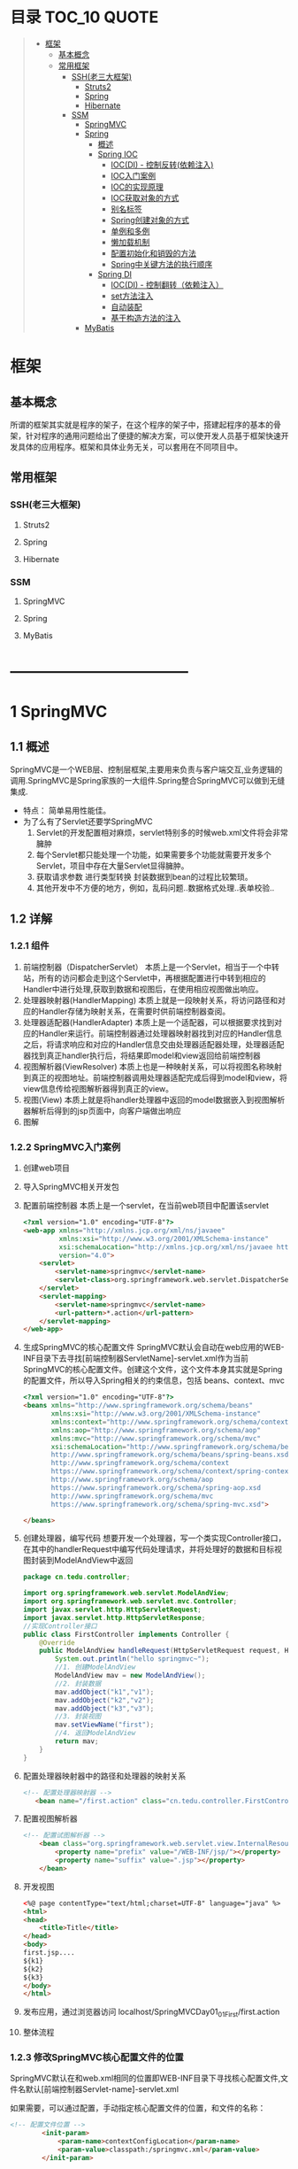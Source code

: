 * 目录                                                                          :TOC_10:QUOTE:
#+BEGIN_QUOTE
- [[#框架][框架]]
  - [[#基本概念][基本概念]]
  - [[#常用框架][常用框架]]
    - [[#ssh老三大框架][SSH(老三大框架)]]
      - [[#struts2][Struts2]]
      - [[#spring][Spring]]
      - [[#hibernate][Hibernate]]
    - [[#ssm][SSM]]
      - [[#springmvc][SpringMVC]]
      - [[#spring-1][Spring]]
        - [[#概述][概述]]
        - [[#spring-ioc][Spring IOC]]
          - [[#iocdi---控制反转依赖注入][IOC(DI) - 控制反转(依赖注入)]]
          - [[#ioc入门案例][IOC入门案例]]
          - [[#ioc的实现原理][IOC的实现原理]]
          - [[#ioc获取对象的方式][IOC获取对象的方式]]
          - [[#别名标签][别名标签]]
          - [[#spring创建对象的方式][Spring创建对象的方式]]
          - [[#单例和多例][单例和多例]]
          - [[#懒加载机制][懒加载机制]]
          - [[#配置初始化和销毁的方法][配置初始化和销毁的方法]]
          - [[#spring中关键方法的执行顺序][Spring中关键方法的执行顺序]]
        - [[#spring-di][Spring DI]]
          - [[#iocdi---控制翻转依赖注入][IOC(DI) - 控制翻转（依赖注入）]]
          - [[#set方法注入][set方法注入]]
          - [[#自动装配][自动装配]]
          - [[#基于构造方法的注入][基于构造方法的注入]]
      - [[#mybatis][MyBatis]]
#+END_QUOTE
* 框架
** 基本概念
所谓的框架其实就是程序的架子，在这个程序的架子中，搭建起程序的基本的骨架，针对程序的通用问题给出了便捷的解决方案，可以使开发人员基于框架快速开发具体的应用程序。框架和具体业务无关，可以套用在不同项目中。
** 常用框架
*** SSH(老三大框架)
**** Struts2
**** Spring
**** Hibernate
*** SSM
**** SpringMVC
**** Spring
**** MyBatis

* -----------------------------------
* 1 SpringMVC
[[./Img/SpringMVC.png]]
** 1.1 概述
SpringMVC是一个WEB层、控制层框架,主要用来负责与客户端交互,业务逻辑的调用.SpringMVC是Spring家族的一大组件.Spring整合SpringMVC可以做到无缝集成.
- 特点：
  简单易用性能佳。
- 为了么有了Servlet还要学SpringMVC
  1. Servlet的开发配置相对麻烦，servlet特别多的时候web.xml文件将会非常臃肿
  2. 每个Servlet都只能处理一个功能，如果需要多个功能就需要开发多个Servlet，项目中存在大量Servlet显得臃肿。
  3. 获取请求参数 进行类型转换 封装数据到bean的过程比较繁琐。
  4. 其他开发中不方便的地方，例如，乱码问题..数据格式处理..表单校验..
** 1.2 详解
*** 1.2.1 组件
1. 前端控制器（DispatcherServlet）
   本质上是一个Servlet，相当于一个中转站，所有的访问都会走到这个Servlet中，再根据配置进行中转到相应的Handler中进行处理,获取到数据和视图后，在使用相应视图做出响应。
2. 处理器映射器(HandlerMapping)
   本质上就是一段映射关系，将访问路径和对应的Handler存储为映射关系，在需要时供前端控制器查阅。
3. 处理器适配器(HandlerAdapter)
   本质上是一个适配器，可以根据要求找到对应的Handler来运行。前端控制器通过处理器映射器找到对应的Handler信息之后，将请求响应和对应的Handler信息交由处理器适配器处理，处理器适配器找到真正handler执行后，将结果即model和view返回给前端控制器
4. 视图解析器(ViewResolver)
   本质上也是一种映射关系，可以将视图名称映射到真正的视图地址。前端控制器调用处理器适配完成后得到model和view，将view信息传给视图解析器得到真正的view。
5. 视图(View)
   本质上就是将handler处理器中返回的model数据嵌入到视图解析器解析后得到的jsp页面中，向客户端做出响应
6. 图解
   [[./Img/35.png]]
*** 1.2.2 SpringMVC入门案例
1. 创建web项目
2. 导入SpringMVC相关开发包
3. 配置前端控制器
   本质上是一个servlet，在当前web项目中配置该servlet

   #+BEGIN_SRC html
     <?xml version="1.0" encoding="UTF-8"?>
     <web-app xmlns="http://xmlns.jcp.org/xml/ns/javaee"
              xmlns:xsi="http://www.w3.org/2001/XMLSchema-instance"
              xsi:schemaLocation="http://xmlns.jcp.org/xml/ns/javaee http://xmlns.jcp.org/xml/ns/javaee/web-app_4_0.xsd"
              version="4.0">
         <servlet>
             <servlet-name>springmvc</servlet-name>
             <servlet-class>org.springframework.web.servlet.DispatcherServlet</servlet-class>
         </servlet>
         <servlet-mapping>
             <servlet-name>springmvc</servlet-name>
             <url-pattern>*.action</url-pattern>
         </servlet-mapping>
     </web-app>
   #+END_SRC
4. 生成SpringMVC的核心配置文件
   SpringMVC默认会自动在web应用的WEB-INF目录下去寻找[前端控制器ServletName]-servlet.xml作为当前SpringMVC的核心配置文件。创建这个文件，这个文件本身其实就是Spring的配置文件，所以导入Spring相关的约束信息，包括 beans、context、mvc

   #+BEGIN_SRC html
     <?xml version="1.0" encoding="UTF-8"?>
     <beans xmlns="http://www.springframework.org/schema/beans"
            xmlns:xsi="http://www.w3.org/2001/XMLSchema-instance"
            xmlns:context="http://www.springframework.org/schema/context"
            xmlns:aop="http://www.springframework.org/schema/aop"
            xmlns:mvc="http://www.springframework.org/schema/mvc"
            xsi:schemaLocation="http://www.springframework.org/schema/beans
            http://www.springframework.org/schema/beans/spring-beans.xsd
            http://www.springframework.org/schema/context
            https://www.springframework.org/schema/context/spring-context.xsd
            http://www.springframework.org/schema/aop
            https://www.springframework.org/schema/spring-aop.xsd
            http://www.springframework.org/schema/mvc
            https://www.springframework.org/schema/spring-mvc.xsd">

     </beans>
   #+END_SRC
5. 创建处理器，编写代码
   想要开发一个处理器，写一个类实现Controller接口，在其中的handlerRequest中编写代码处理请求，并将处理好的数据和目标视图封装到ModelAndView中返回

   [[./Img/36.png]]


   #+BEGIN_SRC java
     package cn.tedu.controller;

     import org.springframework.web.servlet.ModelAndView;
     import org.springframework.web.servlet.mvc.Controller;
     import javax.servlet.http.HttpServletRequest;
     import javax.servlet.http.HttpServletResponse;
     //实现Controller接口
     public class FirstController implements Controller {
         @Override
         public ModelAndView handleRequest(HttpServletRequest request, HttpServletResponse response) throws Exception {
             System.out.println("hello springmvc~");
             //1. 创建ModelAndView
             ModelAndView mav = new ModelAndView();
             //2. 封装数据
             mav.addObject("k1","v1");
             mav.addObject("k2","v2");
             mav.addObject("k3","v3");
             //3. 封装视图
             mav.setViewName("first");
             //4. 返回ModelAndView
             return mav;
         }
     }

   #+END_SRC

6. 配置处理器映射器中的路径和处理器的映射关系

   #+BEGIN_SRC html
      <!-- 配置处理器映射器 -->
         <bean name="/first.action" class="cn.tedu.controller.FirstController"></bean>
   #+END_SRC

7. 配置视图解析器

   #+BEGIN_SRC html
     <!-- 配置试图解析器 -->
         <bean class="org.springframework.web.servlet.view.InternalResourceViewResolver">
             <property name="prefix" value="/WEB-INF/jsp/"></property>
             <property name="suffix" value=".jsp"></property>
         </bean>
   #+END_SRC

8. 开发视图

   #+BEGIN_SRC html
     <%@ page contentType="text/html;charset=UTF-8" language="java" %>
     <html>
     <head>
         <title>Title</title>
     </head>
     <body>
     first.jsp....
     ${k1}
     ${k2}
     ${k3}
     </body>
     </html>

   #+END_SRC

9. 发布应用，通过浏览器访问
   localhost/SpringMVCDay01_01_First/first.action
10. 整体流程
    [[./Img/37.png]]
*** 1.2.3 修改SpringMVC核心配置文件的位置
SpringMVC默认在和web.xml相同的位置即WEB-INF目录下寻找核心配置文件,文件名默认[前端控制器Servlet-name]-servlet.xml

如果需要，可以通过配置，手动指定核心配置文件的位置，和文件的名称：

#+BEGIN_SRC html
  <!-- 配置文件位置 -->
          <init-param>
              <param-name>contextConfigLocation</param-name>
              <param-value>classpath:/springmvc.xml</param-value>
          </init-param>
#+END_SRC
*** 1.2.4 SpringMVC的注解方式配置
SpringMVC支持使用注解方式配置，比配置文件方式更加的灵活易用，是SpringMVC使用的主流模式。
1. 在配置文件中开启SpringMVC的注解模式

   #+BEGIN_SRC html
     <?xml version="1.0" encoding="UTF-8"?>
     <beans xmlns="http://www.springframework.org/schema/beans"
            xmlns:xsi="http://www.w3.org/2001/XMLSchema-instance"
            xmlns:context="http://www.springframework.org/schema/context"
            xmlns:aop="http://www.springframework.org/schema/aop"
            xmlns:mvc="http://www.springframework.org/schema/mvc"
            xsi:schemaLocation="http://www.springframework.org/schema/beans
            http://www.springframework.org/schema/beans/spring-beans.xsd
            http://www.springframework.org/schema/context
            https://www.springframework.org/schema/context/spring-context.xsd
            http://www.springframework.org/schema/aop
            https://www.springframework.org/schema/spring-aop.xsd
            http://www.springframework.org/schema/mvc
            https://www.springframework.org/schema/spring-mvc.xsd">

         <!-- 配置包扫描 -->
         <context:component-scan base-package="cn.tedu.controller"></context:component-scan>
         <!-- 开启注解方式mvc -->
         <mvc:annotation-driven/>

     </beans>
   #+END_SRC
2. 使用注解开发Handler

   #+BEGIN_SRC java
     package cn.tedu.controller;

     import org.springframework.stereotype.Controller;
     import org.springframework.ui.Model;
     import org.springframework.web.bind.annotation.RequestMapping;
     import org.springframework.web.servlet.ModelAndView;

     import javax.servlet.http.HttpServletRequest;
     import javax.servlet.http.HttpServletResponse;

     @Controller
     public class FirstController {

         @RequestMapping("/first.action")
         public ModelAndView first(){
             ModelAndView mav = new ModelAndView();
             mav.addObject("k1","vx1");
             mav.addObject("k2","vx2");
             mav.addObject("k3","vx3");
             mav.setViewName("first");
             return mav;
         }

         @RequestMapping("/first2.action")
         public String first2(Model model){
             model.addAttribute("k1","vz1");
             model.addAttribute("k2","vz2");
             model.addAttribute("k3","vz3");
             return "first2";
         }
     }

   #+END_SRC
3. 发布应用，通过浏览器进行访问
   http://localhost/SpringMVCDay01_02_First_Anno/first.action
   http://localhost/SpringMVCDay01_02_First_Anno/first2.action
4. 整体流程
   [[./Img/38.png]]
5. SpringMVC注解方式工作原理
   1. 当服务器启动时,先会加载web.xml,创建前端控制器Servlet，前端控制器加载并解析SpringMVC的配置文件。
   2. 当解析到包扫描时，扫描指定的包，并将含有@Controller注解的类解析为处理器
   3. 如果配置过<mvc:annotation-driven/> 就会解析Spring-MVC注解
   4. 解析@RequestMapping(value="/hello.action")，将指定的地址和当前方法的映射关系进行保存
   5. 当用户发出请求访问一个地址时，SpringMVC寻找该地址映射关系，如果存在，则找到响应处理器相应方法执行，如果找不到，则报404。
** 1.3 细节
*** 1.3.1 @RequestMapping
1. 基本使用
   - 通过注解方式实现路径到处理器方法的映射。
   - 可以用在类或方法上。
   - 用在方法上表示将该方法变为一个处理器，且和指定路径做映射。
   - 用在类上则配置的路径会作为这个类中所有处理器的路径的父路径使用。
   #+BEGIN_SRC java
     @RequestMapping("/test01.action")
     public ModelAndView test01(){
         ModelAndView mav = new ModelAndView();
         mav.addObject("attr1", "hello anno~");
         mav.addObject("attr2", "hello mvc~");
         mav.setViewName("first");
         return mav;
     }
   #+END_SRC

   #+BEGIN_SRC java
     package cn.tedu.controller;

     import org.springframework.stereotype.Controller;
     import org.springframework.web.bind.annotation.RequestMapping;
     import org.springframework.web.bind.annotation.RequestMethod;

     @Controller
     @RequestMapping("/my01")
     public class MyController01 {
         /**
          ,* @RequestMapping的基本使用
          ,*      用在方法上 - 将当前方法转为一个控制器方法，绑定到指定路径
          ,*      用在类上 - 作为当前类中所有控制器方法路径的父路径
          ,* http://localhost/SpringMVCDay01_03_RequestMapping/my01/test01.action
          ,*/
         @RequestMapping("/test01.action")
         public void test01(){
             System.out.println("test01...");
         }
     }

   #+END_SRC

2. 注解属性
   1. String [] value() default {};
      - 指定要将当前处理器绑定到哪个访问路径上。
      - 可以配置多个路径。
      - 路径中也可以使用*号作为通配符匹配部分路径。
      #+BEGIN_SRC java
        @RequestMapping({"/test02.action","/test002.action","/test002*.action"})
        public ModelAndView test02() {
            ModelAndView mav = new ModelAndView();
            mav.addObject("attr1", "hello anno~");
            mav.addObject("attr2", "hello mvc~");
            mav.setViewName("first");
            return mav;

        }
      #+END_SRC

      #+BEGIN_SRC java
        package cn.tedu.controller;

        import org.springframework.stereotype.Controller;
        import org.springframework.web.bind.annotation.RequestMapping;
        import org.springframework.web.bind.annotation.RequestMethod;

        @Controller
        @RequestMapping("/my01")
        public class MyController01 {
            /**
             ,* @RequestMapping的value属性
             ,*      绑定路径到控制器方法
             ,*      可以配置多个值，将多个路径绑定到当前方法
             ,*      可以在路径中使用*号作为通配符
             ,* http://localhost/SpringMVCDay01_03_RequestMapping/my01/test02.action
             ,* http://localhost/SpringMVCDay01_03_RequestMapping/my01/test02x.action
             ,* http://localhost/SpringMVCDay01_03_RequestMapping/my01/test02zabcdefg.action
             ,*/
            @RequestMapping(value={"/test02.action","/test02x.action","/test02z*.action"})
            public void test02(){
                System.out.println("test02...");
            }
        }

      #+END_SRC

   2. RequestMethod[] method() default {}
      指定当前处理器处理哪种提交方式提交的请求。

      #+BEGIN_SRC java
        @RequestMapping(value="/test03.action",method= RequestMethod.POST)
        public ModelAndView test03() {
            ModelAndView mav = new ModelAndView();
            mav.addObject("attr1", "hello anno~");
            mav.addObject("attr2", "hello mvc~");
            mav.setViewName("first");
            return mav;

        }
      #+END_SRC

      #+BEGIN_SRC java
        package cn.tedu.controller;

        import org.springframework.stereotype.Controller;
        import org.springframework.web.bind.annotation.RequestMapping;
        import org.springframework.web.bind.annotation.RequestMethod;

        @Controller
        @RequestMapping("/my01")
        public class MyController01 {
            /**
             ,* @RequestMapping的method属性
             ,*      限定只允许哪种请求方式的请求访问此方法
             ,*      如果不做配置，所有请求方式都可以访问此控制器方法
             ,*      可以通过配置method属性限定哪此控制器方法只接受哪些中方式的请求
             ,* http://localhost/SpringMVCDay01_03_RequestMapping/test03.jsp
             ,*/
            @RequestMapping(value="/test03.action",method=RequestMethod.GET)
            public void test03(){
                System.out.println("test03...");
            }
        }

      #+END_SRC

   3. String[] params() default {};
      - 用来限定当前请求中必须包含指定名称的请求参数才会被当前处理器处理
      - 通过params属性指定只处理请求参数符合指定要求的请求
      - 格式
        1. 只指定名称，要求必须具有该名称的请求参数
        2. 以"名称=值"或"名称!=值"的方式指定必须具有某个请求参数，且值必须等于或不等于给定值
        3. 以"!名称"的方式指定必须不包含指定名称的请求参数

        #+BEGIN_SRC java
          @RequestMapping(value="/test04.action",params= {"name","gender=male","!age","addr!=bj"})
          public ModelAndView test04() {
              ModelAndView mav = new ModelAndView();
              mav.addObject("attr1", "hello anno~");
              mav.addObject("attr2", "hello mvc~");
              mav.setViewName("first");
              return mav;
          }
        #+END_SRC

        #+BEGIN_SRC java
          package cn.tedu.controller;

          import org.springframework.stereotype.Controller;
          import org.springframework.web.bind.annotation.RequestMapping;
          import org.springframework.web.bind.annotation.RequestMethod;

          @Controller
          @RequestMapping("/my01")
          public class MyController01 {
              /**
               ,* @RequestMapping的params属性
               ,*      要求请求参数必须符合指定要求才能访问此控制器方法
               ,*          格式1:只指定名称，要求必须具有该名称的请求参数
               ,*          格式2:以"名称=值"或"名称!=值"的方式指定必须具有某个请求参数，且值必须等于或不等于给定值
               ,*          格式3:以"!名称"的方式指定必须不包含指定名称的请求参数
               ,* http://localhost/SpringMVCDay01_03_RequestMapping/my01/test04.action
               ,* http://localhost/SpringMVCDay01_03_RequestMapping/my01/test04.action?uname=zs
               ,* http://localhost/SpringMVCDay01_03_RequestMapping/my01/test04.action?uname=zs&gender=male
               ,* http://localhost/SpringMVCDay01_03_RequestMapping/my01/test04.action?uname=zs&gender=male&country=cn
               ,* http://localhost/SpringMVCDay01_03_RequestMapping/my01/test04.action?uname=zs&gender=male&country=us
               ,* http://localhost/SpringMVCDay01_03_RequestMapping/my01/test04.action?uname=zs&gender=male&country=us&age=99
               ,*/
              @RequestMapping(value="/test04.action",params={"uname","gender=male","country!=cn","!age"})
              public void test04(){
                  System.out.println("test04...");
              }
          }
        #+END_SRC

   4. String[] headers() default {};
      - 用来限定当前请求中必须包含指定名称的请求头才会被当前处理器处理
      - 格式
        1. 只指定名称，要求必须具有该名称的请求头
        2. 以"名称=值"或"名称!=值"的方式指定必须具有某个请求头，且值必须等于或不等于给定值
        3. 以"!名称"的方式指定必须不包含指定名称的请求头
        #+BEGIN_SRC java
          @RequestMapping(value="/test05.action",headers= {"host=localhost"})
          public ModelAndView test05() {
              ModelAndView mav = new ModelAndView();
              mav.addObject("attr1", "hello anno~");
              mav.addObject("attr2", "hello mvc~");
              mav.setViewName("first");
              return mav;
          }
        #+END_SRC

        #+BEGIN_SRC java
          package cn.tedu.controller;

          import org.springframework.stereotype.Controller;
          import org.springframework.web.bind.annotation.RequestMapping;
          import org.springframework.web.bind.annotation.RequestMethod;

          @Controller
          @RequestMapping("/my01")
          public class MyController01 {

              /**
               ,* @RequestMapping的headers属性
               ,*      要求请求头必须符合指定要求才能访问此控制器方法
               ,*          格式1:只指定头名称，要求必须具有该名称的请求头
               ,*          格式2:以"头名称=值"或"名称!=值"的方式指定必须具有某个请求头，且值必须等于或不等于给定值
               ,*          格式3:以"!头名称"的方式指定必须不包含指定名称的请求头
               ,* http://localhost/SpringMVCDay01_03_RequestMapping/my01/test05.action
               ,*/
              @RequestMapping(value="/test05.action",headers={"Cookie","!Refresh","Connection=keep-alive","Host!=localhost"})
              public void test05(){
                  System.out.println("test05..");
              }
          }
        #+END_SRC

*** 1.3.2 获取请求参数
1. 通过request对象获取
   在SpringMVC的注解开发中，可以选择性的接收Request和Response对象来使用，可以用request对象来获取请求参数

   #+BEGIN_SRC java
     /**
      ,* 获取请求参数 - 通过request对象获取请求参数
      ,* http://localhost/SpringMVCDay01_04_Parameter/my01/test01.action?uname=zs&uage=19
      ,*/
     @RequestMapping("/test01.action")
     public void test01(HttpServletRequest request){
         String  uname = request.getParameter("uname");
         int uage = Integer.parseInt(request.getParameter("uage"));
         System.out.println(uname);
         System.out.println(uage);
     }
   #+END_SRC
2. 直接接受请求参数
   可以在Controller方法中直接接收请求参数相同名称的方法形参，可以直接得到请求参数的值
   [[./Img/39.png]]

   #+BEGIN_SRC java
     /**
      ,* 获取请求参数 - 直接获取
      ,*      要求方法参数名必须和请求参数名对应
      ,* http://localhost/SpringMVCDay01_04_Parameter/my01/test02.action?uname=zs&uage=19
      ,*/
     @RequestMapping("/test02.action")
     public void test02(String uname,int uage){
         System.out.println(uname);
         System.out.println(uage);
     }
   #+END_SRC
3. 请求参数中的名称和属性名不同的处理@RequestParam
   可以通过@RequestParam来修饰Controller方法中用来接收请求参数的形参，有如下属性可以配置：
   | value        | 参数名字，即入参的请求参数名字，如value=“delId”表示请求的参数区中的名字为delId的参数的值将传入 |
   | required     | 是否必须，默认是true，表示请求中一定要有相应的参数，否则将报400错误码；                        |
   | defaultValue | 默认值，表示如果请求中没有同名参数时的默认值                                                   |
   - value来指定 将那个请求参数赋值给当前形参
   - 将required声明为true，则请求参数中必须有该属性，如果没有客户端将受到400
     [[./Img/40.png]]
   - defaultValue可以设定当前形参的默认值

     #+BEGIN_SRC java
       /**
        ,* 获取请求参数 - 直接获取 - 方法参数名和请求参数名不一致
        ,*      可以通过@RequestParam手工指定方法参数到请求参数的映射关系
        ,* http://localhost/SpringMVCDay01_04_Parameter/my01/test03.action?uname=zs&uage=19
        ,*/
       @RequestMapping("/test03.action")
       public void test03(@RequestParam("uname") String name,@RequestParam("uage") int age){
           System.out.println(name);
           System.out.println(age);
       }
     #+END_SRC
4. 自动封装请求参数信息到bean
   SpringMVC框架可以自动将请求参数封装到bean中，要求bean中必须提供属性的setXxx方法，且bean的属性名和请求参数中请求参数的名字必须一致，才可以自动设置

   [[./Img/41.png]]
   #+BEGIN_SRC java
     package cn.tedu.domain;

     public class User {
         private String uname;
         private int uage;
         private String uaddr;

         public User() {
         }

         public User(String uname, int uage, String uaddr) {
             this.uname = uname;
             this.uage = uage;
             this.uaddr = uaddr;
         }

         public String getUname() {
             return uname;
         }

         public void setUname(String uname) {
             this.uname = uname;
         }

         public int getUage() {
             return uage;
         }

         public void setUage(int uage) {
             this.uage = uage;
         }

         public String getUaddr() {
             return uaddr;
         }

         public void setUaddr(String uaddr) {
             this.uaddr = uaddr;
         }

         @Override
         public String toString() {
             return "User{" +
                     "uname='" + uname + '\'' +
                     ", uage=" + uage +
                     ", uaddr='" + uaddr + '\'' +
                     '}';
         }
     }

   #+END_SRC

   #+BEGIN_SRC java
     /**
      ,* 获取请求参数 - 自动封装数据到bean
      ,*      要求请求参数名和bean的属性名对应
      ,* http://localhost/SpringMVCDay01_04_Parameter/my01/test04.action?uname=zs&uage=19&uaddr=bj
      ,*/
     @RequestMapping("/test04.action")
     public void test04(User user){
         System.out.println(user);
     }
   #+END_SRC
5. 处理复杂类型
   如果自动封装的bean中存在复杂类型，只要该复杂类型的属性同样具有setXxx方法，则可以在请求参数中包含[bean中复杂类型].[属性]的方式为该复杂类型的参数复制，从而实现自动封装bean的过程中处理其中的复杂类型

   [[./Img/42.png]]
   #+BEGIN_SRC java
     package cn.tedu.domain;

     public class User2 {
         private String uname;
         private int uage;
         private String uaddr;
         private Dog dog;

         public User2() {
         }

         public User2(String uname, int uage, String uaddr, Dog dog) {
             this.uname = uname;
             this.uage = uage;
             this.uaddr = uaddr;
             this.dog = dog;
         }

         public String getUname() {
             return uname;
         }

         public void setUname(String uname) {
             this.uname = uname;
         }

         public int getUage() {
             return uage;
         }

         public void setUage(int uage) {
             this.uage = uage;
         }

         public String getUaddr() {
             return uaddr;
         }

         public void setUaddr(String uaddr) {
             this.uaddr = uaddr;
         }

         public Dog getDog() {
             return dog;
         }

         public void setDog(Dog dog) {
             this.dog = dog;
         }

         @Override
         public String toString() {
             return "User2{" +
                     "uname='" + uname + '\'' +
                     ", uage=" + uage +
                     ", uaddr='" + uaddr + '\'' +
                     ", dog=" + dog +
                     '}';
         }
     }

   #+END_SRC

   #+BEGIN_SRC java
     package cn.tedu.domain;

     public class Dog {
         private String name;
         private int age;

         public Dog() {
         }

         public Dog(String name, int age) {
             this.name = name;
             this.age = age;
         }

         public String getName() {
             return name;
         }

         public void setName(String name) {
             this.name = name;
         }

         public int getAge() {
             return age;
         }

         public void setAge(int age) {
             this.age = age;
         }

         @Override
         public String toString() {
             return "Dog{" +
                     "name='" + name + '\'' +
                     ", age=" + age +
                     '}';
         }
     }
     x
   #+END_SRC

   #+BEGIN_SRC java
     /**
      ,* 获取请求参数 - 自动封装数据到bean - 处理复杂类型
      ,*      可以通过点号设定自定义bean类型中带有复杂类型的数据
      ,* http://localhost/SpringMVCDay01_04_Parameter/my01/test05.action?uname=zs&uage=19&uaddr=bj&dog.name=wc&dog.age=5
      ,*/
     @RequestMapping("/test05.action")
     public void test05(User2 user2){
         System.out.println(user2);
     }
   #+END_SRC
6. 请求参数中存在多个同名参数
   如果请求参数中存在多个同名值

   [[./Img/43.png]]

   此时直接获取，会得到一个用逗号分隔的字符串

   #+BEGIN_SRC java
     /**
      ,* 获取请求参数 - 处理多个同名请求参数
      ,*      如果用String接收，则传入多个值用逗号连接后的字符串
      ,*      如果用Stirng数组接收，则传入多个值组成的数组
      ,* http://localhost/SpringMVCDay01_04_Parameter/my01/test06.action?like=zq&like=lq&like=ppq
      ,*/
     @RequestMapping("/test06.action")
     public void test06(String like){
         System.out.println(like);
     }
   #+END_SRC
   也可以修改Controller方法的形参为数组类型，则直接接收到一个数组

   #+BEGIN_SRC java
     /**
      ,* 获取请求参数 - 处理多个同名请求参数
      ,*      如果用String接收，则传入多个值用逗号连接后的字符串
      ,*      如果用Stirng数组接收，则传入多个值组成的数组
      ,* http://localhost/SpringMVCDay01_04_Parameter/my01/test06.action?like=zq&like=lq&like=ppq
      ,*/
     @RequestMapping("/test06.action")
     //public void test06(String like){
     public void test06(String [] like){
         //System.out.println(like);
         System.out.println(Arrays.asList(like));
     }
   #+END_SRC
7. 请求参数中的中文乱码

   #+BEGIN_SRC html
     <%@ page contentType="text/html;charset=UTF-8" language="java" %>
     <html>
     <head>
         <title>my01test07.jsp</title>
     </head>
     <body>
         <h1>GET请求</h1><hr>
         <form action="${pageContext.request.contextPath}/my01/test07.action" method="get">
             用户名:<input type="text" name="username"/>
             地址:<input type="text" name="addr"/>
             <input type="submit"/>
         </form>
         <h1>POST请求</h1><hr>
         <form action="${pageContext.request.contextPath}/my01/test07.action" method="post">
             用户名:<input type="text" name="username"/>
             地址:<input type="text" name="addr"/>
             <input type="submit"/>
         </form>
     </body>
     </html>

   #+END_SRC
   #+BEGIN_SRC java
     /**
      ,* http://localhost/SpringMVCDay01_04_Parameter/my01test07.jsp
      ,*/
     @RequestMapping("/test07.action")
     public void test07(String username,String addr) {
         System.out.println(username);
         System.out.println(addr);
     }
   #+END_SRC
   此时会出现乱码，解决乱码如下：
   1. 手动编解码
      #+BEGIN_SRC java
        /**
         ,* http://localhost/SpringMVCDay01_04_Parameter/my01test07.jsp
         ,*/
        @RequestMapping("/test07.action")
        public void test07(HttpServletRequest request,String username,String addr) throws UnsupportedEncodingException {
            username = new String(username.getBytes("iso8859-1"),"utf-8");
            addr = new String(addr.getBytes("iso8859-1"),"utf-8");
            System.out.println(username);
            System.out.println(addr);
        }
      #+END_SRC
   2. SpringMVC提供了过滤器用来解决全站乱码

      #+BEGIN_SRC html
        <!--配置乱码解决过滤器-->
        <filter>
          <filter-name>encodingFilter</filter-name>
          <filter-class>org.springframework.web.filter.CharacterEncodingFilter</filter-class>
          <init-param>
            <param-name>encoding</param-name>
            <param-value>utf-8</param-value>
          </init-param>
        </filter>
        <filter-mapping>
          <filter-name>encodingFilter</filter-name>
          <url-pattern>/*</url-pattern>
        </filter-mapping>
      #+END_SRC

      #+BEGIN_SRC java
        /**
         ,* 获取请求参数 - 中文乱码处理
         ,*      springmvc内置了乱码解决过滤器，简单配置后可以用来解决请求参数乱码
         ,*      但这个过滤器只能解决POST提交乱码，对GET提交请求参数乱码无效
         ,* http://localhost/SpringMVCDay01_04_Parameter/my01test07.jsp
         ,*/
        @RequestMapping("/test07.action")
        public void test07(String username,String addr) throws UnsupportedEncodingException {
            System.out.println(username);
            System.out.println(addr);
        }
      #+END_SRC

      这种方式只能解决POST提交的乱码，对GET方式提交的乱码无效！此时只能手动进行编解码 解决GET方式请求参数乱码
      也可以直接修改Tomcat中连接器的配置来使tomcat默认采用指定编码处理请求参数,但这种方式不建议大家使用，因为生产环境下不一定允许修改此项
8. 日期数据的处理
   在SpringMVC中解析页面提交的请求参数时，无法自动获取封装日期到Data。如果想要实现自动封装，必须手动注册适配器自己来指定转换方式。

   #+BEGIN_SRC html
     <%@ page contentType="text/html;charset=UTF-8" language="java" %>
     <html>
     <head>
         <title>my01test08.jsp</title>
     </head>
     <body>
         <form action="${pageContext.request.contextPath}/my01/test08.action" method="post">
             用户名:<input type="text" name="username"/>
             出生日期:<input type="date" name="birthday"/>
             <input type="submit"/>
         </form>
     </body>
     </html>

   #+END_SRC

   #+BEGIN_SRC java
     /**
      ,* 获取请求参数 - 日期数据处理
      ,* http://localhost/SpringMVCDay01_04_Parameter/my01test08.jsp
      ,*/
     @InitBinder
     public void myDateInitBinder(ServletRequestDataBinder binder){
         binder.registerCustomEditor(Date.class,new CustomDateEditor(new SimpleDateFormat("yyyy-MM-dd"),true));
     }
     @RequestMapping("/test08.action")
     public void test08(String username,Date birthday) throws ParseException {
         System.out.println(username);
         System.out.println(birthday);
     }
   #+END_SRC
9. SpringMVC文件上传
   1. 准备文件上传表单
      文件上传表单必须满足如下三个条件
      1. 文件上传项必须有name属性
      2. 表单必须是Post提交
      3. 表单必须是enctype="multipart/form-data"

      #+BEGIN_SRC html
        <%@ page contentType="text/html;charset=UTF-8" language="java" %>
        <html>
        <head>
            <title>my01test09.jsp</title>
        </head>
        <body>
            <h1>文件上传</h1><hr>
            <form action="${pageContext.request.contextPath}/my01/test09.action"
                  method="POST"
                  enctype="multipart/form-data">
                选择头像:<input type="file" name="fx"/>
                <input type="submit"/>
            </form>
        </body>
        </html>
      #+END_SRC
   2. 在配置文件中配置文件上传工具

      #+BEGIN_SRC html
        <!-- 配置文件上传工具类 -->
            <bean id="multipartResolver" class="org.springframework.web.multipart.commons.CommonsMultipartResolver"></bean>
      #+END_SRC
   3. 在Controller中实现文件上传

      #+BEGIN_SRC java
        /**
         ,* 获取请求参数 - 实现文件上传
         ,*      开发文件上传表单
         ,*      开发文件上传代码
         ,* http://localhost/SpringMVCDay01_04_Parameter/my01test09.jsp
         ,*/
        @RequestMapping("/test09.action")
        public void test09(MultipartFile fx) throws IOException {
            fx.transferTo(new File("C://"+fx.getOriginalFilename()));
        }
      #+END_SRC
10. 路径动态数据的获取(RESTFul风格的请求参数处理)
    1. RESTFul风格的请求：
       普通get请求：
       #+BEGIN_SRC
         Url:localhost/XXXX/addUser.action?name=tom&age=18
       #+END_SRC
       RESTFul风格的请求：
       #+BEGIN_SRC
         Url:localhost/XXXX/addUser/tom/18.action
       #+END_SRC
    2. SpringMVC对RESTFul风格的请求的处理

       #+BEGIN_SRC java
         /**
          ,* 获取请求参数 - 获取路径中的数据(RESTFUL风格编程支持)
          ,* http://localhost/SpringMVCDay01_04_Parameter/my01/zs/bj/test10.action
          ,*/
         @RequestMapping("/{uname}/{uaddr}/test10.action")
         public void test10(@PathVariable("uname") String uname,@PathVariable("uaddr") String uaddr){
             System.out.println(uname);
             System.out.println(uaddr);
         }
       #+END_SRC
*** 1.3.3 SpringMVC中的重定向、转发和定时刷新的实现
- 请求转发、重定向和定时刷新的区别
  请求重定向和请求转发都是web开发中资源跳转的方式。
   #+BEGIN_SRC
     转发：
           请求转发是服务器内部的跳转
           地址栏不发生变化
           只有一个请求响应
           可以通过request域传递数据
     重定向：
           请求重定向是浏览器自动发起对跳转目标的请求
           地址栏会发生变化
           两次请求响应
           无法通过request域传递对象
     定时刷新：
           定时刷新是浏览器自动发起对跳转目标的请求
           地址栏会发生变化
           两次请求响应
           无法通过request域传递对象
           可以在资源跳转期间提示额外信息
   #+END_SRC
******* 请求转发实现
1. 传统方式实现请求转发

   #+BEGIN_SRC java
     package cn.tedu.controller;

     import org.springframework.stereotype.Controller;
     import org.springframework.web.bind.annotation.RequestMapping;

     import javax.servlet.ServletException;
     import javax.servlet.http.HttpServletRequest;
     import javax.servlet.http.HttpServletResponse;
     import java.io.IOException;

     @Controller
     @RequestMapping("/my01")
     public class MyController01 {
         /**
          ,* 请求转发 - 传统方式
          ,* http://localhost/SpringMVCDay02_01_forward_redirect_refresh/my01/test01.action
          ,*/
         @RequestMapping("/test01.action")
         public void test01(HttpServletRequest request, HttpServletResponse response) throws ServletException, IOException {
             request.getRequestDispatcher("/index.jsp").forward(request,response);
         }
     }

   #+END_SRC
2. SpringMVC方式实现请求转发
   可以通过返回forward:/xxxx.xxx格式的字符串表名要转发到指定地址
   #+BEGIN_SRC java
     package cn.tedu.controller;

     import org.springframework.stereotype.Controller;
     import org.springframework.web.bind.annotation.RequestMapping;

     import javax.servlet.ServletException;
     import javax.servlet.http.HttpServletRequest;
     import javax.servlet.http.HttpServletResponse;
     import java.io.IOException;

     @Controller
     @RequestMapping("/my01")
     public class MyController01 {

         /**
          ,* 请求转发 - springMVC方式
          ,*  http://localhost/SpringMVCDay02_01_forward_redirect_refresh/my01/test02.action
          ,*/
         @RequestMapping("/test02.action")
         public String test02(){
             return "forward:/index.jsp";
         }
     }

   #+END_SRC
******* 请求重定向
1. 传统方式实现请求重定向

   #+BEGIN_SRC java
     package cn.tedu.controller;

     import org.springframework.stereotype.Controller;
     import org.springframework.web.bind.annotation.RequestMapping;

     import javax.servlet.http.HttpServletRequest;
     import javax.servlet.http.HttpServletResponse;
     import java.io.IOException;

     @Controller
     @RequestMapping("/my02")
     public class MyController02 {
         /**
          ,* 请求重定向 - 传统方式
          ,* http://localhost/SpringMVCDay02_01_forward_redirect_refresh/my02/test01.action
          ,*/
         @RequestMapping("/test01.action")
         public void test01(HttpServletRequest request,HttpServletResponse response) throws IOException {
             response.sendRedirect(request.getContextPath()+"/index.jsp");
         }
     }

   #+END_SRC
2. SpringMVC方式实现请求重定向
   可以通过返回redirect:/xxxx.xxx格式的字符串表名要重定向到指定地址，通过这种方式实现请求重定向时不用在路径前写出应用名，SpringMVC会自动拼接应用名
   #+BEGIN_SRC java
     package cn.tedu.controller;

     import org.springframework.stereotype.Controller;
     import org.springframework.web.bind.annotation.RequestMapping;

     import javax.servlet.http.HttpServletRequest;
     import javax.servlet.http.HttpServletResponse;
     import java.io.IOException;

     @Controller
     @RequestMapping("/my02")
     public class MyController02 {

         /**
          ,* 请求重定向 - SpringMVC方式
          ,* http://localhost/SpringMVCDay02_01_forward_redirect_refresh/my02/test02.action
          ,*/
         @RequestMapping("/test02.action")
         public String test02(){
             return "redirect:/index.jsp";
         }
     }

   #+END_SRC
******* 定时刷新
SpringMVC中没有提供实现定时刷新的辩解方式，只能用传统方式实现定时刷新
- 传统方式实现定时刷新

  #+BEGIN_SRC java
    package cn.tedu.controller;

    import org.springframework.stereotype.Controller;
    import org.springframework.web.bind.annotation.RequestMapping;

    import javax.servlet.http.HttpServletRequest;
    import javax.servlet.http.HttpServletResponse;
    import java.io.IOException;

    @Controller
    @RequestMapping("/my03")
    public class MyController03 {
        /**
         ,* 定时刷新 - 传统方式
         ,* http://localhost/SpringMVCDay02_01_forward_redirect_refresh/my03/test01.action
         ,*/
        @RequestMapping("/test01.action")
        public void test01(HttpServletRequest request,HttpServletResponse response) throws IOException {
            response.setContentType("text/html;charset=utf-8");
            response.getWriter().write("注册成功，3秒后回到主页..");
            response.setHeader("refresh","3;url="+request.getContextPath()+"/index.jsp");
        }
    }

  #+END_SRC

*** 1.3.4 SpringMVC中域的使用
******* request域的使用
1. 传统方式向request域中写入数据

   #+BEGIN_SRC html
     <%@ page contentType="text/html;charset=UTF-8" language="java" %>
     <html>
     <head>
         <title>my01test01.jsp</title>
     </head>
     <body>
         my01test01.jsp
         ${requestScope.k1}
         ${requestScope.k2}
     </body>
     </html>

   #+END_SRC

   #+BEGIN_SRC java
     package cn.tedu.controller;

     import org.springframework.stereotype.Controller;
     import org.springframework.ui.Model;
     import org.springframework.web.bind.annotation.RequestMapping;

     import javax.servlet.http.HttpServletRequest;

     /**
      ,* request域的使用
      ,*/
     @Controller
     @RequestMapping("/my01")
     public class MyController01 {
         /**
          ,* 传统方式使用request域
          ,* http://localhost/SpringMVCDay01_05_Scope/my01/test01.action
          ,*/
         @RequestMapping("/test01.action")
         public String test01(HttpServletRequest request){
             request.setAttribute("k1","v1");
             request.setAttribute("k2","v2");
             return "my01test01";
         }
     }

   #+END_SRC
2. 向model中写入数据，默认就是写入request域

   #+BEGIN_SRC html
     <%@ page contentType="text/html;charset=UTF-8" language="java" %>
     <html>
     <head>
         <title>my01test02.jsp</title>
     </head>
     <body>
     my01test02.jsp
     ${requestScope.k1}
     ${requestScope.k2}
     </body>
     </html>

   #+END_SRC

   #+BEGIN_SRC java
     package cn.tedu.controller;

     import org.springframework.stereotype.Controller;
     import org.springframework.ui.Model;
     import org.springframework.web.bind.annotation.RequestMapping;

     import javax.servlet.http.HttpServletRequest;

     /**
      ,* request域的使用
      ,*/
     @Controller
     @RequestMapping("/my01")
     public class MyController01 {

         /**
          ,* 通过Model将数据存入request域
          ,*      存入Model中的数据默认就是存入了requset域
          ,* http://localhost/SpringMVCDay01_05_Scope/my01/test02.action
          ,*/
         @RequestMapping("/test02.action")
         public String test02(Model model){
             model.addAttribute("k1","v1");
             model.addAttribute("k2","v2");
             return "my01test02";
         }
     }

   #+END_SRC
******* session域的使用
1. 传统方式向session域中写入数据

   #+BEGIN_SRC html
     <%@ page contentType="text/html;charset=UTF-8" language="java" %>
     <html>
     <head>
         <title>my02test01.jsp</title>
     </head>
     <body>
     my02test01.jsp
     ${sessionScope.k1}
     ${sessionScope.k2}
     </body>
     </html>

   #+END_SRC
   #+BEGIN_SRC html
     <%@ page contentType="text/html;charset=UTF-8" language="java" %>
     <html>
     <head>
         <title>my02test02.jsp</title>
     </head>
     <body>
     my02test02.jsp
     ${sessionScope.k1}
     ${sessionScope.k2}
     </body>
     </html>

   #+END_SRC
   #+BEGIN_SRC java
     package cn.tedu.controller;

     import org.springframework.stereotype.Controller;
     import org.springframework.ui.Model;
     import org.springframework.web.bind.annotation.RequestMapping;
     import org.springframework.web.bind.annotation.SessionAttributes;

     import javax.servlet.http.HttpServletRequest;
     import javax.servlet.http.HttpSession;

     @Controller
     @RequestMapping("/my02")
     @SessionAttributes({"kx1","kx2"})
     public class MyController02 {
         /**
          ,* 传统方式操作session域
          ,* http://localhost/SpringMVCDay01_05_Scope/my02/test02.action
          ,*/
         @RequestMapping("/test02.action")
         public String test02(HttpSession session){
             session.setAttribute("k1","v1");
             session.setAttribute("k2","v2");
             return "my02test02";
         }

         /**
          ,* 传统方式操作session域
          ,* http://localhost/SpringMVCDay01_05_Scope/my02/test01.action
          ,*/
         @RequestMapping("/test01.action")
         public String test01(HttpServletRequest request){
             HttpSession session = request.getSession();
             session.setAttribute("k1","v1");
             session.setAttribute("k2","v2");
             return "my02test01";
         }
     }
   #+END_SRC
2. 通过model+@SessionAttributes实现将数据写入session

   #+BEGIN_SRC html
     <%@ page contentType="text/html;charset=UTF-8" language="java" %>
     <html>
     <head>
         <title>my02test03.jsp</title>
     </head>
     <body>
     my02test03.jsp
     <br>request:<br>
     ${requestScope.kx1}
     ${requestScope.kx2}
     <br>session:<br>
     ${sessionScope.kx1}
     ${sessionScope.kx2}
     </body>
     </html>

   #+END_SRC
   #+BEGIN_SRC java
     package cn.tedu.controller;

     import org.springframework.stereotype.Controller;
     import org.springframework.ui.Model;
     import org.springframework.web.bind.annotation.RequestMapping;
     import org.springframework.web.bind.annotation.SessionAttributes;

     import javax.servlet.http.HttpServletRequest;
     import javax.servlet.http.HttpSession;

     /**
      ,* SpringMVC操作session域
      ,*/
     @Controller
     @RequestMapping("/my02")
     @SessionAttributes({"kx1","kx2"})
     public class MyController02 {
         /**
          ,* SpringMVC方式操作session域
          ,*      @SessionAttributes注解可以将Model中存入的指定名称的键值对复制到session域中
          ,*      但此注解是用在类上的，所以会影响这个类中所有的控制器方法，作用范围比较大，用的时候要小心
          ,* http://localhost/SpringMVCDay01_05_Scope/my02/test03.action
          ,*/
         @RequestMapping("/test03.action")
         public String test03(Model model){
             model.addAttribute("kx1","v1");
             model.addAttribute("kx2","v2");
             return "my02test03";
         }
     }
   #+END_SRC
******* ServletContext域的使用
1. 只能通过传统方式写入

   #+BEGIN_SRC html
     <%@ page contentType="text/html;charset=UTF-8" language="java" %>
     <html>
     <head>
         <title>my03test01.jsp</title>
     </head>
     <body>
     my03test01.jsp
     ${applicationScope.k1}
     ${applicationScope.k2}
     </body>
     </html>

   #+END_SRC

   #+BEGIN_SRC java
     package cn.tedu.controller;

     import org.springframework.stereotype.Controller;
     import org.springframework.web.bind.annotation.RequestMapping;

     import javax.servlet.ServletContext;
     import javax.servlet.http.HttpServletRequest;

     /**
      ,* SpringMVC操作servletContext域
      ,*/
     @Controller
     @RequestMapping("/my03")
     public class MyController03 {

         /**
          ,* 传统方式使用ServletContext域
          ,* http://localhost/SpringMVCDay01_05_Scope/my03/test01.action
          ,*/
         @RequestMapping("/test01.action")
         public String test01(HttpServletRequest request){
             ServletContext context = request.getServletContext();
             context.setAttribute("k1","v1");
             context.setAttribute("k2","v2");
             return "my03test01";
         }
     }

   #+END_SRC
******* @ModelAttribute
1. 使用在方法上
   则被修饰的方法将会在当前类的任意handler方法执行之前执行，该方法返回的返回值会自动存入model供后续使用

   #+BEGIN_SRC java
     package cn.tedu.controller;

     import org.springframework.stereotype.Component;
     import org.springframework.stereotype.Controller;
     import org.springframework.ui.Model;
     import org.springframework.web.bind.annotation.ModelAttribute;
     import org.springframework.web.bind.annotation.RequestMapping;

     import java.util.Map;

     /**
      ,*  @ModelAttribute的使用
      ,*      可以用在普通方法上
      ,*      可以用在控制器方法的参数上
      ,*/
     @Controller
     @RequestMapping("/my04")
     public class MyController04 {

         @ModelAttribute("k1")
         public String myfunc01(){
             System.out.println("myfunc01..");
             return "abc";
         }

         /**
          ,* @ModelAttribute 用法1
          ,*      用在普通方法上，则此方法会在这个控制器类的所有控制器方法执行之前执行
          ,*      将返回值按照指定键预存入Model中，控制器方法得到的Model中提前就有了这个键值对
          ,* http://localhost/SpringMVCDay01_05_Scope/my04/test01.action
          ,*/
         @RequestMapping("/test01.action")
         public void test01(Model model){
             Map<String,Object> map = model.asMap();
             System.out.println(map);
         }
     }

         #+END_SRC
2. 使用在方法参数之前
   则会从model中获取属性值赋值到被修饰的方法参数上

   #+BEGIN_SRC java
     package cn.tedu.controller;

     import org.springframework.stereotype.Component;
     import org.springframework.stereotype.Controller;
     import org.springframework.ui.Model;
     import org.springframework.web.bind.annotation.ModelAttribute;
     import org.springframework.web.bind.annotation.RequestMapping;

     import java.util.Map;

     /**
      ,*  @ModelAttribute的使用
      ,*      可以用在普通方法上
      ,*      可以用在控制器方法的参数上
      ,*/
     @Controller
     @RequestMapping("/my04")
     public class MyController04 {

         @ModelAttribute("k1")
         public String myfunc01(){
             System.out.println("myfunc01..");
             return "abc";
         }

         /**
          ,* @ModelAttribute 用法2
          ,*      用在控制器方法的参数上，则在控制器方法执行时，会自动从Model中获取指定键的值赋值给该参数
          ,* http://localhost/SpringMVCDay01_05_Scope/my04/test02.action
          ,*/
         @RequestMapping("/test02.action")
         public void test02(@ModelAttribute("k1") String str){
             System.out.println(str);
         }
     }

   #+END_SRC
*** 1.3.5 异常处理
******* 为当前Controller配置错误处理

   #+BEGIN_SRC java
     package cn.tedu.controller;

     import org.springframework.stereotype.Controller;
     import org.springframework.web.bind.annotation.ExceptionHandler;
     import org.springframework.web.bind.annotation.RequestMapping;

     @Controller
     @RequestMapping("/my01")
     public class MyController01 {

         /**
          ,* 当前控制器类内部的异常处理机制 - 只对当前控制器类内部的控制方法有效
          ,*/
         @ExceptionHandler
         public String My01ExceptionHander(Exception e){
             System.out.println("#####发生异常#####"+e.getMessage());
             return "my01err";
         }
     }

   #+END_SRC
******* 注解方式配置全局的错误处理

   #+BEGIN_SRC java
     package cn.tedu.controller;

     import org.springframework.web.bind.annotation.ControllerAdvice;
     import org.springframework.web.bind.annotation.ExceptionHandler;

     /**
      ,* 全局错误处理器
      ,*/
     //@ControllerAdvice
     public class MyGlobalExceptionHandler {
         @ExceptionHandler
         public String myExceptionHandler(Exception e){
             System.out.println("#####全局发生异常#####"+e.getMessage());
             return "err";
         }
     }

   #+END_SRC
******* 配置文件方式配置全局错误处理
   在SpringMVC配置文件中配置
   #+BEGIN_SRC html
     <?xml version="1.0" encoding="UTF-8"?>
     <beans xmlns="http://www.springframework.org/schema/beans"
            xmlns:xsi="http://www.w3.org/2001/XMLSchema-instance"
            xmlns:context="http://www.springframework.org/schema/context"
            xmlns:aop="http://www.springframework.org/schema/aop"
            xmlns:mvc="http://www.springframework.org/schema/mvc"
            xsi:schemaLocation="http://www.springframework.org/schema/beans
            http://www.springframework.org/schema/beans/spring-beans.xsd
            http://www.springframework.org/schema/context
            http://www.springframework.org/schema/context/spring-context.xsd
            http://www.springframework.org/schema/aop
            http://www.springframework.org/schema/aop/spring-aop.xsd
            http://www.springframework.org/schema/mvc
            http://www.springframework.org/schema/mvc/spring-mvc.xsd">

         <!-- 配置包扫描 -->
         <context:component-scan base-package="cn.tedu.controller"/>
         <!-- 注解方式mvc -->
         <mvc:annotation-driven/>
         <!-- 视图解析器 -->
         <bean class="org.springframework.web.servlet.view.InternalResourceViewResolver">
             <property name="prefix" value="/WEB-INF/jsp/"></property>
             <property name="suffix" value=".jsp"></property>
         </bean>
         <!-- 配置文件方式全局错误处理 -->
         <bean class="org.springframework.web.servlet.handler.SimpleMappingExceptionResolver">
             <property name="exceptionMappings">
                 <props>
                     <prop key="java.lang.NullPointerException">null_err</prop>
                     <prop key="java.io.IOException">io_err</prop>
                     <prop key="java.lang.Throwable">g_err</prop>
                 </props>
             </property>
         </bean>
     </beans>
   #+END_SRC

*** 1.3.6 实现返回一段数据 - @ReponseBody
******* 返回字符串数据
1. 方式一：通过response返回

   #+BEGIN_SRC java
     package cn.tedu.controller;

     import org.springframework.stereotype.Controller;
     import org.springframework.web.bind.annotation.RequestMapping;
     import org.springframework.web.bind.annotation.RequestParam;
     import org.springframework.web.bind.annotation.ResponseBody;

     import javax.servlet.http.HttpServletResponse;
     import java.io.IOException;
     import java.io.PrintWriter;

     @Controller
     @RequestMapping("/my01")
     public class MyController01 {
         /**
          ,* 向浏览器直接输出数据 - 传统方式
          ,* http://localhost/SpringMVCDay02_03_ResponseBody/my01/test01.action
          ,*/
         @RequestMapping("/test01.action")
         public void test01(HttpServletResponse response) throws IOException {
             response.getWriter().write("hello~my01test01~");
         }
     }

   #+END_SRC
2. 方式二：直接获取PrintWriter返回

   #+BEGIN_SRC java
     package cn.tedu.controller;

     import org.springframework.stereotype.Controller;
     import org.springframework.web.bind.annotation.RequestMapping;
     import org.springframework.web.bind.annotation.RequestParam;
     import org.springframework.web.bind.annotation.ResponseBody;

     import javax.servlet.http.HttpServletResponse;
     import java.io.IOException;
     import java.io.PrintWriter;

     @Controller
     @RequestMapping("/my01")
     public class MyController01 {
         /**
          ,* 向浏览器直接输出数据 - 传统方式2
          ,* http://localhost/SpringMVCDay02_03_ResponseBody/my01/test02.action
          ,*/
         @RequestMapping("/test02.action")
         public void tset02(PrintWriter writer){
             writer.write("hello~my01test02~");
         }
     }

   #+END_SRC
3. 通过@ResponseBody返回

   #+BEGIN_SRC java
     package cn.tedu.controller;

     import org.springframework.stereotype.Controller;
     import org.springframework.web.bind.annotation.RequestMapping;
     import org.springframework.web.bind.annotation.RequestParam;
     import org.springframework.web.bind.annotation.ResponseBody;

     import javax.servlet.http.HttpServletResponse;
     import java.io.IOException;
     import java.io.PrintWriter;

     @Controller
     @RequestMapping("/my01")
     public class MyController01 {
         /**
          ,* 向浏览器直接输出数据 - SpringMVC方式
          ,*      通过@ResponseBody注解表明当前控制器方法的返回值要直接输出到响应体中发送给浏览器
          ,* http://localhost/SpringMVCDay02_03_ResponseBody/my01/test03.action
          ,*/
         @RequestMapping("/test03.action")
         @ResponseBody
         public String test03(){
             return "hello~my01test03~";
         }
     }
   #+END_SRC
4. SpringMVC方式中文乱码

   #+BEGIN_SRC java
     package cn.tedu.controller;

     import org.springframework.stereotype.Controller;
     import org.springframework.web.bind.annotation.RequestMapping;
     import org.springframework.web.bind.annotation.RequestParam;
     import org.springframework.web.bind.annotation.ResponseBody;

     import javax.servlet.http.HttpServletResponse;
     import java.io.IOException;
     import java.io.PrintWriter;

     @Controller
     @RequestMapping("/my01")
     public class MyController01 {

         /**
          ,* 向浏览器直接输出数据 - SpringMVC方式 - 中文乱码解决
          ,*      通过@ResponseBody输出数据时，设定response.setContentType("text/html;charset=utf-8");是无效的
          ,*      此时只能通过@RequestMapping注解中的produces属性来设置输出的MIME类型
          ,* http://localhost/SpringMVCDay02_03_ResponseBody/my01/test04.action
          ,*/
         @RequestMapping(value="/test04.action",produces="text/html;charset=utf-8")
         @ResponseBody
         public String test04(HttpServletResponse response){
             //response.setContentType("text/html;charset=utf-8");
             return "hello~my01test03~中国~";
         }
     }

   #+END_SRC
******* 返回json数据
1. 手动拼接json

   #+BEGIN_SRC java
     package cn.tedu.controller;

     import cn.tedu.domain.Dog;
     import cn.tedu.domain.User;
     import org.springframework.stereotype.Controller;
     import org.springframework.web.bind.annotation.RequestMapping;
     import org.springframework.web.bind.annotation.ResponseBody;

     import javax.servlet.http.HttpServletResponse;
     import java.io.IOException;
     import java.util.Arrays;

     @Controller
     @RequestMapping("/my02")
     public class MyController02 {
         /**
          ,* 将对象转为json发送给客户端 - 手工方式
          ,* http://localhost/SpringMVCDay02_03_ResponseBody/my02/test01.action
          ,*/
         @RequestMapping("/test01.action")
         public void test01(HttpServletResponse response) throws IOException {
             User user = new User(9,"zs", Arrays.asList("bj","sh","gz"),new Dog("wc",5));
             StringBuilder sb = new StringBuilder();
             for (String addr : user.getAddrs()){
                 sb.append("'"+addr+"',");
             }
             String addr = sb.subSequence(0,sb.length()-1).toString();
             String json = "{'id':"+user.getId()+",'name':'"+user.getName()+"','addrs':["+addr+"],'dog':{'name':'"+user.getDog().getName()+"','age':"+user.getDog().getAge()+"}}";
             response.getWriter().write(json);
         }
     }

   #+END_SRC
2. 方式二：通过配置@ResponseBody利用内置的jackson将对象处理为json返回

   #+BEGIN_SRC java
     package cn.tedu.controller;

     import cn.tedu.domain.Dog;
     import cn.tedu.domain.User;
     import org.springframework.stereotype.Controller;
     import org.springframework.web.bind.annotation.RequestMapping;
     import org.springframework.web.bind.annotation.ResponseBody;

     import javax.servlet.http.HttpServletResponse;
     import java.io.IOException;
     import java.util.Arrays;

     @Controller
     @RequestMapping("/my02")
     public class MyController02 {

         /**
          ,* 将对象转为json发送给客户端 - @ResponseBody
          ,*      当在@ResponseBody标注的控制器方法中返回一个对象时，SpringMVC会先将对象转为json格式后输出给客户端
          ,* http://localhost/SpringMVCDay02_03_ResponseBody/my02/test02.action
          ,*/
         @RequestMapping("/test02.action")
         @ResponseBody
         public User test02(){
             User user = new User(9,"zs", Arrays.asList("bj","sh","gz"),new Dog("wc",5));
             return user;
         }
     }

   #+END_SRC
*** 1.3.7 处理器方法支持的参数类型和返回值类型总结
******* 支持的方法参数类型
1. HttpServletRequest
      代表当前请求的对象
2. HttpServletResponse
      代表当前响应的对象
3. HttpSession
      代表当前会话的对象
4. WebRequest
      SpringMVC提供的对象，相当于是request和session的合体，可以操作这两个域中的属性。
5. InputStream OutputStream Reader Writer
      代表request中获取的输入流和response中获取的输出流
6. 通过@PathVariable @RequestParam声明的方法参数
      @PathVariable可以将请求路径的指定部分获取赋值给指定方法参数
      @RequestParam可以将指定请求参数赋值给指定方法参数
      如果不写此注解，则默认会将同名的请求参数赋值给方法参数
7. 通过@CookieValue和@RequestHeader声明的方法参数
      @CookieValue可以将请求中的指定名称的cookie赋值给指定方法参数
      @RequestHeader可以将请求参数中的指定名称的头赋值给指定方法参数
8. Model和ModelMap和java.util.Map
      向这些Model ModelMap Map中存入属性，相当于向模型中存入数据
9. Bean类
      SpringMVC自动将请求参数封装到bean
10. MultipartFile
       实现文件上传功能时，接收上传的文件对象
11. Errors BindingResult
       实现数据验证的参数

       #+BEGIN_SRC java
         package cn.tedu.controller;

         import cn.tedu.domain.User;
         import org.springframework.stereotype.Controller;
         import org.springframework.ui.Model;
         import org.springframework.ui.ModelMap;
         import org.springframework.validation.BindingResult;
         import org.springframework.validation.Errors;
         import org.springframework.web.bind.annotation.*;
         import org.springframework.web.context.request.WebRequest;
         import org.springframework.web.multipart.MultipartFile;

         import javax.servlet.http.Cookie;
         import javax.servlet.http.HttpServletRequest;
         import javax.servlet.http.HttpServletResponse;
         import javax.servlet.http.HttpSession;
         import java.io.InputStream;
         import java.io.OutputStream;
         import java.io.Reader;
         import java.io.Writer;
         import java.util.Map;

         /**
          ,* SpringMVC控制器方法可以接受的参数
          ,*/
         @Controller
         @RequestMapping("/my01")
         public class MyController01 {
             /**
              ,* http://localhost/SpringMVCDay02_04_details/my01/test01.action
              ,* http://localhost/SpringMVCDay02_04_details/my01/test01.action?name=zs&age=91&addr=bj
              ,*/
             @RequestMapping("/test01.action")
             public void test01(
                                HttpServletRequest request,
                                HttpServletResponse respons,
                                HttpSession session,
                                //WebRequest webRequest//request和session的合体
                                //InputStream in,//request.getInputStream()
                                //OutputStream out,//response.getOutputStream()
                                //Reader reader,//request.getReader()
                                //Writer writer,//response.getWriter()
                                String name, //获取请求参数
                                @RequestParam("uaddr") String addr, //获取请求参数，请求参数名和方法参数名不一致时
                                @PathVariable("ucountry") String country,//获取路径中的请求参数
                                //@CookieValue("JSESSIONID") String cv,//获取cookie值
                                RequestHeader("Host") String hv,//获取请求头的值
                                Model model, //Model模型对象
                                Map map,//Map作为模型对象
                                ModelMap modelMap, //ModelMap作为模型对象，ModelMap = Model+Map
                                User user //直接将请求参数封装到bean中
                                MultipartFile fx,//实现文件上传
                                Errors errs, //实现数据校验
                                BindingResult bresult //实现数据校验
                                ){
                 model.addAttribute("k1","v1");
                 model.addAttribute("k2","v2");
                 model.addAttribute("k3","v3");

                 map.put("k1","v1");
                 map.put("k2","v2");
                 map.put("k3","v3");

                 modelMap.addAttribute("k1","v1");
                 modelMap.addAttribute("k2","v2");
                 modelMap.put("k3","v3");
                 return "my01test01";

                 System.out.println(user);
             }
         }

       #+END_SRC

******* 支持的返回值类型
1. ModelAndView
      可以返回一个ModelAndView对象，在其中封装Model和View信息
2. View
      可以直接返回一个代表视图的View对象
3. 字符串
      直接返回视图的名称
4. void
      如果返回值类型是void，则会自动返回和当前处理器路径名相同的视图名
5. 方法被@ResponseBody修饰
      当方法被@ResponseBody修饰时，默认将返回的对象转为json写入输出
6. 除以上之外返回的任何内容都会被当做模型中的数据来处理，而返回的视图名等同于当前处理器路径名

#+BEGIN_SRC java
  package cn.tedu.controller;

  import cn.tedu.domain.User;
  import org.springframework.stereotype.Controller;
  import org.springframework.ui.Model;
  import org.springframework.web.bind.annotation.RequestMapping;
  import org.springframework.web.bind.annotation.ResponseBody;
  import org.springframework.web.servlet.ModelAndView;
  import org.springframework.web.servlet.View;

  /**
   ,* SpringMVC控制器方法可以返回的返回值
   ,*/
  @Controller
  @RequestMapping("/my02")
  public class MyController02 {

      /**
       ,* http://localhost/SpringMVCDay02_04_details/my02/test06.action
       ,* 其他情况下，无论返回什么，返回值都会被加入模型中
       ,*/
      @RequestMapping("/test06.action")
      public User test06(){
          User user = new User("zs",19,"bj");
          return user;
      }

      /**
       ,* http://localhost/SpringMVCDay02_04_details/my02/test05.action
       ,* @ResponseBody 注解 修饰的控制器方法 无论返回什么 都发送给浏览器
       ,*/
      @ResponseBody
      @RequestMapping("/test05.action")
      public String test05(){
          return "test05";
      }

      /**
       ,* http://localhost/SpringMVCDay02_04_details/my02/test04.action
       ,* void 将当前控制器方法路径去除后缀后作为视图名返回
       ,*/
      @RequestMapping("/test04.action")
      public void test04(){

      }

      /**
       ,* http://localhost/SpringMVCDay02_04_details/my02/test03.action
       ,* String 返回的字符串作为视图名称使用
       ,*/
      @RequestMapping("/test03.action")
      public String test03(){
          return "test03";
      }

      /**
       ,* http://localhost/SpringMVCDay02_04_details/my02/test02.action
       ,* View 视图信息对象
       ,*/
      @RequestMapping("/test02.action")
      public View test02(Model model){
          return null;
      }

      /**
       ,* http://localhost/SpringMVCDay02_04_details/my02/test01.action
       ,* ModelAndView 封装了视图和模型信息的对象
       ,*/
      @RequestMapping("/test01.action")
      public ModelAndView test01(){
          ModelAndView mav = new ModelAndView();
          mav.addObject("k1","v1");
          mav.addObject("k2","v2");
          mav.setViewName("test01");
          return mav;
      }
  }

#+END_SRC

* 2 Spring
[[./Img/Spring.png]]
** 2.1 概述
Spring是一个Service层的框架，可以整合许多其它框架进行工作。Spring的主要技术是IOC(DI)、AOP
1. IOC(DI) - 控制反转(依赖注入)
2. AOP - 面向切面编程
** 2.2 Spring IOC
*** 2.2.1 IOC(DI) - 控制反转(依赖注入)
*所谓的IOC称之为控制反转，简单来说就是将对象的创建的权利及对象的生命周期的管理过程交由Spring框架来处理，从此在开发过程中不再需要关注对象的创建和生命周期的管理，而是在需要时由Spring框架提供，这个由spring框架管理对象创建和生命周期的机制称之为控制反转。* 而在创建对象的过程中Spring可以依据配置对对象的属性进行设置，这个过称之为依赖注入,也即DI。

/IOC+接口可以实现软件分层时的彻底解耦，最终实现"高内聚，低耦合/"中的低耦合
*** 2.2.2 IOC入门案例
1. 创建一个java项目
   spring并不是非要在javaweb环境下才可以使用，一个普通的java程序中也可以使用Spring。
2. 导入Spring的lib目录下IOC相关的jar包
   [[./Img/1.png]]
3. 创建Spring的配置文件
   Spring采用xml文件作为配置文件，xml文件名字任意，但通常都取名为applicationContext.xml，通常将该文件放置在类加载的目录里下(src目录)，方便后续使用。

   #+BEGIN_SRC html
     <?xml version="1.0" encoding="UTF-8"?>
     <beans xmlns="http://www.springframework.org/schema/beans"
            xmlns:xsi="http://www.w3.org/2001/XMLSchema-instance"
            xsi:schemaLocation="http://www.springframework.org/schema/beans http://www.springframework.org/schema/beans/spring-beans.xsd">

     </beans>
   #+END_SRC

4. 创建bean类，并在Spring中进行配置交由Spring来管理

   #+BEGIN_SRC html
     <?xml version="1.0" encoding="UTF-8"?>
     <beans xmlns="http://www.springframework.org/schema/beans"
            xmlns:xsi="http://www.w3.org/2001/XMLSchema-instance"
            xsi:schemaLocation="http://www.springframework.org/schema/beans http://www.springframework.org/schema/beans/spring-beans.xsd">
         <bean id="person" class="cn.tedu.domain.Person"></bean>
     </beans>
   #+END_SRC

5. 在程序中通过Spring容器获取对象并使用

   #+BEGIN_SRC java
     /**
      ,* SpringIOC方式创建并管理bean
      ,*/
     @Test
     public void test02(){
         //1.初始化Spring容器
         ApplicationContext context = new ClassPathXmlApplicationContext("applicationContext.xml");
         //2.通过Spring容器获取bean
         Person p = (Person) context.getBean("person");
         p.eat();
         p.say();
         //3.关闭Spring容器
         ((ClassPathXmlApplicationContext)context).close();
     }
   #+END_SRC

*** 2.2.3 IOC的实现原理
在初始化一个Spring容器时，Spring会去解析指定的xml文件，当解析到其中的<bean>标签时，会根据该标签中的class属性指定的类的全路径名，通过反射创建该类的对象，并将该对象存入内置的Map中管理。其中键就是该标签的id值，值就是该对象。之后，当通过getBean方法来从容器中获取对象时，其实就是根据传入的条件在内置的Map中寻找是否有匹配的键值，如果有则将该键值对中保存的对象返回，如果没有匹配到则抛出异常。
- 由此可以推测而知：

  #+BEGIN_SRC
    默认情况下，多次获取同一个id的bean，得到的将是同一个对象。
    不可以配置多个id相同的bean
    可以配置多个id不同但class相同的bean
  #+END_SRC

  #+BEGIN_SRC java
    /**
     ,* 默认情况下多次获取同一个id的bean得到的是同一个对象
     ,* 不可以配置id相同的bean
     ,* 可以配置多个id不同但class相同的bean
     ,*/
    @Test
    public void test03(){
        ApplicationContext context = new ClassPathXmlApplicationContext("applicationContext.xml");
        Person p1 = (Person) context.getBean("person");
        Person p2 = (Person) context.getBean("person");
        System.out.println(p1);
        System.out.println(p2);
        ((ClassPathXmlApplicationContext)context).close();
    }
  #+END_SRC

*** 2.2.4 IOC获取对象的方式
通过context.getBeans()方法获取bean时，可以通过如下两种方式获取:
1. 传入id值
2. 传入class类型
通过class方式获取bean时，如果同一个类配置过多个bean，则在获取时因为无法确定到底要获取哪个bean会抛出异常。而id是唯一的，不存在这样的问题，所以建议大家尽量使用id获取bean。

#+BEGIN_SRC java
  /**
   ,* 获取对象的方式
   ,*  通过id获取bean
   ,*      如果找不到，抛异常NoSuchBeanDefinitionException
   ,*      如果找到唯一的，返回对象
   ,*      因为id不重复，不可能找到多个
   ,*  通过class获取bean
   ,*      如果找不到,抛出异常NoSuchBeanDefinitionException
   ,*      如果找到唯一，返回对象
   ,*      如果找到多个，抛出异常NoUniqueBeanDefinitionException
   ,*/
  @Test
  public void  test04(){
      ApplicationContext context = new ClassPathXmlApplicationContext("applicationContext.xml");

      //获取对象方式1：通过id获取
      //Person p = (Person)context.getBean("person");
      //p.eat();
      //p.say();
      //获取对象方式2：通过class获取
      Person p = context.getBean(Person.class);
      p.eat();
      p.say();

      ((ClassPathXmlApplicationContext)context).close();
  }
#+END_SRC

*** 2.2.5 别名标签
在Spring中提供了别名标签<alias>可以为配置的<bean>起一个别名，要注意的是这仅仅是对指定的<bean>起的一个额外的名字，并不会额外的创建对象存入map。

<alias name="要起别名的bean的id" alias="要指定的别名"/>

#+BEGIN_SRC java
  /**
   ,* 别名标签
   ,*  可以通过别名标签为bean的id起一个别名，此后除了可以通过别名指代id
   ,*  <alias name="person" alias="pers"></alias>
   ,*/
  @Test
  public void test05(){
      ApplicationContext context = new ClassPathXmlApplicationContext("applicationContext.xml");
      //Person p = (Person) context.getBean("person");
      Person p = (Person) context.getBean("pers");
      System.out.println(p);
      ((ClassPathXmlApplicationContext)context).close();
  }
#+END_SRC

#+BEGIN_SRC html
  <?xml version="1.0" encoding="UTF-8"?>
  <beans xmlns="http://www.springframework.org/schema/beans"
         xmlns:xsi="http://www.w3.org/2001/XMLSchema-instance"
         xsi:schemaLocation="http://www.springframework.org/schema/beans http://www.springframework.org/schema/beans/spring-beans.xsd">
    <bean id="person" class="cn.tedu.domain.Person"></bean>
    <alias name="person" alias="pers"></alias>
  </beans>
#+END_SRC

*** 2.2.6 创建对象的方式
1. 通过类的无参构造方法创建对象(反射创建对象)
   在入门案例中使用的就是这种方式。
   当用最普通方式配置一个<bean>时,默认就是采用类的无参构造创建对象。
   在Spring容器初始化时，通过<bean>上配置的class属性反射得到字节码对象，通过newInstance()创建对象

   #+BEGIN_SRC
     Class c = Class.forName("类的全路径名称")
     Object obj = c.newInstance()
   #+END_SRC

   这种方式下spring创建对象，要求类必须有无参的构造，否则无法通过反射创建对象，会抛出异常。

   #+BEGIN_SRC java
     public class Person{
         public Person(){
             System.out.println("Person被创建了...");
         }
     }
   #+END_SRC

   #+BEGIN_SRC java
     /**
      ,* SpringIOC创建对象方式1 - 反射创建对象 * bean必须有无参构造才可以
      ,*/
     @Test
     public void test01() throws Exception {
         ApplicationContext context = new ClassPathXmlApplicationContext("applicationContext.xml");
         Person p = (Person) context.getBean("person");
         System.out.println(p);
         ((ClassPathXmlApplicationContext)context).close();
     }
   #+END_SRC

2. 通过静态工厂创建对象
   很多的时候，我们面对的类是无法通过无参构造去创建的，例如该类没有无参构造、是一抽象类等等情况 ，此时无法要求spring通过无参构造创建对象，此时可以使用静态工厂 方式创建对象。

   #+BEGIN_SRC java
     public class Person{
         public Person(String name){
             System.out.println("Person被创建了..");
         }
     }
   #+END_SRC

   #+BEGIN_SRC java
     /**
      ,* 静态工厂 */
     public class PersonStaticFactory {
         private PersonStaticFactory(){
         }
         public static Person getInstance(){
             return new Person("zs");
         }
     }
   #+END_SRC

   #+BEGIN_SRC html
     <?xml version="1.0" encoding="UTF-8"?>
     <beans xmlns="http://www.springframework.org/schema/beans"
            xmlns:xsi="http://www.w3.org/2001/XMLSchema-instance"
            xsi:schemaLocation="http://www.springframework.org/schema/beans http://www.springframework.org/schema/beans/spring-beans.xsd">
       <bean id="person" class="cn.tedu.factory.PersonStaticFactory" factory-method="getInstance"></bean>
     </beans>
   #+END_SRC

   #+BEGIN_SRC java
     @Test
     public void test02(){
         ApplicationContext context = new ClassPathXmlApplicationContext("applicationContext.xml");
         Person p = (Person) context.getBean("person");
         System.out.println(p);
         ((ClassPathXmlApplicationContext)context).close();
     }
   #+END_SRC

3. 实例工厂创建对象
   实例工厂也可以解决类是无法通过无参构造创建的问题，解决的思路和静态工厂类似，只不过实例工厂提供的方法不是静态的。Spring需要先创建出实例工厂的对象，在调用实例工厂对象上指定的普通方法来创建对象。所以实例工厂也需要配置到Spring中管理。

   #+BEGIN_SRC java
     public class Person{
         public Person(String name){
             System.out.println("Person被创建了..");
         }
     }
   #+END_SRC

   #+BEGIN_SRC java
     /**
      ,* 实例工厂 */
     public class PersonInstanceFactory {
         public Person getInstance(){
             return new Person("ls");
         }
     }
   #+END_SRC

   #+BEGIN_SRC html
     <?xml version="1.0" encoding="UTF-8"?>
     <beans xmlns="http://www.springframework.org/schema/beans"
            xmlns:xsi="http://www.w3.org/2001/XMLSchema-instance"
            xsi:schemaLocation="http://www.springframework.org/schema/beans http://www.springframework.org/schema/beans/spring-beans.xsd">
       <bean id="personInstanceFactory" class="cn.tedu.factory.PersonInstanceFactory"></bean>
       <bean id="person" factory-bean="personInstanceFactory" factory-method="getInstance"></bean>
     </beans>
   #+END_SRC

4. Spring工厂创建对象
   Spring内置了工厂接口，也可以通过实现这个接口来开发Spring工厂，通过这个工厂创建对象。

   #+BEGIN_SRC java
     public class Person{
         public Person(String name){
             System.out.println("Person被创建了..");
         }
     }
   #+END_SRC

   #+BEGIN_SRC java
     package cn.tedu.factory;
     import cn.tedu.domain.Person;
     import org.springframework.beans.factory.FactoryBean;
     /**
      ,* Spring工厂
      ,*/
     public class PersonSpringFactory implements FactoryBean<Person> {
         /**
          ,* 生产bean对象方法
          ,*/
         @Override
         public Person getObject() throws Exception {
             return new Person("ww");
         }
         /**
          ,* 获取bean类型方法
          ,*/
         @Override
         public Class<?> getObjectType() {
             return Person.class;
         }
         /**
          ,* 告知当前bean是否要采用单例模式
          ,*/
         @Override
         public boolean isSingleton() {
             return true;
         }
     }
   #+END_SRC

   #+BEGIN_SRC html
     <?xml version="1.0" encoding="UTF-8"?>
     <beans xmlns="http://www.springframework.org/schema/beans"
            xmlns:xsi="http://www.w3.org/2001/XMLSchema-instance"
            xsi:schemaLocation="http://www.springframework.org/schema/beans http://www.springframework.org/schema/beans/spring-beans.xsd">
       <bean id="person" class="cn.tedu.factory.PersonSpringFactory"></bean>
     </beans>
   #+END_SRC

   #+BEGIN_SRC java
     @Test
     public void test04(){
         ApplicationContext context = new ClassPathXmlApplicationContext("applicationContext.xml");
         Person p = (Person) context.getBean("person");
         System.out.println(p);
         ((ClassPathXmlApplicationContext)context).close();
         ((ClassPathXmlApplicationContext)context).close();
     }
   #+END_SRC
*** 2.2.7 单例和多例
Spring容器管理的bean在默认情况下是单例的，也即，一个bean只会创建一个对象，存在内置map中，之后无论获取多少次该bean，都返回同一个对象。

Spring默认采用单例方式，减少了对象的创建，从而减少了内存的消耗。但是在实际开发中是存在多例的需求的，Spring也提供了选项可以将bean设置为多例模式。

#+BEGIN_SRC html
  <?xml version="1.0" encoding="UTF-8"?>
  <beans xmlns="http://www.springframework.org/schema/beans"
         xmlns:xsi="http://www.w3.org/2001/XMLSchema-instance"
         xsi:schemaLocation="http://www.springframework.org/schema/beans
                             http://www.springframework.org/schema/beans/spring-beans-3.2.xsd">

    <!--scope属性控制当前bean的创建模式: singleton:则当前bean处在单例模式中,默认就是此模式 prototype:则当前bean处在多例模式中-->
    <bean id="cart" class="cn.tedu.beans.Cart" scope="prototype"></bean>
  </beans>
#+END_SRC
- bean在单例模式下的生命周期:
  bean在单例模式下，Spring容器启动时解析xml发现该bean标签后，直接创建该bean的对象存入内部map中保存，此后无论调用多少次getBean()获取该bean都是从map中获取该对象返回，一直是一个对象。此对象一直被Spring容器持有，直到容器退出时，随着容器的退出对象被销毁。
- bean在多例模式下的生命周期:
  bean在多例模式下，Spring容器启动时解析xml发现该bean标签后，只是将该bean进行管理，并不会创建对象，此后每次使用getBean()获取该bean时，Spring都会重新创建该对象返回，每次都是一个新的对象。这个对象Spring容器并不会持有，什么销毁取决于使用该对 象的用户自己什么时候销毁该对象。
*** 2.2.8 懒加载机制
Spring默认会在容器初始化的过程中，解析xml，并将单例的bean创建并保存到map中，这样的机制在bean比较少时问题不大，但一旦bean非常多时，Spring需要在启动的过程中花费大量的时间来创建bean，花费大量的空间存储bean，但这些bean可能很久都用不上，这种在启动时,在时间和空间上的浪费显得非常的不值得。

所以Spring提供了懒加载机制。所谓的懒加载机制就是可以规定指定的bean不在启动时立即创建，而是在后续第一次用到时才创建，从而减轻在启动过程中对时间和内存的消耗。懒加载机制只对单例bean有作用，对于多例bean设置懒加载没有意义。
- 懒加载的配置方式:
  1. 为指定bean配置懒加载

     #+BEGIN_SRC html
       <?xml version="1.0" encoding="UTF-8"?>
       <beans xmlns="http://www.springframework.org/schema/beans"
              xmlns:xsi="http://www.w3.org/2001/XMLSchema-instance" xsi:schemaLocation="http://www.springframework.org/schema/beans http://www.springframework.org/schema/beans/spring -beans-3.2.xsd"
              <bean id="cart" class="cn.tedu.beans.Cart" lazy-init="true"></bean>
       </beans>
     #+END_SRC
  2. 为全局配置懒加载

     #+BEGIN_SRC html
       <?xml version="1.0" encoding="UTF-8"?>
       <beans xmlns="http://www.springframework.org/schema/beans"
              xmlns:xsi="http://www.w3.org/2001/XMLSchema-instance"
              xsi:schemaLocation="http://www.springframework.org/schema/beans
                                  http://www.springframework.org/schema/beans/spring -beans-3.2.xsd"
              default-lazy-init="true"
              >
         <bean id="cart" class="cn.tedu.beans.Cart"></bean>
       </beans>
     #+END_SRC
  如果同时设定全局和指定bean的懒加载机制，且配置不相同，则对于该bean局部配置覆盖全局配置。

- 实验：通过断点调试，验证懒加载机制的执行过程

  #+BEGIN_SRC java
    package cn.tedu.beans;
    public class Cart {
        public Cart() {
            System.out.println("Cart init...");
        }
    }
  #+END_SRC

  #+BEGIN_SRC html
    <?xml version="1.0" encoding="UTF-8"?>
    <beans xmlns="http://www.springframework.org/schema/beans"
           xmlns:xsi="http://www.w3.org/2001/XMLSchema-instance"
           xsi:schemaLocation="http://www.springframework.org/schema/beans http://www.springframework.org/schema/beans/spring-beans.xsd">
      <bean id="person" class="cn.tedu.domain.Person"></bean>
    </beans>
  #+END_SRC

  #+BEGIN_SRC java
    @Test
    /**
     ,* SpringIOC 懒加载机制
     ,*/
    public void test10(){
        ApplicationContext context = new ClassPathXmlApplicationContext("applicationContext.xml");
        Cart cart1 = (Cart) context.getBean("cart");
        Cart cart2 = (Cart) context.getBean("cart");
        System.out.println(cart1 == cart2);
    }
  #+END_SRC

*** 2.2.9 配置初始化和销毁的方法
在Spring中如果某个bean在初始化之后或销毁之前要做一些额外操作可以为该bean配置初始化和销毁的方法，在这些方法中完成要功能。

实验：通过断点调试模式，测试初始化方法和销毁方法的执行

#+BEGIN_SRC java
  package cn.tedu.beans;
  public class ProdDao {
      public ProdDao() {
          System.out.println("ProdDao 被创建。。。");
      }
      public void init(){
          System.out.println("init。。连接数据库。。。。。");
      }
      public void destory(){
          System.out.println("destory。。断开数据库。。。。。");
      }
      public void addProd(){
          System.out.println("增加商品。。");
      }
      public void updateProd(){
          System.out.println("修改商品。。");
      }
      public void delProd(){
          System.out.println("删除商品。。"); }
      public void queryProd(){
          System.out.println("查询商品。。");
      }
  }
#+END_SRC

#+BEGIN_SRC html
  <?xml version="1.0" encoding="UTF-8"?>
  <beans xmlns="http://www.springframework.org/schema/beans"
         xmlns:xsi="http://www.w3.org/2001/XMLSchema-instance"
         xsi:schemaLocation="http://www.springframework.org/schema/beans http://www.springframework.org/schema/beans/spring-beans.xsd">
    <bean id="prodDao" class="cn.tedu.beans.ProdDao" init-method="init" destroy-method="destory"></bean>
  </beans>
#+END_SRC

#+BEGIN_SRC java
  @Test
  /**
   ,* SpringIOC 初始化和 销毁方法
   ,*/
  public void test11(){
      ClassPathXmlApplicationContext context = new ClassPathXmlApplicationContext("applicationContext.xml");
      ProdDao prodDao = (ProdDao) context.getBean("prodDao");
      prodDao.addProd();
      context.close();
  }
#+END_SRC

*** 2.2.10 关键方法的执行顺序
在Spring创建bean对象时，先创建对象(通过无参构造或工厂)，之后立即调用init方法来执行初始化操作，之后此bean就可以哪来调用其它普通方法,而在对象销毁之前，Spring容器调用其destory方法来执行销毁操作。
** 2.3 Spring DI
*** 2.3.1 IOC(DI) - 控制翻转（依赖注入）
所谓的IOC称之为控制反转，简单来说就是将对象的创建的权利及对象的生命周期的管理过程交由Spring框架来处理，从此在开发过程中不再需要关注对象的创建和生命周期的管理，而是在需要时由Spring框架提供，这个由spring框架管理对象创建和生命周期的机制称之为控制反转。
*而在创建对象的过程中Spring可以依据配置对对象的属性进行设置，这个过称之为依赖注入,也即DI。*
*** 2.3.2 set方法注入
通常的javabean属性都会私有化，而对外暴露setXxx()getXxx()方法，此时Spring可以通过这样的setXxx()方法将属性的值注入对象。
1. Spring普通属性注入：

   #+BEGIN_SRC java
     package cn.tedu.beans;
     import java.util.List;
     import java.util.Map;
     import java.util.Properties;
     import java.util.Set;
     public class Hero {
         private int id;
         private String name;
         private List<String> jobs;
         private Set<String> set;
         private Map<String,String> map;
         private Properties prop;
         public void setId(int id) {
             this.id = id;
         }
         public void setName(String name) {
             this.name = name;
         }
         public void setJobs(List<String> jobs) {
             this.jobs = jobs;
         }
         public void setSet(Set<String> set) {
             this.set = set;
         }
         public void setMap(Map<String, String> map) {
             this.map = map;
         }
         public void setProp(Properties prop) { t
                 his.prop = prop;
         }
         @Override
         public String toString() {
             return "Hero [id=" + id + ", name=" + name + ", jobs=" + jobs
                 + ", set=" + set + ", map=" + map + ", prop=" + prop + "]";
         }
     }
   #+END_SRC

   #+BEGIN_SRC html
     <?xml version="1.0" encoding="UTF-8"?>
     <beans xmlns="http://www.springframework.org/schema/beans"
            xmlns:xsi="http://www.w3.org/2001/XMLSchema-instance"
            xsi:schemaLocation="http://www.springframework.org/schema/beans http://www.springframework.org/schema/beans/spring-beans.xsd">
       <bean id="hero" class="cn.tedu.beans.Hero">
         <property name="id" value="123"></property>
         <property name="name" value="亚瑟 "></property>
         <property name="jobs">
           <list>
             <value>上单</value>
             <value>打野</value>
             <value>辅助</value>
             <value>中单</value>
           </list>
         </property>
         <property name="set">
           <set>
             <value>aaa</value>
             <value>bbb</value>
             <value>ccc</value>
             <value>aaa</value>
           </set>
         </property>
         <property name="map">
           <map>
             <entry key="addr" value="王者荣耀"></entry>
             <entry key="addr" value="英雄联盟"></entry>
             <entry key="skill" value="风火轮"></entry>
             <entry key="age" value="19"></entry>
           </map>
         </property>
         <property name="prop">
           <props>
             <prop key="k1">v1</prop>
             <prop key="k2">v2</prop>
             <prop key="k3">v3</prop>
             <prop key="k4">v4</prop>
           </props>
         </property>
       </bean>
     </beans>
   #+END_SRC

   #+BEGIN_SRC java
     @Test
     /**
      ,* SpringDI set方式属性注入 - Spring内置的可直接注入类型的注入
      ,*/
     public void test1(){
         ApplicationContext context = new ClassPathXmlApplicationContext("applicationContext.xml");
         Hero hero = (Hero) context.getBean("hero");
         System.out.println(hero);
     }
   #+END_SRC
2. 自定义bean的注入:

   #+BEGIN_SRC java
     package cn.tedu.beans;
     import java.util.List;
     import java.util.Map;
     import java.util.Properties;
     import java.util.Set;
     public class Hero {
         private int id;
         private String name;
         private List<String> jobs;
         private Set<String> set;
         private Map<String,String> map;
         private Properties prop;
         private Dog dog;
         private Cat cat;
         public void setId(int id) {
             this.id = id;
         }
         public void setName(String name) {
             this.name = name;
         }
         public void setJobs(List<String> jobs) {
             this.jobs = jobs;
         }
         public void setSet(Set<String> set) {
             this.set = set;
         }
         public void setMap(Map<String, String> map) {
             this.map = map;
         }
         public void setProp(Properties prop) {
             this.prop = prop;
         }
         public void setDog(Dog dog) {
             this.dog = dog;
         }
         public void setCat(Cat cat) {
             this.cat = cat;
         }
         @Override
         public String toString() {
             return "Hero [id=" + id + ", name=" + name + ", jobs=" + jobs
                 + ", set=" + set + ", map=" + map + ", prop=" + prop + ", dog=" + dog + ", cat=" + cat + "]";
         }
     }
   #+END_SRC

   #+BEGIN_SRC html
     <?xml version="1.0" encoding="UTF-8"?>
     <beans xmlns="http://www.springframework.org/schema/beans"
            xmlns:xsi="http://www.w3.org/2001/XMLSchema-instance" xsi:schemaLocation="http://www.springframework.org/schema/beans http://www.springframework.org/schema/beans/spring -beans-3.2.xsd">
       <bean id="hero" class="cn.tedu.beans.Hero">
         <property name="id" value="123"></property>

         <property name="name" value="亚瑟 "></property>

         <property name="jobs">
           <list>
             <value>上单</value>
             <value>打野</value>
             <value>辅助</value>
             <value>中单</value>
           </list>
         </property>
         <property name="set">
           <set>
             <value>aaa</value>
             <value>bbb</value>
             <value>ccc</value>
             <value>aaa</value>
           </set>
         </property>
         <property name="map">
           <map>
             <entry key="addr" value="王者荣耀"></entry>
             <entry key="addr" value="英雄联盟"></entry>
             <entry key="skill" value="风火轮"></entry>
             <entry key="age" value="19"></entry>
           </map>
         </property>
         <property name="prop">
           <props>
             <prop key="k1">v1</prop>
             <prop key="k2">v2</prop>
             <prop key="k3">v3</prop>
             <prop key="k4">v4</prop>
           </props>
         </property>
         <property name="dog" ref="dog"></property>
         <property name="cat" ref="cat"></property>
       </bean>
       <bean id="dog" class="cn.tedu.beans.Dog"></bean> <bean id="cat" class="cn.tedu.beans.Cat"></bean>
     </beans>
   #+END_SRC

   #+BEGIN_SRC java
     @Test
     /**
      ,* SpringDI set方式属性注入 - 非Spring内置的可以直接注入类型的注入
      ,*/
     public void test2(){
         ApplicationContext context = new ClassPathXmlApplicationContext("applicationContext.xml");
         Hero hero = (Hero) context.getBean("hero");
         System.out.println(hero);
     }
   #+END_SRC
*** 2.3.3 自动装配
在Spring的set方式实现的注入过程中，支持自动装配机制，所谓自动装配机制，会根据要设置的javabean属性的名字或类型到spring中自动寻找对应id或类型的<bean>进行设置，从而省去依次配置的过程，简化了配置。
1. 为指定<bean>开启自动装配:

   #+BEGIN_SRC html
     <?xml version="1.0" encoding="UTF-8"?>
     <beans xmlns="http://www.springframework.org/schema/beans"
            xmlns:xsi="http://www.w3.org/2001/XMLSchema-instance"
            xsi:schemaLocation="http://www.springframework.org/schema/beans http://www.springframework.org/schema/beans/spring-beans.xsd">
         <bean id="dog" class="cn.tedu.domain.Dog">
             <property name="name" value="旺财"></property>
             <property name="age" value="3"></property>
         </bean>
         <bean id="cat" class="cn.tedu.domain.Cat">
             <property name="name" value="汤姆"></property>
             <property name="age" value="2"></property>
         </bean>
         <bean id="cat2" class="cn.tedu.domain.Cat">
             <property name="name" value="阿花"></property>
             <property name="age" value="1"></property>
         </bean>
         <!--
                autowire 实现自动装配
                 byName
                     会自动找和当前bean属性名一样的id的bean进行注入
                         找不到就不注入
                         找到唯一的就注入
                         不可能找到多个
                 byType
                     会自动找和当前bean属性类型一致的bean进行注入
                         找不到就不注入
                         找到唯一的就注入
                         找到多个抛出异常
         -->
         <bean id="hero" class="cn.tedu.domain.Hero" autowire="byName">
             <property name="name" value="亚瑟"></property>
             <property name="age" value="55"></property>
             <!--
             <property name="dog" ref="dog"></property>
             <property name="cat" ref="cat"></property>
             -->
         </bean>
     </beans>
   #+END_SRC
2. 为全局配置自动装配:

   #+BEGIN_SRC html
     <?xml version="1.0" encoding="UTF-8"?>
     <beans xmlns="http://www.springframework.org/schema/beans"
            xmlns:xsi="http://www.w3.org/2001/XMLSchema-instance"
            xsi:schemaLocation="http://www.springframework.org/schema/beans http://www.springframework.org/schema/beans/spring-beans.xsd">
         <bean id="dog" class="cn.tedu.domain.Dog">
             <property name="name" value="旺财"></property>
             <property name="age" value="3"></property>
         </bean>
         <bean id="cat" class="cn.tedu.domain.Cat">
             <property name="name" value="汤姆"></property>
             <property name="age" value="2"></property>
         </bean>
         <bean id="cat2" class="cn.tedu.domain.Cat">
             <property name="name" value="阿花"></property>
             <property name="age" value="1"></property>
         </bean>
         <!--
                autowire 实现自动装配
                 byName
                     会自动找和当前bean属性名一样的id的bean进行注入
                         找不到就不注入
                         找到唯一的就注入
                         不可能找到多个
                 byType
                     会自动找和当前bean属性类型一致的bean进行注入
                         找不到就不注入
                         找到唯一的就注入
                         找到多个抛出异常
         -->
         <bean id="hero" class="cn.tedu.domain.Hero" autowire="byName">
             <property name="name" value="亚瑟"></property>
             <property name="age" value="55"></property>
             <!--
             <property name="dog" ref="dog"></property>
             <property name="cat" ref="cat"></property>
             -->
         </bean>
     </beans>
   #+END_SRC

   #+BEGIN_SRC java
     package cn.tedu.domain;

     public class Hero {
         private String name;
         private int age;
         private Dog dog;
         private Cat cat;

         public String getName() {
             return name;
         }

         public void setName(String name) {
             this.name = name;
         }

         public int getAge() {
             return age;
         }

         public void setAge(int age) {
             this.age = age;
         }

         public Dog getDog() {
             return dog;
         }

         public void setDog(Dog dog) {
             this.dog = dog;
         }

         public Cat getCat() {
             return cat;
         }

         public void setCat(Cat cat) {
             this.cat = cat;
         }

         @Override
         public String toString() {
             return "Hero{" +
                 "name='" + name + '\'' +
                 ", age=" + age +
                 ", dog=" + dog +
                 ", cat=" + cat +
                 '}';
         }
     }
   #+END_SRC

   #+BEGIN_SRC java
     package cn.tedu.domain;

     public class Cat {
         private String name;
         private int age;

         public String getName() {
             return name;
         }

         public void setName(String name) {
             this.name = name;
         }

         public int getAge() {
             return age;
         }

         public void setAge(int age) {
             this.age = age;
         }

         @Override
         public String toString() {
             return "Cat{" +
                 "name='" + name + '\'' +
                 ", age=" + age +
                 '}';
         }
     }

   #+END_SRC

   #+BEGIN_SRC java
     package cn.tedu.domain;

     public class Dog {
         private String name;
         private int age;

         public String getName() {
             return name;
         }

         public void setName(String name) {
             this.name = name;
         }

         public int getAge() {
             return age;
         }

         public void setAge(int age) {
             this.age = age;
         }

         @Override
         public String toString() {
             return "Dog{" +
                 "name='" + name + '\'' +
                 ", age=" + age +
                 '}';
         }
     }

   #+END_SRC

   #+BEGIN_SRC java
     package cn.tedu.test;

     import cn.tedu.domain.Hero;
     import org.junit.Test;
     import org.springframework.context.ApplicationContext;
     import org.springframework.context.support.ClassPathXmlApplicationContext;

     public class Test01 {
         /**
          ,* Setter方式实现DI 自定义bean类型的注入
          ,*/
         @Test
         public void test01(){
             ApplicationContext context = new ClassPathXmlApplicationContext("applicationContext.xml");
             Hero hero = (Hero) context.getBean("hero");
             System.out.println(hero);
             ((ClassPathXmlApplicationContext)context).close();
         }
     }
   #+END_SRC
*** 2.3.4 基于构造方法的注入
对象属性设置的另一种方式是在对象创建的过程中通过构造方法传入并设置对象的属性。 spring也可以通过这样的构造方法实现属性的注入。

#+BEGIN_SRC java
  package cn.tedu.domain;

  public class Dog {
      private String name;
      private int age;

      public String getName() {
          return name;
      }

      public void setName(String name) {
          this.name = name;
      }

      public int getAge() {
          return age;
      }

      public void setAge(int age) {
          this.age = age;
      }

      @Override
      public String toString() {
          return "Dog{" +
                  "name='" + name + '\'' +
                  ", age=" + age +
                  '}';
      }
  }
#+END_SRC

#+BEGIN_SRC java
  package cn.tedu.domain;

  public class Student {
      private int id;
      private String name;
      private Dog dog;

      public Student() {
      }

      public Student(int id, String name, Dog dog) {
          this.id = id;
          this.name = name;
          this.dog = dog;
      }

      @Override
      public String toString() {
          return "Student{" +
                  "id=" + id +
                  ", name='" + name + '\'' +
                  ", dog=" + dog +
                  '}';
      }
  }

#+END_SRC

#+BEGIN_SRC html
  <?xml version="1.0" encoding="UTF-8"?>
  <beans xmlns="http://www.springframework.org/schema/beans"
         xmlns:xsi="http://www.w3.org/2001/XMLSchema-instance"
         xsi:schemaLocation="http://www.springframework.org/schema/beans http://www.springframework.org/schema/beans/spring-beans.xsd">
      <bean id="dog" class="cn.tedu.domain.Dog">
          <property name="name" value="旺财"></property>
          <property name="age" value="5"></property>
      </bean>
      <bean id="student" class="cn.tedu.domain.Student">
          <!--
          index 构造器在中第几个参数
          name 构造器中叫什么名字的参数
          type 构造器中什么类型的参数
          value 给什么值
          ref 给什么值，通过引用
          -->
          <constructor-arg index="0" name="id" type="int" value="3"></constructor-arg>
          <constructor-arg name="name" value="zs"></constructor-arg>
          <constructor-arg index="2" ref="dog"></constructor-arg>
      </bean>
  </beans>
#+END_SRC

#+BEGIN_SRC java
  package cn.tedu.test;

  import cn.tedu.domain.Student;
  import org.junit.Test;
  import org.springframework.context.ApplicationContext;
  import org.springframework.context.support.ClassPathXmlApplicationContext;

  /**
   ,* Spring IOC DI 基于构造器的注入
   ,*/
  public class Test01 {
      @Test
      public void test01(){
          ApplicationContext context = new ClassPathXmlApplicationContext("applicationContext.xml");
          Student student = (Student) context.getBean("student");
          System.out.println(student);
          ((ClassPathXmlApplicationContext)context).close();
      }
  }
#+END_SRC

** 2.4 注解
*** 2.4.1 注解回顾
******* 注解概念
- 注释：
  给人看的提示信息，人看了提示信息了解程序的内容 java中注释的格式:// /**/ /** */
- 注解：
  sun在jdk5.0开始提供的新特性给程序看的提示信息，程序看后可以根据有无注解及注解上属性的不同配置执行不同的逻辑。java中的注解的格式:@AnnoName(key=value,...)
注解在开发中，可以作为轻量化配置来使用，比起使用xml作为配置文件，更加的轻便易用，在java开发中大量的使用。
******* jdk内置注解
| @Override         | 声明重写父类方法的注解，要求编译器帮我们检查是否成功的覆盖，如果没有成功覆盖 父类方法，编译器将会进行报错提示。 |
| @Deprecated       | 声明方法被过时，不再建议使用，要求编译器在编译的过程中对于这样的方法的调用提 出警告，提示方法过时。             |
| @SuppressWarnings | 压制警告，提示编译器，在编译的过程中对指定类型的警告不再提示                                                    |
******* 自定义注解开发
1. 开发一个注解类
   开发一个注解类的过程，非常类似于开发一个接口，需要通过@interface关键字来声明
2. 使用元注解修饰注解的声明
   所谓的元注解是用来修饰注解声明的注解，可以控制被修饰的注解的特性。
   - @Target
     用来声明被修饰的注解可以用在什么位置。可以在@Target的属性中设置ElementType类型的数组来指定可以使用的位置。如果不用此元注解修饰，默认注解可以用在任意位置
   - @Retention
     用来声明被修饰的注解会被保留到什么阶段。
     可以在该注解的属性中通过RetentionPolicy类型的值来指定注解被保留到何时。
     1. RetentionPolicy.SOURCE
        此注解将会被保留到源码阶段，.java中，在编译过程中被删除。这种类型的注解通常是给编译器看的。
     2. RetentionPolicy.CLASS
        此注解将会被保留在源码阶段 和 编译阶段 ，.java和.class中，在类加载的过 程中被删除。这种类型的注解通常是给类加载器看的。
     3. RetentionPolicy.RUNTIME
        此注解将会被保留在源码阶段、编译阶段和运行阶段，.java和.class和内存中的字节码中都会存在。这种类型的注解通常用来在运行阶段进行反射，控制程序运行过程。只有RUNTIME级别的注解才可以通过反射技术进行反射。
   - @Documented
     可以控制自定义注解是否可以被文档提取到doc文档中
   - @Inherited可以控制自定义注解是否具有继承性
3. 为自定义注解增加属性
   为注解类声明属性的过程非常类似于为接口定义方法。
   但要求：
   1. 注解中的所有的属性必须是public的，可以显式声明，也可以不声明，不声明默认就是public的。
   2. 注解中的属性只能是八种基本数据类型：String类型、Class类型、枚举类型、其他注解类型及以上类型的一维数组。
   3. 注解中声明的属性，需要在使用注解时为其赋值，赋值的方式就是使用注解时，在注解后跟一对小括号，在其中通过属性名=属性值的方式，指定属性的值。
   4. 也可以在声明注解时，在注解的属性后通过default关键字声明属性的默认值，声明过默认值的属性可以在使用注解时不赋值，则默认采用默认值，也可以手动赋值覆盖默认值。
   5. 如果属性是一维数组类型，而在传入的数组中只有一个值，则包括数组的大括号可以省略，如果注解的属性只有一个需要赋值，且该属性的名称叫做value，则在使用注解时value= 可以不写
******* 反射注解
1. 反射注解的原理
   RetentionPolicy.RUNTIME级别的注解会保留到运行其，可以通过反射技术获取，从而可以根据是否有注解或注解属性值的不同控制程序按照不同方式运行。以下反射相关的类型中都提供了反射注解的方法:

   类Class<T>、类Method、类Field、类Constructor<T>、类Package
   | boolean                  | isAnnotationPresent(Class<? extends Annotation> annotationClass) 如果指定类型的注释存在于此元素上，则返回 true，否则返回 false |
   | <A extends Annotation> A | getAnnotation(Class<A> annotationClass) 如果存在该元素的指定类型的注释，则返回这些注释，否则返回 null。                        |
   | Annotation[]             | getAnnotations() 返回此元素上存在的所有注释。                                                                                  |
2. 反射注解案例

   #+BEGIN_SRC java
     package cn.tedu.test;
     import java.lang.annotation.ElementType;
     import java.lang.annotation.Retention;
     import java.lang.annotation.RetentionPolicy;
     import java.lang.annotation.Target;
     @level("刑警")
     class Police{
     }
     public class AnnoTest02 {
         public static void main(String[] args) {
             System.out.println("敬了个礼，您好，您超速了，罚款200元。。。");
             if(Police.class.isAnnotationPresent(level.class)){
                 level anno = Police.class.getAnnotation(level.class);
                 if("协警".equals(anno.value())){
                     System.out.println("哥们少罚点，50块得了~~");
                 }else if("交警".equals(anno.value())){
                     System.out.println("哥们抽根烟，这是200块，收好我走人~~");
                 }else if("刑警".equals(anno.value())){
                     System.out.println("赶紧交钱走人，别查出 别的事。。。");
                 }else{
                     System.out.println("xxx"); }
             }else{
                 System.out.println("打一顿，扭送警察局。。");
             }
         }
     }
   #+END_SRC

*** 2.4.2 Spring注解方式实现IOC和DI
******* Spring注解
Spring除了默认的使用xml配置文件的方式实现配置之外，也支持使用注解方式实现配置，这种方式效率更高，配置信息清晰，代码在哪对应的配置就在哪，方便开发阶段修改，推荐使用。所谓注解就是给程序看的提示信息，很多时候都用来作为轻量级配置的方式。 关于注解的知识点，参看java基础课程中java基础加强部分的内容。
******* Spring注解方式实现IOC
1. 导入开发包
   [[./Img/3.png]]
2. 编写配置文件，并导入context约束

   #+BEGIN_SRC html
     <?xml version="1.0" encoding="UTF-8"?>
     <beans xmlns="http://www.springframework.org/schema/beans"
            xmlns:context="http://www.springframework.org/schema/context"
            xmlns:xsi="http://www.w3.org/2001/XMLSchema-instance"
            xsi:schemaLocation="http://www.springframework.org/schema/beans
                                http://www.springframework.org/schema/beans/spring-beans-3.2.xsd
                                http://www.springframework.org/schema/context
                                http://www.springframework.org/schema/context/spring-context-3.2.xsd
                                ">
     </beans>
   #+END_SRC
   可以将以上头信息加入MyEclipse模版，方便后续自动生成。
3. 开启包扫描
   在配置文件中，开启包扫描，指定spring自动扫描哪些个包下的类。只有在指定的扫描包下 的类上的IOC注解才会生效。

   #+BEGIN_SRC html
     <?xml version="1.0" encoding="UTF-8"?>
     <beans xmlns="http://www.springframework.org/schema/beans"
            xmlns:context="http://www.springframework.org/schema/context"
            xmlns:xsi="http://www.w3.org/2001/XMLSchema-instance"
            xsi:schemaLocation="http://www.springframework.org/schema/beans
                                http://www.springframework.org/schema/beans/spring-beans-3.2.xsd
                                http://www.springframework.org/schema/context
                                http://www.springframework.org/schema/context/spring-context-3.2.xsd
                                ">

       <!-- 开启包扫描 -->
       <context:component-scan base-package="cn.tedu.beans"></context:component-scan>
       <!--
           <bean id="person" class="cn.tedu.beans.Person"></bean> <bean id="cat" class="cn.tedu.beans.Cat"></bean>
           <bean id="dog" class="cn.tedu.beans.Dog"></bean>
       -->
     </beans>
   #+END_SRC
4. 使用注解注册bean
   在配置的包中的类上使用@Component注解，则这个类会自动被注册为bean，使用当前类 的class为<bean>的class，通常情况下使用类名首字母小写为<bean>id。
   - 案例：

     #+BEGIN_SRC java
       package cn.tedu.beans;
       import org.springframework.stereotype.Component;

       @Component
       public class Person{
       }
     #+END_SRC
5. bean的id
   通常情况下注解注册bean使用类名首字母小写为bean的id，但是如果类名的第二个字母为 大写则首字母保留原样.

   #+BEGIN_SRC html
     cn.tedu.beans.Person --> <bean id="person" class="cn.tedu.beans.Person"/>
     cn.tedu.beans.PErson --> <bean id="PErson" class="cn.tedu.beans.Person"/>
     cn.tedu.beans.NBA --> <bean id="NBA" class="cn.tedu.beans.NBA"/>
   #+END_SRC
   也可以通过在@Component中配置value属性，明确的指定bean的id
   - 案例：
     可以使bean类实现BeanNameAware接口，并实现其中的setBeanName方法，Spring容器会在初始化bean时，调用此方法告知当前bean的id。通过这个方式可以获取bean的id信息。

     #+BEGIN_SRC java
       package cn.tedu.beans;
       import org.springframework.beans.factory.BeanNameAware;
       import org.springframework.beans.factory.annotation.Autowired;
       import org.springframework.beans.factory.annotation.Qualifier;
       import org.springframework.stereotype.Component;
       @Component("per")
       public class Person implements BeanNameAware{
           @Override
           public void setBeanName(String name) {
           }
       }
     #+END_SRC
6. 注解方式实现工厂注册bean
   Spring默认通过反射创建bean，如果某些bean没有无参构造器或创建过程非常复杂，则无法通过简单的反射创建bean，此时可以通过指定创建bean的工厂，令SpringIOC通过工厂来创建bean，从而进行注册。 可以通过配置文件方式配置bean工厂，同样也可以通过注解配置bean工厂。
   1. 配置工厂类
      工厂类必须放在包扫描目录下，且被@Component注解修饰
   2. 配置工厂类中生产bean的方法
      工厂中生产bean的方法要被@Bean修饰 则此方法会被SpringIOC调用，并将返回的对象注册为Spring的bean，默认自动推 断id，也可以通过value属性手工指定id。

      #+BEGIN_SRC java
        @Component
        public class Pesron5Factory {
            @Bean("per5")
            public Person5 getInstance(){
                return new Person5("xx");
            }
        }
      #+END_SRC
******* Spring注解方式实现DI
1. 导入开发包
   [[./Img/3.png]]
2. 编写配置文件，并导入context约束

   #+BEGIN_SRC html
     <?xml version="1.0" encoding="UTF-8"?>
     <beans xmlns="http://www.springframework.org/schema/beans"
            xmlns:context="http://www.springframework.org/schema/context"
            xmlns:xsi="http://www.w3.org/2001/XMLSchema-instance"
            xsi:schemaLocation="http://www.springframework.org/schema/beans
                                http://www.springframework.org/schema/beans/spring-beans-3.2.xsd
                                http://www.springframework.org/schema/context
                                http://www.springframework.org/schema/context/spring-context-3.2.xsd
                                ">
     </beans>
   #+END_SRC
3. 配置开启注解实现DI选项

   #+BEGIN_SRC html
     <?xml version="1.0" encoding="UTF-8"?>
     <beans xmlns="http://www.springframework.org/schema/beans"
            xmlns:context="http://www.springframework.org/schema/context"
            xmlns:util="http://www.springframework.org/schema/util"
            xmlns:xsi="http://www.w3.org/2001/XMLSchema-instance"
            xsi:schemaLocation="http://www.springframework.org/schema/beans
                                http://www.springframework.org/schema/beans/spring-beans-3.2.xsd
                                http://www.springframework.org/schema/context
                                http://www.springframework.org/schema/context/spring-context-3.2.xsd
                                http://www.springframework.org/schema/util
                                http://www.springframework.org/schema/util/spring-util-3.2.xsd
                                ">
       <!-- 开启IOC包扫描 -->
       <context:component-scan base-package="cn.tedu.domain"/> <!-- 开启注解配置DI -->
       <!-- 开启注解配置DI -->
       <context:annotation-config></context:annotation-config>
     </bean>
   #+END_SRC
4. 注解方式注入spring内置支持的类型数据 - 非集合类型
   Spring中可以通过@Value注解来实现spring内置支持的类型的属性的注入。

   #+BEGIN_SRC java
     package cn.tedu.domain;
     import org.springframework.beans.factory.annotation.Value;
     import org.springframework.stereotype.Component;
     @Component
     public class Student {
         @Value("zs") private String name;
         @Value("19") private int age;
         @Override
         public String toString() {
             return "Student [name=" + name + ", age=" + age + "]";
         }
     }
   #+END_SRC
   这种方式可以实现spring内置支持类型的注入，但是这种方式将注入的值写死在了代码中，后续如果希望改变注入的值，必须来修改源代码，此时可以将这些值配置到一个properties 配置文件中，再在spring中进行引入。
5. 注解方式注入spring内置支持的类型数据 - 集合类型
   引入util名称空间，通过适当的util标签注册数据

   #+BEGIN_SRC html
     <?xml version="1.0" encoding="UTF-8"?>
     <beans xmlns="http://www.springframework.org/schema/beans"
            xmlns:context="http://www.springframework.org/schema/context"
            xmlns:util="http://www.springframework.org/schema/util"
            xmlns:xsi="http://www.w3.org/2001/XMLSchema-instance"
            xsi:schemaLocation="http://www.springframework.org/schema/beans
                                http://www.springframework.org/schema/beans/spring-beans-3.2.xsd
                                http://www.springframework.org/schema/context
                                http://www.springframework.org/schema/context/spring-context-3.2.xsd
                                http://www.springframework.org/schema/util
                                http://www.springframework.org/schema/util/spring-util-3.2.xsd
                                ">
       <!-- 开启IOC包扫描 -->
       <context:component-scan base-package="cn.tedu.domain"/>
       <!-- 开启注解配置DI -->
       <context:annotation-config></context:annotation-config>
       <!-- 引入Properties文件 -->
       <context:property-placeholder location="classpath:/stu.properties"/>
       <!-- 配置集合数据 -->
       <util:list id="l1">
         <value>aaa</value>
         <value>bbb</value>
         <value>ccc</value>
       </util:list>
       <util:set id="s1">
         <value>111</value>
         <value>222</value>
         <value>333</value>
       </util:set>
       <util:map id="m1">
         <entry key="k1" value="v1"></entry>
         <entry key="k2" value="v2"></entry>
         <entry key="k3" value="v3"></entry>
       </util:map>
       <util:properties id="p1">
         <prop key="p1">v1</prop>
         <prop key="p2">v2</prop>
         <prop key="p3">v3</prop>
       </util:properties>
     </beans>
   #+END_SRC
   再在类的属性中通过@Value注入赋值

   #+BEGIN_SRC java
     package cn.tedu.domain;
     import java.util.List;
     import java.util.Map;
     import java.util.Properties;
     import java.util.Set;
     import org.springframework.beans.factory.annotation.Value;
     import org.springframework.stereotype.Component;
     @Component
     public class Student {
         @Value("${name}") private String name;
         @Value("${age}") private int age;
         @Value("#{@l1}") private List<String> list;
         @Value("#{@s1}") private Set<String> set;
         @Value("#{@m1}")
         private Map<String,String> map;
         @Value("#{@p1}") private Properties prop;
         @Override
         public String toString() {
             return "Student [name=" + name + ", age=" + age + ", list=" + list
                 + ", set=" + set + ", map=" + map + ", prop=" + prop + "]";
         }
     }
   #+END_SRC
6. 使用注解注入自定义bean类型数据
   在bean中的属性上通过@Autowired实现自定义bean类型的属性注入
   - 代码：

     #+BEGIN_SRC java
       package cn.tedu.domain;
       import java.util.List;
       import java.util.Map;
       import java.util.Properties;
       import java.util.Set;
       import org.springframework.beans.factory.annotation.Autowired;
       import org.springframework.beans.factory.annotation.Value;
       import org.springframework.stereotype.Component;
       @Component
       public class Student {
           @Autowired private Dog dog;
           @Autowired private Cat cat;
           @Override
           public String toString() {
               return "Student [dog="+ dog + ", cat=" + cat + "]";
           }
       }
     #+END_SRC

   当Spring容器解析到@Component注解时，创建当前类的bean在spring容器中进行管理，在创建bean的过程中发现了@Autowired注解，会根据当前bean类型，寻找在spring中是否存在该类型的bean，找到直接注入，如果找不到还会检查是否有子孙类、实现类存在，如果存在唯一的则自动注入，如果还是没有找到或找到多个无法注入，则还会按照属性名对应id去查找对应的bean，如果存在则注入，如果还是没有找到则抛出异常。也可以额外配置@Qualifier(value="dog1")注解强制要求按照id寻找bean，则此时会直接 使用给定的id寻找bean，而不会进行基于类型的匹配。
   - 也可以使用@Resource(name="id")指定注入给定id的bean，但是这种方式不建议大家使 用。
******* 其他注解
1. @Scope(value="prototype")
   配置修饰的类的bean是单例还是多例，如果不配置默认为单例
   - 案例:

     #+BEGIN_SRC java
       package cn.tedu.domain;
       import org.springframework.context.annotation.Scope;
       import org.springframework.stereotype.Component;
       @Component @Scope("prototype")
       public class Teacher {

       }
     #+END_SRC
2. @Lazy
   配置修饰的类的bean采用懒加载机制
   - 案例:

     #+BEGIN_SRC java
       package cn.tedu.domain;
       import org.springframework.context.annotation.Lazy;
       import org.springframework.stereotype.Component;

       @Component
       @Component
       @Lazy
       public class Teacher {
           public Teacher() {
               System.out.println("teacher construct..");
           }
       }
     #+END_SRC
3. @PostConstruct
   在bean对应的类中,修饰某个方法,将该方法声明为初始化方法，对象创建之后立即执行。
4. @PreDestroy
   在bean对应的类中,修饰某个方法,将该方法声明为销毁的方法，对象销毁之前调用的方法。
   - 案例：

     #+BEGIN_SRC java
       package cn.tedu.beans;
       import javax.annotation.PostConstruct;
       import javax.annotation.PreDestroy;
       import org.springframework.stereotype.Component;

       @Component
       public class Dog {
           public Dog() {
           }
           System.out.println("Dog...被创建出来了...");
       }
       @PostConstruct public void init(){
           System.out.println("Dog的初始化方法。。。");
       }
       @PreDestroy
       public void destory(){
           System.out.println("Dog的销毁方法。。。");
       }
     #+END_SRC
5. @Controller @Service @Repository @Component
   这四个注解的功能是完全相同的，都是用来修饰类，将类声明为Spring管理的bean的。其中@Component一般认为是通用的注解,而@Controller用在软件分层中的控制层，一般用在web层，而@Service用在软件分层中的业务访问层，一般用在service层，而@Repository用在软件分层中的数据访问层，一般用在dao层
** 2.5 利用Spring IOC DI 实现软件分层解耦
*** 2.5.1 软件分层思想回顾
在软件领域有MVC软件设计思想，指导着软件开发过程。在javaee开发领域，javaee的经典三层架构MVC设计思想的经典应用。而在软件设计思想中，追求的是"高内聚低耦合"的目标，利用Spring的IOC 和 DI 可以非常方便的实现这个需求。
*** 2.5.2 Spring IOC DI 改造EasyMall
在层与层之间设计接口，面向接口编程:

[[./Img/4.png]]
不再直接创建对象，而是通过Spring注入:

如果存在多个实现类，则通过指定名称声明<bean>的id，实现使用指定实现类的
** 2.6 SpringAOP基础 - 代理设计模式
*** 2.6.1 改造过后的EasyMall的问题
改造过后的EasyMall成功解决了耦合的问题，但是在很多地方仍然存在非该层应该实现的功能，造成了无法“高内聚”的现象，同时存在大量存在重复代码，开发效率低下。此时可以通过代理设计模式，将这部分代码提取到代理者中，简化层中的代码。
*** 2.6.2 静态代理模式

#+BEGIN_SRC java
  import org.junit.Test;
  import java.lang.reflect.InvocationHandler;
  import java.lang.reflect.Method;
  import java.lang.reflect.Proxy;

  interface Star{
      public void qianming();
      public void chifan();
  }
  public class Test02 {
      /**
       ,* 静态代理
       ,*  优点：好理解
       ,*  缺点：所有方法都要实现 代码存在大量重复
       ,*/
      @Test
      public void test01(){
          FBB fbb = new FBB();

          class ZuLi implements Star{
              @Override
              public void qianming() {
                  System.out.println("你谁啊？");
                  fbb.qianming();
                  System.out.println("记录一下..");
              }
              @Override
              public void chifan() {
                  System.out.println("你谁啊？");
                  fbb.chifan();
                  System.out.println("记录一下..");
              }
          }

          ZuLi proxy = new ZuLi();

          proxy.qianming();
          proxy.chifan();
      }
  }

#+END_SRC

静态代理设计模式特点:
- 优点:
  结构清晰 易于理解
- 缺点:
  如果被代理者有多个方法，则代理者也需要开发多个方法，其中往往存在大量重复代码，仍然存在代码重复。
静态代理设计模式解决了软件分层过程中额外的功能代码侵入模块的问题，将额外的功能代码提取到了代理者中进行，但是静态代理实现的代理者中存在大量重复的代码，并没有解决代码 重复问题。所以在真正开发中--包括spring的底层，基本不会使用静态代理。
*** 2.6.3 动态代理 - jdk内置的动态代理
在jdk中提供了动态代理实现的工具类，直接使用该工具类就可以创建出代理者，并且可以通过内置的回调函数指定代理在工作时的执行逻辑，从而实现基于jdk原生api的动态代理机制。
#+BEGIN_SRC java
  package cn.tedu.javaproxy;
  import java.lang.reflect.InvocationHandler;
  import java.lang.reflect.Method;
  import java.lang.reflect.Proxy;
  import org.junit.Test;
  public class JavaProxyTest {
      @Test
      public void test01(){ //被代理者
          final FBB fbb = new FBB();
          //java动态代理方式 生成fbb的代理者
          /**
           ,* classLoader:用来生成代理者类的类加载器，通常可以传入被代理者类的类加载器
           ,* interfaces: 要求生成的代理者实现的接口们，通常就是实现和被代理者相同的接口，保证具有和被代理者相同的方法
           ,* invocationHandler: 用来设定回调函数的回调接口，使用者需要写一个类实现此接口，从而实现其中的invoke方法，
           ,* 在其中编写代码处理代理者调用方法时的回调过程，通常在这里调用真正对象身上的方法，并且在方法之前或之后做额外操作。
           ,*/
          SJSkill proxy = (SJSkill) Proxy.newProxyInstance( FBB.class.getClassLoader(),FBB.class.getInterfaces() ,new InvocationHandler() {
              @Override
              public Object invoke(Object proxy, Method method, Object[] args)throws Throwable {
                  if("拍电影".equals(method.getName())){ System.out.println("不好意思，给多少钱不拍了~~"); return null;
                  }else{
                      System.out.println("检验权限。。。。"); Object returnObj = method.invoke(fbb, args); System.out.println("记录日志。。。。");
                      return returnObj;
                  }
              }
          });
          //从此之后，不允许直接调用被代理者身上的方法，而是要通过代理者来调用 //fbb.吃();
          //fbb.唱歌();
          proxy.吃();
          proxy.唱歌();
          proxy.拍电影();
      }
  }
#+END_SRC

#+BEGIN_SRC java
  package cn.tedu;

  import org.junit.Test;
  import java.lang.reflect.InvocationHandler;
  import java.lang.reflect.Method;
  import java.lang.reflect.Proxy;

  interface Star{
      public void qianming();
      public void chifan();
  }

  class FBB implements Star{
      public void qianming(){
          System.out.println("fbb签名..");
      }
      public void chifan(){
          System.out.println("fbb吃饭..");
      }
      public void shufa(){
          System.out.println("fbb写书法..");
      }
  }

  public class Test02 {
      /**
       ,* 动态代理 - java动态代理
       ,*  优点：代理代码只需要写一遍就可以对多个方法进行代理
       ,*  缺点：基于接口实现代理，如果方法不属于任何接口，则无法代理
       ,*/
      @Test
      public void test02(){
          //被代理者 - 范冰冰
          FBB fbb = new FBB();

          //代理者 - 助理
          Star proxy = (Star) Proxy.newProxyInstance(
                  //类加载器
                  FBB.class.getClassLoader(),
                  //要实现的接口们
                  FBB.class.getInterfaces(),
                  //回调函数 - 代理者执行的逻辑
                  new InvocationHandler() {
                      /**
                       ,* @param proxy 代理者 - 助理
                       ,* @param method 被调用的方法
                       ,* @param args 被调用的方法的参数
                       ,*/
                      @Override
                      public Object invoke(Object proxy, Method method, Object[] args) throws Throwable {
                          System.out.println("你谁啊？");
                          Object retuObj = method.invoke(fbb, args);
                          System.out.println("记录一下..");
                          return retuObj;
                      }
                  }
          );

          //有事找助理，不能找范冰冰
          proxy.qianming();
          proxy.chifan();
          //proxy.shufa();
      }
#+END_SRC

java动态代理的特点:
- 优点:
  不需要像静态代理一样被代理方法都要实现一遍，而只需要在回调函数中进行处理就可以了，重复代码只需编写一次。
- 缺点:
  java的动态代理是通过代理者实现和被代理者相同的接口来保证两者具有相同的方法的，如果被代理者想要被代理的方法不属于任何接口，则生成的代理者自然无法具有这个方法，也就无法实现对该方法的代理。 所以java的动态代理机制是基于接口进行的，受制于要代理的方法是否有接口的支持。
*** 2.6.4 动态代理 - 第三方包cglib实现的动态代理
CGLIB是第三方提供的动态代理的实现工具，不管有没有接口都可以实现动态代理。CGLIB实现动态代理的原理是生成的动态代理是被代理者的子类，所以代理者具有和父类即被代理者 相同的方法，从而实现代理，这种方式基于继承，不再受制于接口。
1. 导入CGLIB相关包
   之前导入的spring包中就包含了CGLIB
2. 开发CGLIB程序

   #+BEGIN_SRC java
     import org.junit.Test;
     import org.springframework.cglib.proxy.Enhancer;
     import org.springframework.cglib.proxy.MethodInterceptor;
     import org.springframework.cglib.proxy.MethodProxy;
     import java.lang.reflect.Method;

     interface Star{
         public void qianming();
         public void chifan();
     }

     class FBB implements Star{
         public void qianming(){
             System.out.println("fbb签名..");
         }
         public void chifan(){
             System.out.println("fbb吃饭..");
         }
         public void shufa(){
             System.out.println("fbb写书法..");
         }
     }

     public class Test02 {

         /**
          ,* 动态代理 - cglib动态代理
          ,*  优点：基于继承实现代理，无论方法是否属于接口都可以代理
          ,*  缺点：不是java原生的，需要导如第三方包才能使用
          ,*/
         @Test
         public void test03(){
             FBB fbb = new FBB();
             //1.创建增强器
             Enhancer enhancer = new Enhancer();
             //2.指定要实现的接口们，不是必须的
             enhancer.setInterfaces(fbb.getClass().getInterfaces());
             //3.指定父类，必须的
             enhancer.setSuperclass(fbb.getClass());
             //4.指定回调函数
             enhancer.setCallback(new MethodInterceptor() {
                     @Override
                     public Object intercept(Object proxy, Method method, Object[] args, MethodProxy mp) throws Throwable {
                         System.out.println("你谁啊？");
                         Object retObj = method.invoke(fbb,args);
                         System.out.println("记录一下..");
                         return retObj;
                     }
                 });
             //5.创建代理者
             FBB proxy = (FBB) enhancer.create();

             //6.有事找代理，不能直接找FBB
             proxy.qianming();
             proxy.chifan();
             proxy.shufa();
         }
     }
   #+END_SRC

   #+BEGIN_SRC java
     import java.lang.reflect.Method;
     import org.junit.Test;
     import org.springframework.cglib.proxy.Enhancer;
     import org.springframework.cglib.proxy.MethodInterceptor;
     import org.springframework.cglib.proxy.MethodProxy;

     public class CglibProxyTest {
         @Test
         public void test01(){
             final FBB fbb = new FBB();
             //1.创建增强器
             Enhancer enhancer = new Enhancer();
             //2.设定接口 -- 此方法要求生成的动态代理额外实现指定接口们 ，单cglib动态代理不是靠接口实现的，所 以可以不设置
             enhancer.setInterfaces(fbb.getClass().getInterfaces());
             //3.设定父类 -- 此处要传入被代理者的类，cglib是通过集成被代理者的类来持有和被代理者相同的方法 的，此方法必须设置
             enhancer.setSuperclass(fbb.getClass());
             //4.设定回调函数 -- 为增强器设定回调函数，之后通过增强器生成的代理对象调用任何方法都会走到此回调 函数中，实现调用真正被代理对象的方法的效果
             enhancer.setCallback(new MethodInterceptor() {
                     @Override
                     public Object intercept(Object proxy, Method method, Object[] args, MethodProxy methodProxy) throws Throwable {
                         if("拍电影".equals(method.getName())){
                             System.out.println("对不起，不拍了~~~"); return null;
                         }else{
                             System.out.println("检查权限。。。");
                             Object returnObj = method.invoke(fbb, args);
                             System.out.println("记录日志。。。");
                             return returnObj;
                         }
                     }
                 });
             //5.创建代理者
             FBB proxy = (FBB) enhancer.create(); proxy.吃();
             //6.有事找代理，不能直接找FBB
             proxy.唱歌();
             proxy.拍电影();
         }
     }
   #+END_SRC

   #+BEGIN_SRC java
     import org.junit.Test;
     import org.springframework.cglib.proxy.Enhancer;
     import org.springframework.cglib.proxy.MethodInterceptor;
     import org.springframework.cglib.proxy.MethodProxy;
     import java.lang.reflect.Method;

     interface 动物{
         public void 吃();
         public void 叫();
     }

     class 狗 implements 动物{
         public void 吃(){
             System.out.println("狗在么么么的吃..");
         }
         public void 叫(){
             System.out.println("狗在汪汪汪的叫..");
         }
         public void 看家(){
             System.out.println("狗在看家..");
         }
     }

     public class Test01 {
         /**
          ,* 改造不喜欢的方法 - 代理设计模式 - 动态代理 - cglib动态代理
          ,*/
         @Test
         public void test05(){
             狗 dog = new 狗();
             //1.创建增强器
             Enhancer enhancer = new Enhancer();
             //2.指定要实现接口们 - 不是必须的
             enhancer.setInterfaces(dog.getClass().getInterfaces());
             //3.指定要继承的父类 - 必须的
             enhancer.setSuperclass(dog.getClass());
             //4.指定回调函数
             enhancer.setCallback(new MethodInterceptor() {
                     @Override
                     public Object intercept(Object proxy, Method method, Object[] args, MethodProxy mp) throws Throwable {
                         if("叫".equals(method.getName())){
                             System.out.println("狗在呵呵呵的叫..");
                             return null;
                         }else{
                             Object retObj = method.invoke(dog,args);
                             return retObj;
                         }
                     }
                 });
             //5.创建代理对象
             狗 proxy = (狗) enhancer.create();

             //6.有事找代理，不要找dog
             proxy.吃();
             proxy.叫();
             proxy.看家();
         }
     }
   #+END_SRC

   CGLIB动态代理原理图：

   [[./Img/5.png]]

   CGLIB动态代理的特点:
   - 优点:
     无论是否有接口都可以实现动态代理，使用场景基本不受限
   - 缺点:
     第三方提供的动态代理机制，不是原生的，需要导入第三方开发包才可以使用。
*** 2.6.5 使用代理改造EasyMall
使用代理改造EasyMall，将功能代码提取到代理者中，实现“高内聚”的效果。
1. 静态代理

   #+BEGIN_SRC java
     package cn.tedu.service;
     import org.springframework.beans.factory.annotation.Autowired;
     import org.springframework.beans.factory.annotation.Qualifier;
     import org.springframework.stereotype.Service;
     import cn.tedu.domain.User;
     @Service("userService")
     public class StaticProxyUserServiceImpl implements UserService{
         @Autowired
         @Qualifier("userServiceImpl")
         private UserService userService = null;
         @Override
         public void addUser(User user) {
             System.out.println("开启事务...");
             System.out.println("检查权限...");
             System.out.println("addUser访问开始.."+System.currentTimeMillis());
             userService.addUser(user);
             System.out.println("addUser访问结束.."+System.currentTimeMillis());
             System.out.println("提交/回滚事务...");
         }
         @Override
         public User loginUser(String username, String password) {
             System.out.println("开启事务...");
             System.out.println("检查权限...");
             System.out.println("loginUser访问开始.."+System.currentTimeMillis());
             User user = userService.loginUser(username, password);
             System.out.println("loginUser访问结束.."+System.currentTimeMillis());
             System.out.println("提交/回滚事务...");
             return user;
         }
         @Override
         public void logoutUser() {
             System.out.println("开启事务...");
             System.out.println("检查权限...");
             System.out.println("logoutUser访问开始.."+System.currentTimeMillis());
             userService.logoutUser();
             System.out.println("logoutUser访问结束.."+System.currentTimeMillis());
             System.out.println("提交/回滚事务...");
         }
         @Override
         public void updateUser() {
             System.out.println("开启事务...");
             System.out.println("检查权限...");
             System.out.println("updateUser访问开始.."+System.currentTimeMillis());
             userService.updateUser();
             System.out.println("updateUser访问结束.."+System.currentTimeMillis());
             System.out.println("提交/回滚事务...");
         }
     }
   #+END_SRC
2. java动态代理

   #+BEGIN_SRC java
     package cn.tedu.service;
     import java.lang.reflect.InvocationHandler;
     import java.lang.reflect.Method;
     import java.lang.reflect.Proxy;
     import java.util.Arrays;
     import org.springframework.beans.factory.annotation.Autowired;
     import org.springframework.beans.factory.annotation.Qualifier;
     import org.springframework.context.annotation.Bean;
     import org.springframework.stereotype.Component;
     @Component
     public class JavaProxyUserServiceImplFactory {
         @Autowired
         @Qualifier("userServiceImpl")
         private UserService userService = null;
         @Bean(name="userService")
         public UserService getProxy() {
             UserService proxy = (UserService)Proxy.newProxyInstance(userService.getClass().getClassLoader(),userService.getClass().getInterfaces(),new InvocationHandler() {
                     @Override
                     public Object invoke(Object proxy, Method method, Object[] args) throws Throwable {
                         if(Arrays.asList(UserService.class.getMethods()).contains(method)) { System.out.println("开启事务...");
                             System.out.println("检查权限...");
                             System.out.println(method.getName()+"访问开始.."+System.currentTimeMillis());
                             Object obj = method.invoke(userService, args);
                             System.out.println(method.getName()+"访问结束.."+System.currentTimeMillis()); System.out.println("提交/回滚事务...");
                             return obj; }else {
                             return method.invoke(userService, args); }
                     }
                 });
             return proxy;
         }
     }
   #+END_SRC
3. cglib动态代理：

   #+BEGIN_SRC java
     package cn.tedu.service;
     import java.lang.reflect.Method;
     import java.util.ArrayList;
     import java.util.Arrays;
     import java.util.List;
     import org.springframework.beans.factory.annotation.Autowired;
     import org.springframework.beans.factory.annotation.Qualifier;
     import org.springframework.cglib.proxy.Enhancer;
     import org.springframework.cglib.proxy.MethodInterceptor;
     import org.springframework.cglib.proxy.MethodProxy;
     import org.springframework.context.annotation.Bean;
     import org.springframework.stereotype.Component;
     @Component
     public class CglibProxyUserServiceImplFactory {
         @Autowired @Qualifier("userServiceImpl")
         private UserService userService = null;
         @Bean(name="userService") public UserService getProxy() {
             //1.创建增强器
             Enhancer enhancer = new Enhancer();
             //2.配置接口 enhancer.setInterfaces(userService.getClass().getInterfaces()); //3.配置父类
             enhancer.setSuperclass(userService.getClass()); //4.配置回调函数
             enhancer.setCallback(new MethodInterceptor() {
                     @Override
                     public Object intercept(Object proxy, Method method, Object[] args, MethodProxy mp) throws Throwable {
                         List<String> mlist = new ArrayList<String>(); for(Method m : UserService.class.getMethods()) {
                             mlist.add(m.getName());
                         }
                         if(mlist.contains(method.getName())) {
                             System.out.println("开启事务...");
                             System.out.println("检查权限...");
                             System.out.println(method.getName()+"访问开始.."+System.currentTimeMillis());
                             Object obj = method.invoke(userService, args);
                             System.out.println(method.getName()+"访问结束.."+System.currentTimeMillis());
                             System.out.println("提交/回滚事务...");
                             return obj; }else {
                             return method.invoke(userService, args);
                         }
                     }
                 });
             //5.生成代理
             UserService proxy = (UserService) enhancer.create();
             return proxy;
         }
     }
   #+END_SRC

** 2.7 SpringAOP详解
*** 2.7.1 Spring aop中的基本概念
1. 连接点(Joinpoint):
   在程序执行过程中某个特定的点，比如某方法调用的时候或者处理异常的 时候。在Spring AOP中，一个连接点总是表示一个方法的执行。
   - 通俗讲:
     层于层之间调用的过程中，目标层中可供调用的方法，就称之为连接点。
2. 切入点(Pointcut):
   匹配连接点的断言。通知和一个切入点表达式关联，并在满足这个切入点的连接点上运行(例如，当执行某个特定名称的方法时)。切入点表达式如何和连接点匹配是AOP的核心:Spring缺省使用AspectJ切入点语法。
   - 通俗讲:
     在连接点的基础上增加上切入规则 选择出需要进行增强的连接点 这些基于切入规则选出来的 连接点 就称之为切入点。
3. 切面(Aspect):
   一个关注点的模块化，这个关注点可能会横切多个对象。事务管理是J2EE应用中一个关于横切关注点的很好的例子。在SpringAOP中，切面可以使用基于模式)或者基于@Aspect注解的方式来实现。
   - 通俗讲:
     + 狭义上就是当spring拦截下切入点后 将这些切入点交给处理类进行功能的增强，这个处理类就称之为切面。
     + 广义上来讲将spring底层的代理切入点和处理类加在一起实现的对层与层之间调用过 程进行增强的机制称之为切面。
4. 通知(Advice):
   在切面的某个特定的连接点上执行的动作。其中包括了“around”、“before”和“after”等不同类型的通知(通知的类型将在后面部分进行讨论)。许多AOP框架(包括Spring)都是以拦截器做通知模型，并维护一个以连接点为中心的拦截器链。
   - 通俗讲:
     在spring底层的代理拦截下切入点后，将切入点交给切面类，切面类中就要有处理这些切入点的方法，这些方法就称之为通知(也叫增强增强方法)。针对于切入点执行的过程， 通知还分为不同的类型，分别关注切入点在执行过程中的不同的时机。
5. 目标对象(Target Object):
   被一个或者多个切面所通知的对象。也被称做被通知(advised)对象。既然SpringAOP是通过运行时代理实现的，这个对象永远是一个被代理(proxied)对象。既然SpringAOP是通过运行时代理实现的，这个对象永远是一个被代理(proxied)对象。
   - 通俗讲:
     就是真正希望被访问到的对象。spring底层的动态代理对他进行了代理，具体能不能真的访问到目标对象，或在目标对象真正执行之前和之后是否做一些额外的操作，取决于切面
   [[./Img/6.png]]
*** 2.7.2 spring的aop入门案例
1. 导入aop相关开发包
2. 创建配置文件，并导入aop约束
3. 创建基本的层级结构调用过程
4. 创建一个切面类
5. 定义通知
6. 配置切面、通知、切入点规则
7. 执行方法，发现切面确实起作用
#+BEGIN_SRC html
  <?xml version="1.0" encoding="UTF-8"?>
  <beans xmlns="http://www.springframework.org/schema/beans"
         xmlns:xsi="http://www.w3.org/2001/XMLSchema-instance"
         xmlns:context="http://www.springframework.org/schema/context"
         xmlns:aop="http://www.springframework.org/schema/aop"
         xsi:schemaLocation="
         http://www.springframework.org/schema/beans
         http://www.springframework.org/schema/beans/spring-beans.xsd
         http://www.springframework.org/schema/context
         https://www.springframework.org/schema/context/spring-context.xsd
         http://www.springframework.org/schema/aop
         http://www.springframework.org/schema/aop/spring-aop.xsd
  ">
      <!-- 开启包扫描 -->
      <context:component-scan base-package="cn.tedu.service"></context:component-scan>
      <context:component-scan base-package="cn.tedu.web"></context:component-scan>
      <context:component-scan base-package="cn.tedu.aspect"></context:component-scan>
      <!-- 开启注解方式DI -->
      <context:annotation-config/>
      <!-- 配置切面 -->
      <aop:config>
          <aop:aspect ref="firstAspect">
              <aop:before method="myFirst" pointcut="within(cn.tedu.service.UserServiceImpl)"></aop:before>
          </aop:aspect>
      </aop:config>
  </beans>
#+END_SRC
#+BEGIN_SRC java
  package cn.tedu.aspect;

  import org.springframework.stereotype.Component;

  @Component
  public class FirstAspect {
      public void myFirst(){
          System.out.println("first...");
      }
  }

#+END_SRC
*** 2.7.3 切入点表达式
1. within表达式
   通过类名进行匹配，粗粒度的切入点表达式；within(包名.类名)，则这个类中的所有的连接点都会被表达式识别，成为切入点。
   #+BEGIN_SRC html
     <aop:pointcut expression="within(cn.tedu.service.UserServiceImpl)" id="pc01" />
   #+END_SRC
   1. 在within表达式中可以使用*号匹配符，匹配指定包下所有的类，注意，只匹配当前包，不包括 当前包的子孙包。

      #+BEGIN_SRC html
        <aop:config>
          <!-- 配置切入点 -->
          <aop:pointcut expression="within(cn.tedu.service.*)" id="pc01"/>
          <!-- 配置切面 -->
          <aop:aspect ref="firstAspect">
            <aop:before method="before" pointcut-ref="pc01"/>
          </aop:aspect>
        </aop:config>
      #+END_SRC
   2. 在within表达式中也可以用*号匹配符，匹配包

      #+BEGIN_SRC html
        <aop:config>
          <!-- 配置切入点 -->
          <aop:pointcut expression="within(cn.tedu.service.*.*)" id="pc01"/>
          <!-- 配置切面 -->
          <aop:aspect ref="firstAspect">
            <aop:before method="before" pointcut-ref="pc01"/>
          </aop:aspect>
        </aop:config>
      #+END_SRC
   3. 在within表达式中也可以用..*号匹配符，匹配指定包下及其子孙包下的所有的类

      #+BEGIN_SRC html
        <aop:config>
          <!-- 配置切入点 -->
          <aop:pointcut expression="within(cn.tedu.service..)" id="pc01"/>
          <!-- 配置切面 -->
          <aop:aspect ref="firstAspect">
            <aop:before method="before" pointcut-ref="pc01"/>
          </aop:aspect>
        </aop:config>
      #+END_SRC
2. execution()表达式
   细粒度的切入点表达式，可以以方法为单位定义切入点规则
   - 语法：
     execution(返回值类型 包名.类名.方法名(参数类型,参数类型...))
   1. 例子1

     #+BEGIN_SRC html
       <aop:pointcut expression="execution(void cn.tedu.service.UserServiceImpl.addUser(java.lang.String)) id=pc1"/>
     #+END_SRC
   2. 例子2

     #+BEGIN_SRC html
       <aop:pointcut expression="execution(* cn.tedu.service.*.query()) id=pc1"/>
     #+END_SRC
     该切入点规则表示，切出指定包下所有的类中的query方法，要求无参，但返回值类型不限。
   3. 例子3

     #+BEGIN_SRC html
       <aop:pointcut expression="execution(* cn.tedu.service..*.query())" id="pc1"/>
     #+END_SRC
     该切入点规则表示，切出指定包及其子孙包下所有的类中的query方法，要求无参，但返回值类型不限。
   4. 例子4

     #+BEGIN_SRC html
       <aop:pointcut expression="execution(* cn.tedu.service.. *.query(int,java.lang.String))" id="pc1"/>
     #+END_SRC
     该切入点规则表示，切出指定包及其子孙包下所有的类中的query方法，要求参数为int java.langString类型，但返回值类型不限。
   5. 例子5

     #+BEGIN_SRC html
       <aop:pointcut expression="execution(* cn.tedu.service..*.query(..))" id="pc1"/>
     #+END_SRC
     该切入点规则表示，切出指定包及其子孙包下所有的类中的query方法，参数数量及类型不限，返回值类型不限。
   6. 例子6

     #+BEGIN_SRC html
       <aop:pointcut expression="execution(* cn.tedu.service..*.*(..))" id="pc1"/>
     #+END_SRC
     该切入点规则表示，切出指定包及其子孙包下所有的类中的任意方法，参数数量及类型不限，返回值类型不限。这种写法等价于within表达式的功能。
*** 2.7.4 Spring的五大通知
******* 通知类型
1. 前置通知
   在目标方法执行之前执行执行的通知。
   前置通知方法，可以没有参数，也可以额外接收一个JoinPoint，Spring会自动将该对象传入，代表当前的连接点，通过该对象可以获取目标对象和目标方法相关的信息。注意，如果接收JoinPoint，必须保证其为方法的第一个参数，否则报错。

   配置方法：

   [[./Img/7.png]]

   [[./Img/8.png]]
2. 环绕通知
   在目标方法执行之前和之后都可以执行额外代码的通知。
   在环绕通知中必须显式的调用目标方法，否则目标方法不会执行。这个显式调用是通过ProceedingJoinPoint来实现的，可以在环绕通知中接收一个此类型的形参，spring容器会自动将该对象传入，这个参数必须处在环绕通知的第一个形参位置。
   - ProceedingJoinPoint时JoinPoint的子类，要注意，只有环绕通知可以接收 ProceedingJoinPoint，而其他通知只能接收JoinPoint。
   [[./Img/9.png]]
   - 环绕通知需要返回返回值，否则真正调用者将拿不到返回值，只能得到一个null。
   - 环绕通知有控制目标方法是否执行、目标方法执行之前或之后执行额外代码、控制是否返回返回值、改变返回值的能力
   - 环绕通知虽然有这样的能力，但一定要慎用，要小心不要破坏了软件分层的“高内聚 低耦合” 的目标。
3. 后置通知
   在目标方法执行之后执行的通知。 在后置通知中也可以选择性的接收一个JoinPoint来获取连接点的额外信息，但是这个参数必须 处在参数列表的第一个。

   [[./Img/10.png]]

   - 在后置通知中，还可以通过配置获取目标方法的返回值
   [[./Img/11.png]]
   - 一定要保证JoinPoint处在参数列表的第一位，否则抛异常
   [[./Img/12.png]]
4. 异常通知
   在目标方法抛出异常时执行的通知

   [[./Img/13.png]]
   - 可以配置传入JoinPoint获取目标对象和目标方法相关信息，但必须处在参数列表第一位,另外，还可以配置参数，让异常通知接收到目标方法抛出的异常对象
   [[./Img/14.png]]
5. 最终通知
   是在目标方法执行之后执行的通知。
   和后置通知不同之处在于，后置通知是在方法正常返回后执行的通知，如果方法没有正常返-例如抛出异常，则后置通知不会执行。而最终通知无论如何都会在目标方法调用过后执行，即使使目标方法没有正常的执行完成。另外，后置通知可以通过配置得到返回值，而最终通知无法得到。

   [[./Img/15.png]]

   [[./Img/16.png]]
   - 最终通知也可以额外接收一个JoinPoint参数，来获取目标对象和目标方法相关信息，但一定要保证必须是第一个参数。
   [[./Img/17.png]]
******* Spring的五种通知顺序
1. 在目标方法没有抛出异常的情况下
   #+BEGIN_SRC
     *前置通知*
     *环绕通知的调用目标方法之前的代码*//取决于配置顺序
     目标方法
     *环绕通知的调用目标方法之后的代码*
     *后置通知
     *最终通知//取决于配置顺序
   #+END_SRC
2. 在目标方法抛出异常的情况下：
   #+BEGIN_SRC
     *前置通知*
     *环绕通知的调用目标方法之前的代码*//取决于配置顺序
     目标方法 抛出异常
     *异常通知*
     *最终通知*//取决于配置顺序
   #+END_SRC
3. 如果存在多个切面：
   多切面执行时，采用了责任链设计模式。
   - 切面的配置顺序决定了切面的执行顺序，多个切面执行的过程，类似于方法调用的过程，在环绕通知的proceed()执行时，去执行下一个切面或如果没有下一个切面执行目标方法，从而达成了如下的执行过程：
     [[./Img/18.png]]

    - 如果目标抛出异常
      [[./Img/19.png]]
******* 五种通知的常见使用场景
| 前置通知 | 记录日志(方法将被调用)               |
| 环绕通知 | 控制事务 权限控制                    |
| 后置通知 | 记录日志(方法已经成功调用)           |
| 异常通知 | 异常处理 控制事务                    |
| 最终通知 | 记录日志(方法已经调用，但不一定成功) |
|          |                                      |
*** 2.7.5 AOP的原理
[[./Img/28.png]]

Spring在创建bean时，除了创建目标对象bean之外，会根据aop的配置，生成目标对象的代理对象，将其存储，之后获取bean时得到的其实是代理对象，在代理对象中，根据配置的切入点规则，决定哪些方法不处理直接执行目标方法，哪些方法拦截后进行增强，需要增强的方法拦截后根据配置调用指定切面中的指定通知执行增强操作。

Spring自动为目标对象生成代理对象，默认情况下，如果目标对象实现过接口，则采用java的动态代理机制，如果目标对象没有实现过接口，则采用cglib动态代理。开发者可以可以在spring中进行配置，要求无论目标对象是否实现过接口，都强制使用cglib动态代理。

[[./Img/20.png]]
*** 2.7.6AOP注解方式的实现
spring也支持注解方式实现AOP，相对于配置文件方式，注解配置更加的轻量级，配置、修改更加方便，是目前最流行的方式。
1. 开启AOP的注解配置方式
   [[./Img/21.png]]
2. 将指定的类标志位一个切面
   [[./Img/22.png]]
3. 配置通知 制定切入点规则
   | 前置通知 | @Before         |
   | 环绕通知 | @Around         |
   | 后置通知 | @AfterReturning |
   | 异常通知 | @AfterThrowing  |
   | 最终通知 | @After          |
   [[./Img/23.png]]
   - 通过注解的配置 等价于 配置文件的配置
     [[./Img/24.png]]
4. 如果一个切面中多个通知重复使用同一个切入点表达式，则可以将该切入点表达式单独定义，后续引用，注意，在当前切面中通过注解定义的切入点只在当前切面中起作用，其他切面看不到。
   [[./Img/25.png]]
5. 在后置通知的注解中，也可以额外配置一个returning属性，来指定一个参数名接受目标方法执行后的返回值
   [[./Img/26.png]]
6. 在异常通知的注解中，也可以额外配置一个throwing属性，来指定一个参数名接受目标方法抛出的异常对象
   [[./Img/27.png]]
7. 代码实现
   #+BEGIN_SRC html
     <?xml version="1.0" encoding="UTF-8"?>
     <beans xmlns="http://www.springframework.org/schema/beans"
            xmlns:context="http://www.springframework.org/schema/context"
            xmlns:aop="http://www.springframework.org/schema/aop"
            xmlns:xsi="http://www.w3.org/2001/XMLSchema-instance"
            xsi:schemaLocation="
                http://www.springframework.org/schema/beans
                http://www.springframework.org/schema/beans/spring-beans.xsd
                http://www.springframework.org/schema/context
                http://www.springframework.org/schema/context/spring-context.xsd
                http://www.springframework.org/schema/aop
                http://www.springframework.org/schema/aop/spring-aop.xsd
             ">
         <!--配置IOC包扫描-->
         <context:component-scan base-package="cn.tedu"></context:component-scan>
         <!--配置注解方式DI-->
         <context:annotation-config/>
         <!--配置注解方式AOP-->
         <aop:aspectj-autoproxy/>
     </beans>
   #+END_SRC

   #+BEGIN_SRC java
     package cn.tedu.aspect;

     import org.aspectj.lang.ProceedingJoinPoint;
     import org.aspectj.lang.annotation.*;
     import org.springframework.stereotype.Component;

     /**
      ,* 注解方式开发AOP
      ,*/
     @Component
     @Aspect
     public class FirstAspect {
         @Before("execution(* cn.tedu.service..*(..))")
         public void myBefore(){
             System.out.println("前置通知..");
         }

         @Around("execution(* cn.tedu.service..*(..))")
         public Object myAround(ProceedingJoinPoint pjp) throws Throwable {
             System.out.println("环绕前..");
             Object retObj = pjp.proceed();
             System.out.println("环绕后..");
             return retObj;
         }

         @AfterReturning(value="execution(* cn.tedu.service..*(..))",returning = "retObj")
         public void myAfterReturning(Object retObj){
             System.out.println("后置通知.."+retObj);
         }

         @AfterThrowing(value="execution(* cn.tedu.service..*(..))",throwing="e")
         public void myAfterThrowing(Throwable e){
             System.out.println("异常通知.."+e);
         }

         @After("execution(* cn.tedu.service..*(..))")
         public void myAfter(){
             System.out.println("最终通知..");
         }

     }

   #+END_SRC

   #+BEGIN_SRC java
     package cn.tedu.aspect;

     import org.aspectj.lang.ProceedingJoinPoint;
     import org.aspectj.lang.annotation.*;
     import org.springframework.stereotype.Component;

     /**
      ,* 注解方式AOP @Pointcut的使用
      ,*/
     @Component
     @Aspect
     public class SecondAspect {

         @Pointcut("execution(* cn.tedu.service..*(..))")
         public void mx(){
         }

         @Before("mx()")
         public void myBefore(){
             System.out.println("second前置通知..");
         }

         @Around("mx()")
         public Object myAround(ProceedingJoinPoint pjp) throws Throwable {
             System.out.println("second环绕前..");
             Object retObj = pjp.proceed();
             System.out.println("second环绕后..");
             return retObj;
         }

         @AfterReturning(value="mx()",returning = "retObj")
         public void myAfterReturning(Object retObj){
             System.out.println("second后置通知.."+retObj);
         }

         @AfterThrowing(value="mx()",throwing="e")
         public void myAfterThrowing(Throwable e){
             System.out.println("second异常通知.."+e);
         }

         @After("mx()")
         public void myAfter(){
             System.out.println("second最终通知..");
         }

     }

   #+END_SRC

** 2.8 SpringAop案例
*** 2.8.1 异常信息收集
在业务方法执行时，如果有异常抛出，则根据异常信息记录日志

#+BEGIN_SRC java
  package cn.tedu.aspect;

  import org.apache.log4j.Logger;
  import org.aspectj.lang.JoinPoint;
  import org.aspectj.lang.Signature;
  import org.aspectj.lang.annotation.AfterThrowing;
  import org.aspectj.lang.annotation.Aspect;
  import org.aspectj.lang.reflect.MethodSignature;
  import org.springframework.stereotype.Component;

  import java.lang.reflect.Method;
  import java.util.concurrent.ExecutorService;


  @Component
  @Aspect
  public class ExceptionAspect {

      private static Logger logger = Logger.getLogger(ExceptionAspect.class);

      @AfterThrowing(value="execution(* cn.tedu.service..*(..))",throwing = "e")
      public void afterThrowing(JoinPoint jp,Throwable e){
          //获取目标对象
          Object target = jp.getTarget();
          Class clz = target.getClass();
          //获取目标方法
          MethodSignature signature = (MethodSignature) jp.getSignature();
          Method method = signature.getMethod();
          //记录日志
          logger.info("在["+clz+"]类中的["+method+"]方法中发生了["+e+"]异常");
      }
  }

#+END_SRC
*** 2.8.2 统计业务方法执行的时间
统计所有业务方法执行时的耗时

#+BEGIN_SRC java
  package cn.tedu.aspect;

  import org.apache.log4j.Logger;
  import org.aspectj.lang.ProceedingJoinPoint;
  import org.aspectj.lang.Signature;
  import org.aspectj.lang.annotation.Around;
  import org.aspectj.lang.annotation.Aspect;
  import org.aspectj.lang.reflect.MethodSignature;
  import org.springframework.stereotype.Component;

  import java.lang.reflect.Method;

  @Component
  @Aspect
  public class UseTimeAspect {

      private static Logger logger = Logger.getLogger(UseTimeAspect.class);

      @Around("execution(* cn.tedu.service..*(..))")
      public Object around(ProceedingJoinPoint pjp) throws Throwable {
          //开始时间
          long begin = System.currentTimeMillis();
          //--调用目标方法
          Object retObj = pjp.proceed();
          //结束时间
          long end = System.currentTimeMillis();

          //用时 = 结束时间 - 开始时间
          long useTime = end - begin;

          //记录日志
          Class clz = pjp.getTarget().getClass();
          MethodSignature signature = (MethodSignature) pjp.getSignature();
          Method method = signature.getMethod();
          logger.debug("["+clz+"]类中["+method+"]方法执行耗时["+useTime+"]毫秒");

          //--返回返回值
          return retObj;
      }
  }
#+END_SRC
*** 2.8.3 通过aop进行权限控制
- 通过aop来实现权限控制
  1. 通过自定义注解声明业务方法是否需要权限控制
  2. 通过权限注解上的属性声明需要什么样的权限
  3. 通过切面拦截业务方法，根据是否需要权限、是否具有权限，控制目标方法的执行
1. 开发权限注解

   #+BEGIN_SRC java
     package cn.tedu.enums;

     public enum PrivEnum {
         VISITOR,USER,ADMIN
     }

   #+END_SRC

   #+BEGIN_SRC java
     package cn.tedu.anno;

     import cn.tedu.enums.PrivEnum;

     import java.lang.annotation.ElementType;
     import java.lang.annotation.Retention;
     import java.lang.annotation.RetentionPolicy;
     import java.lang.annotation.Target;

     @Target(ElementType.METHOD)
     @Retention(RetentionPolicy.RUNTIME)
     public @interface PrivAnno {
         public PrivEnum[] value();
     }

   #+END_SRC
2. 应用权限注解

   #+BEGIN_SRC java
     package cn.tedu.service;

     import cn.tedu.anno.PrivAnno;
     import cn.tedu.enums.PrivEnum;
     import org.springframework.stereotype.Service;

     @Service
     public class UserServiceImpl implements UserService {

         @Override
         public void addUser() {
             System.out.println("增加用户");
         }

         @PrivAnno({PrivEnum.USER,PrivEnum.ADMIN})
         @Override
         public void updateUser() {
             System.out.println("修改用户");
         }

         @PrivAnno({PrivEnum.USER,PrivEnum.ADMIN})
         @Override
         public void queryUser() {
             System.out.println("查询用户");
         }

         @PrivAnno(PrivEnum.ADMIN)
         @Override
         public void delUser() {
             System.out.println("删除用户");
         }
     }

   #+END_SRC
3. 开发切面，实现环绕通知，检查用户是否具有权限，有权限则执行目标方法，没权限提示权限不足

   #+BEGIN_SRC java
     package cn.tedu.aspect;

     import cn.tedu.anno.PrivAnno;
     import cn.tedu.enums.PrivEnum;
     import cn.tedu.web.UserServlet;
     import org.aspectj.lang.ProceedingJoinPoint;
     import org.aspectj.lang.annotation.Around;
     import org.aspectj.lang.annotation.Aspect;
     import org.springframework.stereotype.Component;

     import java.util.Arrays;

     @Component
     @Aspect
     public class PrivAspect {
         @Around("execution(* cn.tedu.service..*(..))")
         public Object around(ProceedingJoinPoint pjp) throws Throwable {
             //获取目标方法
             MethodSignature signature = (MethodSignature) pjp.getSignature();
             //接口上的方法
             Method intf_method = signature.getMethod();
             //得到实现类上的目标方法
             Class<?> clz = pjp.getTarget().getClass();
             Method inst_method = clz.getMethod(intf_method.getName(),intf_method.getParameterTypes());
             //检查目标方法是否有@PrivAnno
             if(inst_method.isAnnotationPresent(PrivAnno.class)){
                 //有注解 - 获取当前注解
                 PrivAnno privAnno = inst_method.getAnnotation(PrivAnno.class);// @PrivAnno({PrivEnum.USER,PrivEnum.ADMIN})
                 //当前方法可以接受的角色数组
                 PrivEnum[] privs = privAnno.value();//{PrivEnum.USER,PrivEnum.ADMIN}
                 //当前用户角色
                 PrivEnum userPriv = UserServlet.role;//PrivEnum.VISITOR
                 //检查当前用户角色是否在可接受角色数组中存在
                 if(Arrays.asList(privs).contains(userPriv)){
                     //有，权限检查通过，直接放行
                     Object retObj = pjp.proceed();
                     return retObj;
                 }else{
                     //每有，权限检查不通过，抛出异常
                     throw new RuntimeException("权限不足！");
                 }
             }else{
                 //没注解 - 不需要权限，直接放行
                 Object retObj = pjp.proceed();
                 return retObj;
             }
         }
     }
   #+END_SRC
   另外一种写法
   #+BEGIN_SRC java
     package cn.tedu.aspect;

     import cn.tedu.anno.PrivAnno;
     import cn.tedu.enums.PrivEnum;
     import cn.tedu.web.UserServlet;
     import org.aspectj.lang.ProceedingJoinPoint;
     import org.aspectj.lang.annotation.Around;
     import org.aspectj.lang.annotation.Aspect;
     import org.springframework.stereotype.Component;

     import java.util.Arrays;

     @Component
     @Aspect
     public class PrivAspect {

         //拦下cn.tedu.service包下及其子孙包下的所有的类所有的方法所有属性并且是带注解的，没有注解的直接放行
         @Around("execution(* cn.tedu.service..*(..)) && @annotation(pa)")
         public Object around(ProceedingJoinPoint pjp, PrivAnno pa) throws Throwable {
             //当前方法可以接受的角色数组
             PrivEnum[] privs = pa.value();
             //当前用户角色
             PrivEnum userPriv = UserServlet.role;
             //检查当前用户角色是否在可接受角色数组中存在
             if(Arrays.asList(privs).contains(userPriv)){
                 //有，权限检查通过，直接放行
                 Object retObj = pjp.proceed();
                 return retObj;
             }else{
                 //每有，权限检查不通过，抛出异常
                 throw new RuntimeException("权限不足！");
             }
         }
     }
   #+END_SRC
4. 测试代码

   #+BEGIN_SRC java
     package cn.tedu.test;

     import cn.tedu.web.UserServlet;
     import org.junit.Test;
     import org.springframework.context.ApplicationContext;
     import org.springframework.context.support.ClassPathXmlApplicationContext;

     public class Test01 {
         @Test
         public void test01(){
             ApplicationContext context = new ClassPathXmlApplicationContext("applicationContext.xml");
             UserServlet userServlet = context.getBean(UserServlet.class);
             userServlet.updateUser();
             ((ClassPathXmlApplicationContext)context).close();
         }
     }

   #+END_SRC
*** 2.8.4 实现事务控制
通过AOP实现事务控制
  1. 开发事务注解，通过业务方法上是否有注解来标识方法是否需要事务
  2. 在切面中通过判断目标方法是否具有事务注解决定是否执行事务
  3. 通过事务管理器管理事务防止耦合
1. 开发事务注解

   #+BEGIN_SRC java
     package cn.tedu.anno;

     import java.lang.annotation.ElementType;
     import java.lang.annotation.Retention;
     import java.lang.annotation.RetentionPolicy;
     import java.lang.annotation.Target;

     @Target(ElementType.METHOD)
     @Retention(RetentionPolicy.RUNTIME)
     public @interface Trans {
     }

   #+END_SRC
2. 在业务层使用注解

   #+BEGIN_SRC java
     package cn.tedu.service;

     import cn.tedu.anno.Trans;
     import cn.tedu.dao.UserDao;
     import cn.tedu.domain.User;
     import org.springframework.beans.factory.annotation.Autowired;
     import org.springframework.stereotype.Service;

     @Service
     public class UserServiceImpl implements UserService {

         @Autowired
         private UserDao userDao = null;

         @Trans
         @Override
         public void addUser(User user) {
             userDao.addUser(user);
             int i = 1/0;
         }

         @Override
         public User queryUser(int id) {
             return userDao.queryUser(id);
         }
     }
   #+END_SRC
3. 为了不再Service层使用conn造成耦合，开发TransactionManager专门用于管理事务
   [[./Img/30.png]]
   #+BEGIN_SRC java
     package cn.tedu.utils;

     import java.sql.Connection;
     import java.sql.SQLException;

     public class TransactionManager {

         //private static Connection conn = JDBCUtils.getConn();
         private static ThreadLocal<Connection> tl = new ThreadLocal<Connection>(){
             @Override
             protected Connection initialValue() {
                 return C3P0Util.getConnection();
             }
         };

         /**
          ,* 开事务
          ,*/
         public static void startTran(){
             try {
                 tl.get().setAutoCommit(false);
             } catch (SQLException e) {
                 e.printStackTrace();
                 throw new RuntimeException(e);
             }
         }

         /**
          ,* 提交事务
          ,*/
         public static void commitTran(){
             try {
                 tl.get().commit();
             } catch (SQLException e) {
                 e.printStackTrace();
                 throw new RuntimeException(e);
             }
         }


         /**
          ,* 回滚事务
          ,*/
         public static void rollbackTran(){
             try {
                 tl.get().rollback();
             } catch (SQLException e) {
                 e.printStackTrace();
                 throw new RuntimeException(e);
             }
         }

         /**
          ,* 获取连接
          ,* @return
          ,*/
         public static Connection getConn(){
             return tl.get();
         }

         /**
          ,* 释放资源
          ,*/
         public static void relase(){
             try {
                 tl.get().close();
                 tl.remove();
             } catch (SQLException e) {
                 e.printStackTrace();
                 throw new RuntimeException(e);
             }
         }

     }
   #+END_SRC
4. 开发切面，实现环绕通知 根据目标方法是否有@Trans决定要不要增强事务控制
   [[./Img/31.png]]
   #+BEGIN_SRC java
     package cn.tedu.aspect;

     import cn.tedu.anno.Trans;
     import cn.tedu.utils.TransactionManager;
     import org.aspectj.lang.ProceedingJoinPoint;
     import org.aspectj.lang.annotation.Around;
     import org.aspectj.lang.annotation.Aspect;
     import org.springframework.stereotype.Component;

     @Component
     @Aspect
     public class TransAspect {
         @Around("execution(* cn.tedu.service..*(..)) && @annotation(ts)")
         public Object around(ProceedingJoinPoint pjp,Trans ts) throws Throwable {
             try {
                 TransactionManager.startTran();
                 Object retObj = pjp.proceed();
                 TransactionManager.commitTran();
                 return retObj;
             } catch (Exception e) {
                 TransactionManager.rollbackTran();
                 e.printStackTrace();
                 throw new RuntimeException(e);
             } finally {
                 TransactionManager.relase();
             }
         }
     }

   #+END_SRC
5. 进行测试

   #+BEGIN_SRC java
     package cn.tedu.test;

     import cn.tedu.domain.User;
     import cn.tedu.web.UserServlet;
     import org.junit.Test;
     import org.springframework.context.ApplicationContext;
     import org.springframework.context.support.ClassPathXmlApplicationContext;

     public class Test01 {
         @Test
         public void test02(){
             ApplicationContext context = new ClassPathXmlApplicationContext("applicationContext.xml");
             UserServlet userServlet = context.getBean(UserServlet.class);
             User user = userServlet.queryUser(2);
             System.out.println(user);
             ((ClassPathXmlApplicationContext)context).close();
         }
         @Test
         public void test01(){
             ApplicationContext context = new ClassPathXmlApplicationContext("applicationContext.xml");
             UserServlet userServlet = context.getBean(UserServlet.class);
             userServlet.addUser(new User(0,"iii",28));
             ((ClassPathXmlApplicationContext)context).close();
         }
     }

   #+END_SRC
6. 改进：利用spring提供的切入点表达式来直接获取注解

   #+BEGIN_SRC java
     @Around("execution(* cn.tedu.service..*(..)) && @annotation(ts)")
     public Object around(ProceedingJoinPoint pjp,Trans ts) throws Throwable {
         try {
             TransactionManager.startTran();
             Object retObj = pjp.proceed();
             TransactionManager.commitTran();
             return retObj;
         } catch (Exception e) {
             TransactionManager.rollbackTran();
             e.printStackTrace();
             throw new RuntimeException(e);
         } finally {
             TransactionManager.relase();
         }
     }
   #+END_SRC
   @annotation(ax)  --->   Trans ax
   - 表示此切入点表达式表示要切出cn.tedu.service报下任意类的任意方法，并且要求此方法必须有注解，且注解类型必须为ax对应的类型Trans
7. 扩展：通过ThreadLocal，保证每个线程个字使用个字的Conn对象
   以上案例只有一个conn对象，当在多线程环境下时，所有线程都用统一个conn必然会出现线程安全问题。此时可以通过ThreadLocal让每个Thread都具有自己的Conn，保证线程安全。

   [[./Img/32.png]]
   - ThreadLocal是一种传递消息的机制，线程由程序的上游下游执行，此时利用线程对象中的map来存储数据，从而实现由程序的上游向下游传递数据。
     1. 利用ThreadLocal可以实现隐式的传参数。
     2. 由于每个线程都有各自的Map，从而可以各自持有各自的数据，不会存在多线程并发安全问题，所以也可以作为多线程并发安全问题解决方案之一。

   #+BEGIN_SRC java
     package cn.tedu.utils;

     import java.sql.Connection;
     import java.sql.SQLException;

     public class TransactionManager {

         //private static Connection conn = JDBCUtils.getConn();
         private static ThreadLocal<Connection> tl = new ThreadLocal<Connection>(){
             @Override
             protected Connection initialValue() {
                 return C3P0Util.getConnection();
             }
         };

         /**
          ,* 开事务
          ,*/
         public static void startTran(){
             try {
                 tl.get().setAutoCommit(false);
             } catch (SQLException e) {
                 e.printStackTrace();
                 throw new RuntimeException(e);
             }
         }

         /**
          ,* 提交事务
          ,*/
         public static void commitTran(){
             try {
                 tl.get().commit();
             } catch (SQLException e) {
                 e.printStackTrace();
                 throw new RuntimeException(e);
             }
         }


         /**
          ,* 回滚事务
          ,*/
         public static void rollbackTran(){
             try {
                 tl.get().rollback();
             } catch (SQLException e) {
                 e.printStackTrace();
                 throw new RuntimeException(e);
             }
         }

         /**
          ,* 获取连接
          ,* @return
          ,*/
         public static Connection getConn(){
             return tl.get();
         }

         /**
          ,* 释放资源
          ,*/
         public static void relase(){
             try {
                 tl.get().close();
                 tl.remove();
             } catch (SQLException e) {
                 e.printStackTrace();
                 throw new RuntimeException(e);
             }
         }

     }

   #+END_SRC

** 2.9 Spring整合JDBC
*** 2.9.1 回顾JDBC
1. java操作关系型数据的API
   导入相关数据库的驱动包后可以通过JDBC提供的接口来操作数据库。
2. 实现JDBC的六个步骤
   #+BEGIN_SRC
     注册数据库驱动
     获取数据库连接
     获取传输器对象
     传输sql执行获取结果集对象
     遍历结果集获取信息
     关闭资源
   #+END_SRC

   #+BEGIN_SRC java
     package cn.tedu.test;

     import com.mchange.v2.c3p0.ComboPooledDataSource;
     import org.junit.Test;

     import javax.sql.DataSource;
     import java.sql.*;

     public class Test01 {
         /**
          ,* 回顾jdbc
          ,*/
         @Test
         public void test01(){
             Connection conn = null;
             PreparedStatement ps = null;
             ResultSet rs = null;
             try {
                 //1.注册数据库驱动
                 Class.forName("com.mysql.jdbc.Driver");
                 //2.获取数据库连接
                 conn = DriverManager.getConnection("jdbc:mysql:///ssmdb","root","123456");
                 //3.获取传输器对象
                 ps = conn.prepareStatement("select * from user where id < ?");
                 ps.setInt(1,3);
                 //4.传输sql执行获取结果集
                 rs = ps.executeQuery();
                 //5.遍历结果集
                 while(rs.next()){
                     String name = rs.getString("name");
                     System.out.println(name);
                 }
             } catch (Exception e) {
                 e.printStackTrace();
             }finally {
                 if(rs!=null){
                     try {
                         rs.close();
                     } catch (SQLException e) {
                         e.printStackTrace();
                     } finally {
                         rs = null;
                     }
                 }
                 if(ps!=null){
                     try {
                         ps.close();
                     } catch (SQLException e) {
                         e.printStackTrace();
                     } finally {
                         ps = null;
                     }
                 }
                 if(conn!=null){
                     try {
                         conn.close();
                     } catch (SQLException e) {
                         e.printStackTrace();
                     } finally {
                         conn = null;
                     }
                 }
             }
         }
     }

   #+END_SRC
3. 数据库连接池(数据源)
   #+BEGIN_SRC java
     package cn.tedu.test;

     import com.mchange.v2.c3p0.ComboPooledDataSource;
     import org.junit.Test;

     import javax.sql.DataSource;
     import java.sql.*;

     public class Test01 {
         /**
          ,* 回顾C3P0连接池
          ,*/
         @Test
         public void test02(){
             DataSource dataSource = new ComboPooledDataSource();

             Connection conn = null;
             PreparedStatement ps = null;
             ResultSet rs = null;
             try {
                 //1.注册数据库驱动
                 //2.获取数据库连接
                 conn = dataSource.getConnection();
                 //3.获取传输器对象
                 ps = conn.prepareStatement("select * from user where id < ?");
                 ps.setInt(1,3);
                 //4.传输sql执行获取结果集
                 rs = ps.executeQuery();
                 //5.遍历结果集
                 while(rs.next()){
                     String name = rs.getString("name");
                     System.out.println(name);
                 }
             } catch (Exception e) {
                 e.printStackTrace();
             }finally {
                 if(rs!=null){
                     try {
                         rs.close();
                     } catch (SQLException e) {
                         e.printStackTrace();
                     } finally {
                         rs = null;
                     }
                 }
                 if(ps!=null){
                     try {
                         ps.close();
                     } catch (SQLException e) {
                         e.printStackTrace();
                     } finally {
                         ps = null;
                     }
                 }
                 if(conn!=null){
                     try {
                         conn.close();
                     } catch (SQLException e) {
                         e.printStackTrace();
                     } finally {
                         conn = null;
                     }
                 }
             }
         }
     }

   #+END_SRC
*** 2.9.2 Spring整合JDBC-管理数据源
1. 导入相关开关包
   [[./Img/33.png]]
2. 将数据源交于Spring管理

   #+BEGIN_SRC html
     <?xml version="1.0" encoding="UTF-8"?>
     <beans xmlns="http://www.springframework.org/schema/beans"
            xmlns:context="http://www.springframework.org/schema/context"
            xmlns:aop="http://www.springframework.org/schema/aop"
            xmlns:xsi="http://www.w3.org/2001/XMLSchema-instance"
            xsi:schemaLocation="
                http://www.springframework.org/schema/beans
                http://www.springframework.org/schema/beans/spring-beans.xsd
                http://www.springframework.org/schema/context
                http://www.springframework.org/schema/context/spring-context.xsd
                http://www.springframework.org/schema/aop
                http://www.springframework.org/schema/aop/spring-aop.xsd
             ">

         <!--配置数据源-->
         <bean id="dataSource" class="com.mchange.v2.c3p0.ComboPooledDataSource">
           <property name="driverClass" value="com.mysql.cj.jdbc.Driver"></property>
           <property name="jdbcUrl" value="jdbc:mysql:///ssmdb?useSSL=false&amp;serverTimezone=UTC"></property>
           <property name="user" value="root"></property>
           <property name="password" value="Root*0201"></property>
         </bean>

         <!--配置JDBC模板类-->
         <bean id="jdbcTemplate" class="org.springframework.jdbc.core.JdbcTemplate">
             <property name="dataSource" ref="dataSource"/>
         </bean>

     </beans>
   #+END_SRC

3. 通过Spring获取数据源，获取连接，操作数据库

   #+BEGIN_SRC java
     package cn.tedu;
     import java.sql.Connection;
     import java.sql.PreparedStatement;
     import java.sql.PreparedStatement;
     import java.sql.ResultSet;
     import java.sql.SQLException;
     import javax.sql.DataSource;
     import org.springframework.context.ApplicationContext;
     import org.springframework.context.support.ClassPathXmlApplicationContext;
     /**
      ,* 通过spring管理数据源
      ,*/
     public class Demo01 {
         public static void main(String[] args) {
             ApplicationContext context = new ClassPathXmlApplicationContext("applicationContext.xml");
             DataSource dataSource = (DataSource) context.getBean("dataSource");
             Connection conn = null;
             PreparedStatement ps = null;
             ResultSet rs = null;
             try {
                 conn = dataSource.getConnection();
                 ps = conn.prepareStatement("select * from user where id = ?");
                 ps.setInt(1, 2);
                 rs = ps.executeQuery();
                 while(rs.next()) {
                     String name = rs.getString("name");
                     System.out.println(name);
                 }
             } catch (SQLException e) {
                 e.printStackTrace();
             }finally {
                 if(rs!=null) {
                     try {
                         rs.close();
                     } catch (SQLException e) {
                         e.printStackTrace();
                     } finally {
                         rs = null;
                     }
                 }
                 if(ps!=null) {
                     try {
                         ps.close();
                     } catch (SQLException e) {
                         e.printStackTrace();
                     } finally {
                         ps = null;
                     }
                 }

                 if(conn!=null) {
                     try {
                         conn.close();
                     } catch (SQLException e) {
                         e.printStackTrace();
                     } finally {
                         conn = null;
                     }
                 }
             }
         }
     }
   #+END_SRC

*** 2.9.3 JDBC模块类
使用模版类能够极大的简化原有JDBC的编程过程。
1. 在Spring中配置JDBC模板类

   #+BEGIN_SRC html
     <bean id="jdbcTemplate" class="org.springframework.jdbc.core.JdbcTemplate">
             <property name="dataSource" ref="dataSource"/>
     </bean>
   #+END_SRC

2. 使用JDBC模板类实现增删改查
   #+BEGIN_SRC java
     package cn.tedu.test;

     import cn.tedu.domain.User;
     import org.junit.After;
     import org.junit.Before;
     import org.junit.Test;
     import org.springframework.context.ApplicationContext;
     import org.springframework.context.support.ClassPathXmlApplicationContext;
     import org.springframework.jdbc.core.BeanPropertyRowMapper;
     import org.springframework.jdbc.core.JdbcTemplate;
     import org.springframework.jdbc.core.RowMapper;
     import org.springframework.jdbc.support.rowset.SqlRowSet;

     import java.sql.JDBCType;
     import java.sql.ResultSet;
     import java.sql.SQLException;
     import java.util.List;
     import java.util.Map;

     /**
      ,* JdbcTemplate完成CRUD
      ,*/
     public class Test01 {
         private ApplicationContext context = null;
         private JdbcTemplate jdbcTemplate = null;

         @Before
         public void beofre(){
             context = new ClassPathXmlApplicationContext("applicationContext.xml");
             jdbcTemplate = (JdbcTemplate) context.getBean("jdbcTemplate");
         }

         @After
         public void after(){
             ((ClassPathXmlApplicationContext)context).close();
         }

         /**
          ,* 自定义RowMapper
          ,*/
         class UserRowMapper implements RowMapper<User>{
             @Override
             public User mapRow(ResultSet rs, int i) throws SQLException {
                 User user = new User();
                 user.setId(rs.getInt("id"));
                 user.setName(rs.getString("name"));
                 user.setAge(rs.getInt("age"));
                 return user;
             }
         }

         /**
          ,* 查询为一个对象集合 - 通过BeanPropertyRowMapper自动实现映射
          ,*/
         @Test
         public void test10(){
             List<User> list = jdbcTemplate.query(
                     "select * from user where id < ?",
                     new BeanPropertyRowMapper<User>(User.class),
                     3);
             System.out.println(list);
         }

         /**
          ,* 查询为一个对象 - 通过BeanPropertyRowMapper自动实现映射
          ,*/
         @Test
         public void test9(){
             User user = jdbcTemplate.queryForObject(
                     "select * from user where id = ?",
                     new BeanPropertyRowMapper<User>(User.class),
                     3);
             System.out.println(user);
         }

         /**
          ,* 查询为一个对象集合 - 通过自定义RowMapper实现映射
          ,*/
         @Test
         public void test08(){
             List<User> list = jdbcTemplate.query("select * from user where id < ?", new UserRowMapper(), 3);
             System.out.println(list);
         }


         /**
          ,* 查询为一个对象 - 通过自定义RowMapper实现映射
          ,*/
         @Test
         public void test07(){
             User user = jdbcTemplate.queryForObject("select * from user where id = ?", new UserRowMapper(), 3);
             System.out.println(user);
         }

         /**
          ,* 查询为一个SqlRowSet
          ,*/
         @Test
         public void test06(){
             SqlRowSet rs = jdbcTemplate.queryForRowSet("select * from user where id < ?", 3);
             while(rs.next()){
                 User user = new User();
                 user.setId(rs.getInt("id"));
                 user.setName(rs.getString("name"));
                 user.setAge(rs.getInt("age"));
                 System.out.println(user);
             }
         }

         /**
          ,* 查询为一个List<Map>
          ,*/
         @Test
         public void test05(){
             List<Map<String, Object>> list = jdbcTemplate.queryForList("select * from user where id < ?", 3);
             System.out.println(list);
         }

         /**
          ,* 查询为一个Map
          ,*/
         @Test
         public void test04(){
             Map<String, Object> map = jdbcTemplate.queryForMap("select * from user where id = ?", 3);
             System.out.println(map);
         }

         /**
          ,* 删除
          ,*/
         @Test
         public void test03(){
             jdbcTemplate.update("delete from user where id = ?",15);
         }

         /**
          ,* 修改
          ,*/
         @Test
         public void test02(){
             jdbcTemplate.update("update user set age = ? where id = ?",88,15);
         }

         /**
          ,* 新增
          ,*/
         @Test
         public void test01(){
             jdbcTemplate.update("insert into user values (null,?,?)","zzz",99);
         }
     }

   #+END_SRC
3. 使用RowMapper封装bean
   RowMapper接口定义了对象到列的映射关系，可以帮助我们在查询时自动封装bean。

   #+BEGIN_SRC java
     package cn.tedu.test;

     import cn.tedu.domain.Prod;
     import org.junit.After;
     import org.junit.Before;
     import org.junit.Test;
     import org.springframework.context.ApplicationContext;
     import org.springframework.context.support.ClassPathXmlApplicationContext;
     import org.springframework.jdbc.core.BeanPropertyRowMapper;
     import org.springframework.jdbc.core.JdbcTemplate;
     import org.springframework.jdbc.core.RowMapper;

     import java.sql.ResultSet;
     import java.sql.SQLException;

     public class Test02 {
         private ApplicationContext context = null;
         private JdbcTemplate jdbcTemplate = null;

         @Before
         public void beofre(){
             context = new ClassPathXmlApplicationContext("applicationContext.xml");
             jdbcTemplate = (JdbcTemplate) context.getBean("jdbcTemplate");
         }

         @After
         public void after(){
             ((ClassPathXmlApplicationContext)context).close();
         }

         @Test
         public void test02(){
             Prod prod = jdbcTemplate.queryForObject("select * from prod where id = ?",
                     new BeanPropertyRowMapper<Prod>(Prod.class),
                     2);
             System.out.println(prod);
         }

         @Test
         public void test01(){
             Prod prod = jdbcTemplate.queryForObject(
                     "select * from prod where id = ?",
                     new RowMapper<Prod>() {
                         @Override
                         public Prod mapRow(ResultSet rs, int i) throws SQLException {
                             Prod  prod = new Prod();
                             prod.setId(rs.getInt("id"));
                             prod.setName(rs.getString("name"));
                             prod.setPrice(rs.getDouble("price"));
                             return prod;
                         }
                     },
                     2);
             System.out.println(prod);
         }
     }

   #+END_SRC

4. 使用BeanPropertyRowMapper自动进行映射
   - BeanPropertyRowMapper内部可以使用指定类进行反射(内省)来获知类内部的属性信息，自动映射到表的列。
   - 使用它一定要注意，类的属性名要和对应表的列名必须对应的上，否则属性无法自动映射。
   - BeanPropertyRowMapper底层通过反射(内省)来实现，相对于之前自己写的RowMapper效率比较低。
   #+BEGIN_SRC java
     /**
      ,* 查询为一个对象 - 通过BeanPropertyRowMapper自动实现映射
     ,*/
     @Test
     public void test9(){
         User user = jdbcTemplate.queryForObject(
                     "select * from user where id = ?",
                     new BeanPropertyRowMapper<User>(User.class),
                     3);
         System.out.println(user);
     }
   #+END_SRC
*** 2.9.4 声明事务处理
在之前的案例中，我们实现了自定义切面管理事务：
#+BEGIN_SRC
  开发事务管理注解
  开发事务管理切面
  开发事务管理器TransactionManager
  在事务管理器中通过ThreadLocal保证每个线程各自使用各自的Conn
#+END_SRC
事实上，SpringJDBC中提供了内置的事务处理机制，可以经过简单的配置完成事务管理，这称之为声明式事务处理。
1. 创建项目，模拟MVC三层架构
2. 在配置文件中导入相关约束
   #+BEGIN_SRC html
     <?xml version="1.0" encoding="UTF-8"?>
     <beans xmlns="http://www.springframework.org/schema/beans"
            xmlns:context="http://www.springframework.org/schema/context"
            xmlns:aop="http://www.springframework.org/schema/aop"
            xmlns:tx="http://www.springframework.org/schema/tx"
            xmlns:xsi="http://www.w3.org/2001/XMLSchema-instance"
            xsi:schemaLocation="
                http://www.springframework.org/schema/beans
                http://www.springframework.org/schema/beans/spring-beans.xsd
                http://www.springframework.org/schema/context
                http://www.springframework.org/schema/context/spring-context.xsd
                http://www.springframework.org/schema/aop
                http://www.springframework.org/schema/aop/spring-aop.xsd
                http://www.springframework.org/schema/tx
                http://www.springframework.org/schema/tx/spring-tx.xsd
             ">
     </beans>
   #+END_SRC
3. 配置事务管理器

   #+BEGIN_SRC html
     <?xml version="1.0" encoding="UTF-8"?>
     <beans xmlns="http://www.springframework.org/schema/beans"
            xmlns:context="http://www.springframework.org/schema/context"
            xmlns:aop="http://www.springframework.org/schema/aop"
            xmlns:tx="http://www.springframework.org/schema/tx"
            xmlns:xsi="http://www.w3.org/2001/XMLSchema-instance"
            xsi:schemaLocation="
                http://www.springframework.org/schema/beans
                http://www.springframework.org/schema/beans/spring-beans.xsd
                http://www.springframework.org/schema/context
                http://www.springframework.org/schema/context/spring-context.xsd
                http://www.springframework.org/schema/aop
                http://www.springframework.org/schema/aop/spring-aop.xsd
                http://www.springframework.org/schema/tx
                http://www.springframework.org/schema/tx/spring-tx.xsd
             ">
         <!--事务管理器-->
         <bean id="transactionManager" class="org.springframework.jdbc.datasource.DataSourceTransactionManager">
             <property name="dataSource" ref="dataSource"></property>
         </bean>
     </beans>
   #+END_SRC
4. 配置事务切面

   #+BEGIN_SRC html
     <?xml version="1.0" encoding="UTF-8"?>
     <beans xmlns="http://www.springframework.org/schema/beans"
            xmlns:context="http://www.springframework.org/schema/context"
            xmlns:aop="http://www.springframework.org/schema/aop"
            xmlns:tx="http://www.springframework.org/schema/tx"
            xmlns:xsi="http://www.w3.org/2001/XMLSchema-instance"
            xsi:schemaLocation="
                http://www.springframework.org/schema/beans
                http://www.springframework.org/schema/beans/spring-beans.xsd
                http://www.springframework.org/schema/context
                http://www.springframework.org/schema/context/spring-context.xsd
                http://www.springframework.org/schema/aop
                http://www.springframework.org/schema/aop/spring-aop.xsd
                http://www.springframework.org/schema/tx
                http://www.springframework.org/schema/tx/spring-tx.xsd
             ">
         <!--配置事务切面-->
         <aop:config>
             <aop:pointcut id="pc01" expression="execution(* cn.tedu.service..*(..))"/>
             <aop:advisor advice-ref="txAdvice" pointcut-ref="pc01"></aop:advisor>
         </aop:config>
     </beans>
   #+END_SRC
5. 配置事务通知

   #+BEGIN_SRC html
     <?xml version="1.0" encoding="UTF-8"?>
     <beans xmlns="http://www.springframework.org/schema/beans"
            xmlns:context="http://www.springframework.org/schema/context"
            xmlns:aop="http://www.springframework.org/schema/aop"
            xmlns:tx="http://www.springframework.org/schema/tx"
            xmlns:xsi="http://www.w3.org/2001/XMLSchema-instance"
            xsi:schemaLocation="
                http://www.springframework.org/schema/beans
                http://www.springframework.org/schema/beans/spring-beans.xsd
                http://www.springframework.org/schema/context
                http://www.springframework.org/schema/context/spring-context.xsd
                http://www.springframework.org/schema/aop
                http://www.springframework.org/schema/aop/spring-aop.xsd
                http://www.springframework.org/schema/tx
                http://www.springframework.org/schema/tx/spring-tx.xsd
             ">
         <!--配置事务通知逻辑-->
         <tx:advice id="txAdvice" transaction-manager="transactionManager">
             <tx:attributes>
                 <tx:method name="registUser" propagation="REQUIRED"/>
                 <tx:method name="add*" propagation="REQUIRED"/>
                 <tx:method name="update*" propagation="REQUIRED"/>
                 <tx:method name="query*" propagation="NEVER"/>
             </tx:attributes>
         </tx:advice>
     </beans>
   #+END_SRC
6. 配置关系图
   [[,/Img/34.png]]
7. 事务管理策略
   异常的种类：
   #+BEGIN_SRC
     java.lang.Throwable
          |-Exception
               |-Runtime Exception
               |-其他Exception
          |-Error
   #+END_SRC
   SpringJDBC内置的事务策略，只在底层抛出的异常是运行时异常时，才会回滚，其他异常不回滚，留给用户手动处理。也可以在配置中指定在原有规则的基础上，哪些异常额外的回滚或不回滚：
   #+BEGIN_SRC html
     <!--配置事务通知逻辑-->
         <tx:advice id="txAdvice" transaction-manager="transactionManager">
             <tx:attributes>
               <tx:method name="add*" propagation="REQUIRED"
                          rollback-for="java.sql.SQLException"
                          no-rollback-for="java.lang.ArithmeticException"/>
               <tx:method name="delete*" propagation="REQUIRED"/>
               <tx:method name="update*" propagation="REQUIRED"/>
             </tx:attributes>
         </tx:advice>
   #+END_SRC
   配置成如下形式，可以实现任意异常都自动回滚：
   #+BEGIN_SRC html
     <!--配置事务通知逻辑-->
         <tx:advice id="txAdvice" transaction-manager="transactionManager">
             <tx:attributes>
               <tx:method name="add*" propagation="REQUIRED"
                          rollback-for="java.sql.Throwable"/>
               <tx:method name="delete*" propagation="REQUIRED"/>
               <tx:method name="update*" propagation="REQUIRED"/>
             </tx:attributes>
         </tx:advice>
   #+END_SRC

8. 注意：如果在一个业务逻辑中，需要有多步不同表的操作，此时应该在service层中完成对不同表的操作，以此保证多步操作处在同一个事务中，切勿将业务代码在web层中调用不同Service来实现，虽然正常情况下也可以完成功能，但一旦出问题，很可能只有部分操作被回滚，数据出问题。出现这种问题，不是事务管理机制的问题，而是开发者将业务逻辑错误的在web层中进行了实现，所以切记，web层只负责和用户交互和业务逻辑的调用，不进行任何业务逻辑的处理，任何业务逻辑都在service层中进行。
*** 2.9.5 注解方式
1. 开启事务注解配置
2. 在方法上通过注解开启事务
   即可以标注在接口上，也可以标注在实现类上，理论上应该表在接口上，实现面向接口编程，但实际开发中为了方便也有人写在实现类上。

   #+BEGIN_SRC html
     <!--SpringJDBC-数据源-->
       <bean id="dataSource" class="com.mchange.v2.c3p0.ComboPooledDataSource">
         <property name="driverClass" value="com.mysql.cj.jdbc.Driver"></property>
         <property name="jdbcUrl" value="jdbc:mysql:///ssmdb?useSSL=false&amp;serverTimezone=UTC"></property>
         <property name="user" value="root"></property>
         <property name="password" value="Root*0201"></property>
       </bean>
       <!--事务管理器-->
         <bean id="transactionManager" class="org.springframework.jdbc.datasource.DataSourceTransactionManager">
             <property name="dataSource" ref="dataSource"></property>
         </bean>
       <!-- 开启spring的注解方式配置事务 -->
         <tx:annotation-driven/>
   #+END_SRC
   也可以在类上使用此接口，此时类中所有方法都会有事务
   #+BEGIN_SRC java
     @Transactional
     public void addUser(User user)throws SQLException;
   #+END_SRC

   #+BEGIN_SRC java
     @Override
     @Transactional
     public void addUser(User user) throws SQLException{
         userDao.addUser(user);
         int i = 1/0;
         //throw new SQLException();
     }
   #+END_SRC

   当在类上开启了事务后，可以此类的方法中使用如下方式，控制某个方法没有事务
   #+BEGIN_SRC java
     @Transactional
     public void addUser(User user)throws SQLException{
         userDao.addUser(user);
         int i = 1/0;
         //throw new SQLException();
     }
   #+END_SRC
   通过注解控制事务时，和配置文件方式控制事务相同的是，默认只有运行时异常会回滚，非运行异常不回滚，此时可以通过如下注解选项额外配置 哪些异常需要回滚，哪些不需要。
   #+BEGIN_SRC java
     @Transactional(rollbackFor=Throwable.class,noRollBackFor=SQLException.class)
     public void addUser(User user) throws SQLException{
         userDao.addUser(user);
         //int i = 1/0;
         throw new SQLException();
     }
   #+END_SRC
*** 2.9.6 扩展案例
1. 缓存的作用 - 通过AOP实现为查询操作增加缓存机制
   #+BEGIN_SRC java
     @Component
     @Aspect
     /**
      ,* 使用Map实现的缓存
      ,* 只会增加不会减少
      ,* 没有超时时间，不管过了多久都使用历史缓存
      ,* 没有存储优化
      ,*/
     private Map<Integer,User> map = new HashMap<Integer,User>();
     @Around("execution(* cn.tedu.spring.service.*.queryUser(..))")
     int i = (Integer) jp.getArgs()[0];
     System.out.println("使用缓存查询。。。");
     if(map.containsKey(i)){
         public User around(ProceedingJoinPoint jp) throws Throwable{
             public class CatchAspect {
                 System.out.println("使用缓存查询。。。");
                 //有缓存
                 return map.get(i);
             }else{
                 System.out.println("使用数据库查询。。。");
                 //没缓存
                 User user = (User) jp.proceed();
                 map.put(user.getId(), user);
                 return user;
             }
         }
     }
   #+END_SRC

* 3 MyBatis
[[./Img/MyBatis.png]]
** 3.1 概述
MyBatis是最近几年非常流行的数据访问层(DAO)框架，能够简单高效的实现对数据层访问。
*** 3.1.1常见的数据层访问方式比较
***** JDBC
java原生的关系型数据库访问方式
1. 每次操作数据库都需要获取连接关闭连接，在大量访问数据库时，频繁的开关连接消耗性能。
2. 需要手动编写sql，有学习成本
3. 查询出的结果需要手动进行封装到bean
4. 没有缓存处理机制
5. sql语句写死在程序中，需要修改sql必须修改源文件

   #+BEGIN_SRC
     ps = insert into user values(null,?,?,?,?);
     ps.setString(1,user.getName());
     ps.setString(2,user.getPassword());
     ps.setString(3,user.getNickname());
     ps.setString(4,user.getEmail());
     ----------------------------------------------------
     ps = select * from user where id = 3;
     List list = ..
     rs = ps.executeQuery();
     while(rs.next()){
         User user = new User();
         user.setId(rs.getInt("id"));
         user.setName(rs.getString("name"));
         user.setPassword(.....
                  ......
         list.add(user);
     }
     ----------------------------------------------------
      类    _____________________    表
     对象              |            表记录
                   ENTITY实体
     User.username     --->      user.uname
     User.age          --->      user.uage
                       ...
   #+END_SRC

***** Hibernate
基于面向对象理念设计的DAO层框架，基本理念就是维护对象到表的映射关系，通过操作对象操作表中的数据，从而可以减少甚至杜绝sql的使用
1. 相对比较沉重，效率不好
2. 当涉及到比较复杂的查询时Hibernate的操作对象的方式用起来非常麻烦，甚至无法实现，只能用sql操作
3. 底层需要频繁的拼接sql，产生大量冗余的sql
***** MyBatis
- 是一种半自动对象-表映射关系的DAO层框架，可以自动的进行对象的封装，但是sql仍然需要自己来写。
- 结合了JDBC和Hibernate的优点，可以手写sql灵活实现数据访问，自动封装数据，减少冗余代码。
** 3.2 详解
*** 3.2.1 MyBatis的结构
[[./Img/44.png]]
*** 3.2.2 MyBatis的入门案例
1. 创建java项目，并在其中导入相关开发包
   [[./Img/45.png]]
2. 创建表，创建bean
   1. 创建表

      #+BEGIN_SRC sql
        create database mydb;
        use mydb;
        create table user (id int primary key auto_increment,name varchar(255),age int);
        insert into user values (null,'aaa',19),(null,'bbb',29),(null,'ccc',39),(null,'ddd',22),(null,'eee',33);
      #+END_SRC
   2. 创建bean

      #+BEGIN_SRC java
        package cn.tedu.domain;

        public class User {
            private int id;
            private String name;
            private int age;

            public User() {
            }

            public User(int id, String name, int age) {
                this.id = id;
                this.name = name;
                this.age = age;
            }

            public int getId() {
                return id;
            }

            public void setId(int id) {
                this.id = id;
            }

            public String getName() {
                return name;
            }

            public void setName(String name) {
                this.name = name;
            }

            public int getAge() {
                return age;
            }

            public void setAge(int age) {
                this.age = age;
            }

            @Override
            public String toString() {
                return "User{" +
                        "id=" + id +
                        ", name='" + name + '\'' +
                        ", age=" + age +
                        '}';
            }
        }

      #+END_SRC
   3. Eclipse导入约束文件（idea不需要）
   4. 编写配置文件sqlMapConfig.xml，配置数据源

      #+BEGIN_SRC html
        <?xml version="1.0" encoding="UTF-8" ?>
        <!DOCTYPE configuration
            PUBLIC "-//mybatis.org//DTD Config 3.0//EN"
            "http://mybatis.org/dtd/mybatis-3-config.dtd">
        <configuration>
            <!-- 配置数据源 -->
            <environments default="mysqldb">
                <environment id="mysqldb">
                    <transactionManager type="JDBC"/>
                    <dataSource type="POOLED">
                        <property name="driver" value="com.mysql.jdbc.Driver"/>
                        <property name="url" value="jdbc:mysql:///mydb"/>
                        <property name="username" value="root"/>
                        <property name="password" value="123456"/>
                    </dataSource>
                </environment>
            </environments>
        </configuration>

      #+END_SRC
   5. 编写映射文件，描述bean和表sql的映射关系

      #+BEGIN_SRC html
        e<?xml version="1.0" encoding="UTF-8" ?>
        <!DOCTYPE mapper
            PUBLIC "-//mybatis.org//DTD Mapper 3.0//EN"
            "http://mybatis.org/dtd/mybatis-3-mapper.dtd">
        <mapper namespace="cn.tedu.userMapper">
            <select id="slec01" resultType="cn.tedu.domain.User">select * from user;</select>
        </mapper>
      #+END_SRC
   6. 将映射文件配置到sqlMapConfig.xml中

      #+BEGIN_SRC html
        <?xml version="1.0" encoding="UTF-8" ?>
        <!DOCTYPE configuration
            PUBLIC "-//mybatis.org//DTD Config 3.0//EN"
            "http://mybatis.org/dtd/mybatis-3-config.dtd">
        <configuration>
            <!-- 配置数据源 -->
            <environments default="mysqldb">
                <environment id="mysqldb">
                    <transactionManager type="JDBC"/>
                    <dataSource type="POOLED">
                        <property name="driver" value="com.mysql.jdbc.Driver"/>
                        <property name="url" value="jdbc:mysql:///mydb"/>
                        <property name="username" value="root"/>
                        <property name="password" value="123456"/>
                    </dataSource>
                </environment>
            </environments>
            <!--配置映射文件-->
            <mappers>
                <mapper resource="userMapper.xml"></mapper>
            </mappers>
        </configuration>

      #+END_SRC
   7. 测试类测试

      #+BEGIN_SRC java
        package cn.tedu.test;

        import cn.tedu.domain.User;
        import org.apache.ibatis.io.Resources;
        import org.apache.ibatis.session.SqlSession;
        import org.apache.ibatis.session.SqlSessionFactory;
        import org.apache.ibatis.session.SqlSessionFactoryBuilder;
        import org.junit.Test;

        import java.io.FileInputStream;
        import java.io.IOException;
        import java.io.InputStream;
        import java.util.List;

        public class Test01 {
            @Test
            public void test01() throws Exception {
                //1.创建SqlSession工厂
                InputStream in = Resources.getResourceAsStream("sqlMapConfig.xml");
                SqlSessionFactory factory = new SqlSessionFactoryBuilder().build(in);
                //2.创建SqlSession对象
                SqlSession sqlSession = factory.openSession();
                //3.通过名称空间+id调用sql
                List<User> list = sqlSession.selectList("cn.tedu.userMapper.slec01");
                //4.处理结果
                System.out.println(list);
                //5.关闭资源
                sqlSession.close();
            }
        }

      #+END_SRC
   8. 调试过程
      [[./Img/50.png]]
*** 3.2.3 值的传递 - Map传值
可以通过对象 获取 Map传递值，在配置文件中 通过 #{} 或 ${}进行应用

#+BEGIN_SRC html

  <?xml version="1.0" encoding="UTF-8" ?>
  <!DOCTYPE mapper
      PUBLIC "-//mybatis.org//DTD Mapper 3.0//EN"
      "http://mybatis.org/dtd/mybatis-3-mapper.dtd">
  <mapper namespace="cn.tedu.userMapper">
      <select id="slec01" resultType="cn.tedu.domain.User">select * from user where id = #{uid};</select>
  </mapper>
#+END_SRC
测试类：

#+BEGIN_SRC java
  package cn.tedu.test;

  import cn.tedu.domain.User;
  import org.apache.ibatis.io.Resources;
  import org.apache.ibatis.session.SqlSession;
  import org.apache.ibatis.session.SqlSessionFactory;
  import org.apache.ibatis.session.SqlSessionFactoryBuilder;
  import org.junit.After;
  import org.junit.Before;
  import org.junit.Test;

  import java.io.FileInputStream;
  import java.io.IOException;
  import java.io.InputStream;
  import java.util.HashMap;
  import java.util.List;
  import java.util.Map;

  public class Test01 {
      private SqlSessionFactory sqlSessionFactory = null;
      private SqlSession sqlSession = null;
      @Before
      public void before(){
          InputStream in = null;
          try {
              in = Resources.getResourceAsStream("sqlMapConfig.xml");
              sqlSessionFactory = new SqlSessionFactoryBuilder().build(in);
              sqlSession = sqlSessionFactory.openSession();
          } catch (IOException e) {
              e.printStackTrace();
              throw new RuntimeException(e);
          }
      }

      @After
      public void after(){
          //5.关闭资源
          sqlSession.close();
      }

      /**
       ,* MyBatis值传递 - Map传递
       ,*/
      @Test
      public void test01() throws Exception {
          //3.调用Sql
          Map<String,Integer> map = new HashMap<>();
          map.put("uid",5);
          User user = sqlSession.selectOne("cn.tedu.userMapper.slec01",map);
          //4.处理结果
          System.out.println(user);
      }
  }

#+END_SRC
*** 3.2.4 值的传递 - 对象传值
可以通过对象 获取 Map传递值，在配置文件中 通过 #{} 或 ${}进行应用
在UserMapper.xml中配置：

#+BEGIN_SRC html
  <?xml version="1.0" encoding="UTF-8" ?>
  <!DOCTYPE mapper
      PUBLIC "-//mybatis.org//DTD Mapper 3.0//EN"
      "http://mybatis.org/dtd/mybatis-3-mapper.dtd">
  <mapper namespace="cn.tedu.userMapper">
      <insert id="insert01">insert into user values (null,#{name},#{age});</insert>
  </mapper>
#+END_SRC
测试类：

#+BEGIN_SRC java
  package cn.tedu.test;

  import cn.tedu.domain.User;
  import org.apache.ibatis.io.Resources;
  import org.apache.ibatis.session.SqlSession;
  import org.apache.ibatis.session.SqlSessionFactory;
  import org.apache.ibatis.session.SqlSessionFactoryBuilder;
  import org.junit.After;
  import org.junit.Before;
  import org.junit.Test;

  import java.io.FileInputStream;
  import java.io.IOException;
  import java.io.InputStream;
  import java.util.HashMap;
  import java.util.List;
  import java.util.Map;

  public class Test01 {
      private SqlSessionFactory sqlSessionFactory = null;
      private SqlSession sqlSession = null;
      @Before
      public void before(){
          InputStream in = null;
          try {
              in = Resources.getResourceAsStream("sqlMapConfig.xml");
              sqlSessionFactory = new SqlSessionFactoryBuilder().build(in);
              sqlSession = sqlSessionFactory.openSession();
          } catch (IOException e) {
              e.printStackTrace();
              throw new RuntimeException(e);
          }
      }

      @After
      public void after(){
          //5.关闭资源
          sqlSession.close();
      }
      /**
       ,* MyBatis值传递 - 对象传递
       ,*/
      @Test
      public void test02(){
          User user = new User(0,"zzz",99);
          sqlSession.insert("cn.tedu.userMapper.insert01",user);
          sqlSession.commit();
      }
  }

#+END_SRC
*** 3.2.5 值的传递 - 单值传值
如果程序中只有一个参数需要传递给sql，则不需要封装到bean或map中，可以直接传入。在sql中可以使用任意名称获取到这个参数，虽然名称可以任意，但通常仍然使用该属性的名称，以便于阅读。

#+BEGIN_SRC html
  <?xml version="1.0" encoding="UTF-8" ?>
  <!DOCTYPE mapper
      PUBLIC "-//mybatis.org//DTD Mapper 3.0//EN"
      "http://mybatis.org/dtd/mybatis-3-mapper.dtd">
  <mapper namespace="cn.tedu.userMapper">
      <select id="selc02" resultType="cn.tedu.domain.User">select * from user where name = #{name};</select>
  </mapper>
#+END_SRC
测试类：

#+BEGIN_SRC java
  package cn.tedu.test;

  import cn.tedu.domain.User;
  import org.apache.ibatis.io.Resources;
  import org.apache.ibatis.session.SqlSession;
  import org.apache.ibatis.session.SqlSessionFactory;
  import org.apache.ibatis.session.SqlSessionFactoryBuilder;
  import org.junit.After;
  import org.junit.Before;
  import org.junit.Test;

  import java.io.FileInputStream;
  import java.io.IOException;
  import java.io.InputStream;
  import java.util.HashMap;
  import java.util.List;
  import java.util.Map;

  public class Test01 {
      private SqlSessionFactory sqlSessionFactory = null;
      private SqlSession sqlSession = null;
      @Before
      public void before(){
          InputStream in = null;
          try {
              in = Resources.getResourceAsStream("sqlMapConfig.xml");
              sqlSessionFactory = new SqlSessionFactoryBuilder().build(in);
              sqlSession = sqlSessionFactory.openSession();
          } catch (IOException e) {
              e.printStackTrace();
              throw new RuntimeException(e);
          }
      }

      @After
      public void after(){
          //5.关闭资源
          sqlSession.close();
      }
      /**
       ,* MyBatis值传递 - 单值传递
       ,*/
      @Test
      public void test03(){
          User user = sqlSession.selectOne("cn.tedu.userMapper.selc02", "bbb");
          System.out.println(user);
      }
  }

#+END_SRC
*** 3.2.6 #{}和${}区别
1. #{}会作为方法参数使用，替代sql中的？
   - 有预编译机制，防止sql注入，效率高
   - 字符串类型会自动两边拼单引号
   #+BEGIN_SRC sql
     insert into user values (null,#{name},55); --> insert into user values (null,'fff',55);
     insert into user values (null,${name},55); --> insert into user values (null,fff,55);//sql语句错误
   #+END_SRC
2. ${}会原样直接拼接到sql上
   - 没有预编译机制，不能防止sql注入，效率低
   - 字符串类型会两边不会自动拼单引号
   #+BEGIN_SRC sql
     select * from user order by #{cname}; --> select * from user order by 'age';//sql语义错误
     select * from user order by ${cname}; --> select * from user order by age;
   #+END_SRC
3. 总结
   通常都使用#{},有预编译机制，可以防止sql注入，效率高，但如果传递的是表名、列名、关键字等必须直接拼接到sql中的内容时，使用${}，防止自动拼接单引号改变sql语义。
4. 对比案例01
   在UserMapper.xml中配置：

   #+BEGIN_SRC html
     <?xml version="1.0" encoding="UTF-8" ?>
     <!DOCTYPE mapper
         PUBLIC "-//mybatis.org//DTD Mapper 3.0//EN"
         "http://mybatis.org/dtd/mybatis-3-mapper.dtd">
     <mapper namespace="cn.tedu.userMapper">
         <select id="selc03" resultType="cn.tedu.domain.User">select * from user where name = "${name}";</select>
     </mapper>
   #+END_SRC
   测试类：

   #+BEGIN_SRC java
     package cn.tedu.test;

     import cn.tedu.domain.User;
     import org.apache.ibatis.io.Resources;
     import org.apache.ibatis.session.SqlSession;
     import org.apache.ibatis.session.SqlSessionFactory;
     import org.apache.ibatis.session.SqlSessionFactoryBuilder;
     import org.junit.After;
     import org.junit.Before;
     import org.junit.Test;

     import java.io.FileInputStream;
     import java.io.IOException;
     import java.io.InputStream;
     import java.util.HashMap;
     import java.util.List;
     import java.util.Map;

     public class Test01 {
         private SqlSessionFactory sqlSessionFactory = null;
         private SqlSession sqlSession = null;
         @Before
         public void before(){
             InputStream in = null;
             try {
                 in = Resources.getResourceAsStream("sqlMapConfig.xml");
                 sqlSessionFactory = new SqlSessionFactoryBuilder().build(in);
                 sqlSession = sqlSessionFactory.openSession();
             } catch (IOException e) {
                 e.printStackTrace();
                 throw new RuntimeException(e);
             }
         }

         @After
         public void after(){
             //5.关闭资源
             sqlSession.close();
         }
         /**
          ,* #{} 和 ${}的区别
          ,*/
         @Test
         public void test04(){
             Map<String,String> map = new HashMap<>();
             map.put("name","bbb");
             User user = sqlSession.selectOne("cn.tedu.userMapper.selc03", map);
             System.out.println(user);
         }
     }

   #+END_SRC
5. 对比案例02：
   在UserMapper.xml中配置：

   #+BEGIN_SRC html
     <?xml version="1.0" encoding="UTF-8" ?>
     <!DOCTYPE mapper
         PUBLIC "-//mybatis.org//DTD Mapper 3.0//EN"
         "http://mybatis.org/dtd/mybatis-3-mapper.dtd">
     <mapper namespace="cn.tedu.userMapper">
         <select id="selc04" resultType="cn.tedu.domain.User">select * from user order by ${c};</select>
     </mapper>
   #+END_SRC
   测试类：

   #+BEGIN_SRC java
     package cn.tedu.test;

     import cn.tedu.domain.User;
     import org.apache.ibatis.io.Resources;
     import org.apache.ibatis.session.SqlSession;
     import org.apache.ibatis.session.SqlSessionFactory;
     import org.apache.ibatis.session.SqlSessionFactoryBuilder;
     import org.junit.After;
     import org.junit.Before;
     import org.junit.Test;

     import java.io.FileInputStream;
     import java.io.IOException;
     import java.io.InputStream;
     import java.util.HashMap;
     import java.util.List;
     import java.util.Map;

     public class Test01 {
         private SqlSessionFactory sqlSessionFactory = null;
         private SqlSession sqlSession = null;
         @Before
         public void before(){
             InputStream in = null;
             try {
                 in = Resources.getResourceAsStream("sqlMapConfig.xml");
                 sqlSessionFactory = new SqlSessionFactoryBuilder().build(in);
                 sqlSession = sqlSessionFactory.openSession();
             } catch (IOException e) {
                 e.printStackTrace();
                 throw new RuntimeException(e);
             }
         }

         @After
         public void after(){
             //5.关闭资源
             sqlSession.close();
         }

         /**
          ,* #{} 和 ${}的区别
          ,*/
         @Test
         public void test05(){
             Map<String,String> map = new HashMap<>();
             map.put("c","age");
             List<User> list = sqlSession.selectList("cn.tedu.userMapper.selc04", map);
             System.out.println(list);
         }
     }

   #+END_SRC
*** 3.2.7 CRUD
#+BEGIN_SRC html
    <?xml version="1.0" encoding="UTF-8" ?>
    <!DOCTYPE configuration
        PUBLIC "-//mybatis.org//DTD Config 3.0//EN"
        "http://mybatis.org/dtd/mybatis-3-config.dtd">
    <configuration>
        <!-- 配置数据源 -->
        <environments default="mysqldb">
            <environment id="mysqldb">
                <transactionManager type="JDBC"/>
                <dataSource type="POOLED">
                    <property name="driver" value="com.mysql.cj.jdbc.Driver"/>
                    <property name="url" value="jdbc:mysql:///mydb?userSSL=false&amp;serverTimezone=UTC"/>
                    <property name="username" value="root"/>
                    <property name="password" value="Root*0201"/>
                </dataSource>
            </environment>
        </environments>
        <!--配置映射文件-->
        <mappers>
            <mapper resource="userMapper.xml"></mapper>
        </mappers>
    </configuration>

#+END_SRC
#+BEGIN_SRC html
    <?xml version="1.0" encoding="UTF-8" ?>
    <!DOCTYPE mapper
        PUBLIC "-//mybatis.org//DTD Mapper 3.0//EN"
        "http://mybatis.org/dtd/mybatis-3-mapper.dtd">
    <mapper namespace="cn.tedu.userMapper">
        <delete id="delete02">
            delete from user where id in
            <foreach collection="list" open="(" close=")" separator="," item="id">
                #{id}
            </foreach>
        </delete>
        <delete id="delete01">
            delete from user
            <where>
                <if test="id!=0">id=#{id}</if>
                <if test="name!=null">and name=#{name}</if>
                <if test="age!=0">and age=#{age}</if>
            </where>
        </delete>
        <insert id="insert01">
            insert into user
                <trim prefix="(" suffix=")" suffixOverrides=",">
                    id,
                    <if test="name != null">name,</if>
                    <if test="age != 0">age,</if>
                </trim>
             values
                <trim prefix="(" suffix=")" suffixOverrides=",">
                    null,
                    <if test="name!=null">#{name},</if>
                    <if test="age!=0">#{age},</if>
                </trim>
        </insert>
        <select id="select01" resultType="cn.tedu.domain.User">
            select * from user
            <where>
                <if test="id != 0">id = #{id}</if>
                <if test="name != null">and name = #{name}</if>
                <if test="age != 0">and age = #{age}</if>
            </where>
        </select>
        <update id="update01">
            update user
            <set>
                <if test="name != null">name=#{name},</if>
                <if test="age != 0">age = #{age}</if>
            </set>
            where
                id = #{id};
        </update>
    </mapper>
#+END_SRC
******* update修改
- update修改也可以使用之前的机制在配置文件中直接编写sql，但是update语句 的 set字句中 拼接哪些字段 是根据传入的值决定，此时可以通过
- MyBatis提供的标签 实现判断 动态拼接update语句：

  #+BEGIN_SRC java
    package cn.tedu.test;

    import cn.tedu.domain.User;
    import org.apache.ibatis.io.Resources;
    import org.apache.ibatis.session.SqlSession;
    import org.apache.ibatis.session.SqlSessionFactory;
    import org.apache.ibatis.session.SqlSessionFactoryBuilder;
    import org.junit.After;
    import org.junit.Before;
    import org.junit.Test;

    import java.io.FileInputStream;
    import java.io.IOException;
    import java.io.InputStream;
    import java.util.ArrayList;
    import java.util.Arrays;
    import java.util.List;

    public class Test01 {
        private SqlSessionFactory sqlSessionFactory = null;
        private SqlSession sqlSession = null;

        @Before
        public void before(){
            try {
                InputStream in = Resources.getResourceAsStream("sqlMapConfig.xml");
                sqlSessionFactory = new SqlSessionFactoryBuilder().build(in);
                sqlSession = sqlSessionFactory.openSession();
            } catch (IOException e) {
                e.printStackTrace();
                throw new RuntimeException(e);
            }
        }

        @After
        public void after(){
            //5.关闭资源
            sqlSession.close();
        }
        @Test
        public void update(){
            //User user = new User(3,"cccc",49);
            //User user = new User(3,null,49);
            User user = new User(3,"ccc",0);
            sqlSession.update("cn.tedu.userMapper.update01",user);
            sqlSession.commit();
        }
    }

  #+END_SRC
******* select查询
- select查询也可以使用之前的机制在配置文件中直接编写sql，但是select语句 的 where字句中 拼接哪些查询字段 是根据传入的值决定，此时可以通过
- MyBatis提供的标签 实现判断 动态拼接select语句：

  #+BEGIN_SRC java
    package cn.tedu.test;

    import cn.tedu.domain.User;
    import org.apache.ibatis.io.Resources;
    import org.apache.ibatis.session.SqlSession;
    import org.apache.ibatis.session.SqlSessionFactory;
    import org.apache.ibatis.session.SqlSessionFactoryBuilder;
    import org.junit.After;
    import org.junit.Before;
    import org.junit.Test;

    import java.io.FileInputStream;
    import java.io.IOException;
    import java.io.InputStream;
    import java.util.ArrayList;
    import java.util.Arrays;
    import java.util.List;

    public class Test01 {
        private SqlSessionFactory sqlSessionFactory = null;
        private SqlSession sqlSession = null;

        @Before
        public void before(){
            try {
                InputStream in = Resources.getResourceAsStream("sqlMapConfig.xml");
                sqlSessionFactory = new SqlSessionFactoryBuilder().build(in);
                sqlSession = sqlSessionFactory.openSession();
            } catch (IOException e) {
                e.printStackTrace();
                throw new RuntimeException(e);
            }
        }

        @After
        public void after(){
            //5.关闭资源
            sqlSession.close();
        }
        @Test
        public void select(){
            //User user = new User(2,"bbb",29);
            // User user = new User(2,null,0);
            //User user = new User(2,"bbb",0);
            User user = new User(0,"bbb",29);
            List<User> list = sqlSession.selectList("cn.tedu.userMapper.select01", user);
            System.out.println(list);
        }
    }

  #+END_SRC
******* insert操作
- insert插入也可以使用之前的机制在配置文件中直接编写sql，但是insert语句 的参数和值的列表 拼接哪些字段 是根据传入的值决定，此时可以通过
- MyBatis提供的标签 实现判断 动态拼接insert语句：

  #+BEGIN_SRC java
    package cn.tedu.test;

    import cn.tedu.domain.User;
    import org.apache.ibatis.io.Resources;
    import org.apache.ibatis.session.SqlSession;
    import org.apache.ibatis.session.SqlSessionFactory;
    import org.apache.ibatis.session.SqlSessionFactoryBuilder;
    import org.junit.After;
    import org.junit.Before;
    import org.junit.Test;

    import java.io.FileInputStream;
    import java.io.IOException;
    import java.io.InputStream;
    import java.util.ArrayList;
    import java.util.Arrays;
    import java.util.List;

    public class Test01 {
        private SqlSessionFactory sqlSessionFactory = null;
        private SqlSession sqlSession = null;

        @Before
        public void before(){
            try {
                InputStream in = Resources.getResourceAsStream("sqlMapConfig.xml");
                sqlSessionFactory = new SqlSessionFactoryBuilder().build(in);
                sqlSession = sqlSessionFactory.openSession();
            } catch (IOException e) {
                e.printStackTrace();
                throw new RuntimeException(e);
            }
        }

        @After
        public void after(){
            //5.关闭资源
            sqlSession.close();
        }
        @Test
        public void insert(){
            //User user = new User(0,"qqq",888);
            //User user = new User(0,null,99);
            //User user = new User(0,"yyy",0);
            User user = new User(0,null,0);
            sqlSession.insert("cn.tedu.userMapper.insert01",user);
            sqlSession.commit();
        }
    }

  #+END_SRC

******* delete删除
- delete删除也可以使用之前的机制在配置文件中直接编写sql，但是delete语句 的删除条件 拼接哪些字段 是根据传入的值决定，此时可以通过MyBatis
- 提供的标签 实现判断 动态拼接delete语句：

  #+BEGIN_SRC java
    package cn.tedu.test;

    import cn.tedu.domain.User;
    import org.apache.ibatis.io.Resources;
    import org.apache.ibatis.session.SqlSession;
    import org.apache.ibatis.session.SqlSessionFactory;
    import org.apache.ibatis.session.SqlSessionFactoryBuilder;
    import org.junit.After;
    import org.junit.Before;
    import org.junit.Test;

    import java.io.FileInputStream;
    import java.io.IOException;
    import java.io.InputStream;
    import java.util.ArrayList;
    import java.util.Arrays;
    import java.util.List;

    public class Test01 {
        private SqlSessionFactory sqlSessionFactory = null;
        private SqlSession sqlSession = null;

        @Before
        public void before(){
            try {
                InputStream in = Resources.getResourceAsStream("sqlMapConfig.xml");
                sqlSessionFactory = new SqlSessionFactoryBuilder().build(in);
                sqlSession = sqlSessionFactory.openSession();
            } catch (IOException e) {
                e.printStackTrace();
                throw new RuntimeException(e);
            }
        }

        @After
        public void after(){
            //5.关闭资源
            sqlSession.close();
        }

        @Test
        public void delete2(){
            List<Integer> list = Arrays.asList(11,12,5,3);
            sqlSession.delete("cn.tedu.userMapper.delete02",list);
            sqlSession.commit();
        }
        @Test
        public void delete(){
            //User user = new User(9,"qqq",88);
            //User user = new User(0,null,99);
            User user = new User(0,"eee",33);
            sqlSession.delete("cn.tedu.userMapper.delete01",user);
            sqlSession.commit();
        }
    }

  #+END_SRC
*** 3.2.8 手动映射结果集
- MyBatis可以自动将查询结果封装到bean中，前提条件是bean的属性名和查询的结果列名相同，就会依次对应存储。
- 如果查询结果的列名和bean的属性名不一致，则需要手动映射结果集

  #+BEGIN_SRC html
    <?xml version="1.0" encoding="UTF-8" ?>
    <!DOCTYPE mapper
        PUBLIC "-//mybatis.org//DTD Mapper 3.0//EN"
        "http://mybatis.org/dtd/mybatis-3-mapper.dtd">
    <mapper namespace="cn.tedu.userMapper">
        <!--手动映射结果集-->
        <resultMap id="rm01" type="cn.tedu.domain.User2">
            <id column="id" property="uid"></id>
            <result column="name" property="uname"></result>
            <result column="age" property="uage"></result>
        </resultMap>
        <select id="selc01" resultMap="rm01">
            select * from user;
        </select>
    </mapper>
  #+END_SRC
  测试类：

  #+BEGIN_SRC java
    package cn.tedu.test;

    import cn.tedu.domain.User;
    import cn.tedu.domain.User2;
    import org.apache.ibatis.io.Resources;
    import org.apache.ibatis.session.SqlSession;
    import org.apache.ibatis.session.SqlSessionFactory;
    import org.apache.ibatis.session.SqlSessionFactoryBuilder;
    import org.junit.After;
    import org.junit.Before;
    import org.junit.Test;

    import java.io.FileInputStream;
    import java.io.IOException;
    import java.io.InputStream;
    import java.util.ArrayList;
    import java.util.Arrays;
    import java.util.List;

    public class Test01 {
        private SqlSessionFactory sqlSessionFactory = null;
        private SqlSession sqlSession = null;

        @Before
        public void before(){
            try {
                InputStream in = Resources.getResourceAsStream("sqlMapConfig.xml");
                sqlSessionFactory = new SqlSessionFactoryBuilder().build(in);
                sqlSession = sqlSessionFactory.openSession();
            } catch (IOException e) {
                e.printStackTrace();
                throw new RuntimeException(e);
            }
        }

        @After
        public void after(){
            sqlSession.close();
        }

        /**
         ,* 手动映射结果集
         ,*      当查询的表的列名和bean的属性名不一致时，将无法自动封装数据
         ,*      此时可以通过<resultMap>标签手动映射结果集
         ,*/
        @Test
        public void test01(){
            List<User2> list = sqlSession.selectList("cn.tedu.userMapper.selc01");
            System.out.println(list);
        }

    }

  #+END_SRC
*** 3.2.9 多表设计、多表查询
******* 多表设计
1. 一对一
   在任意一方设计外键保存另一张表的主键，维系表和表的关系
2. 一对多
   在多的一方设计外键保存一的一方的主键，维系表和表的关系
3. 多对多
   设计一张第三方关系表，存储两张表的主键的对应关系，将一个多对多拆成两个一对多来存储

   [[./Img/46.png]]
******* 多表查询
1. 笛卡尔积查询
   两张表相乘的结果，因为没有考虑两张表的关系，所以存在大量错误的结果，通常不会直接使用
   #+BEGIN_SRC sql
     select * from dept,emp;
    #+END_SRC

2. 内连接查询
   在笛卡尔积查询的基础上考虑表之前的关系过滤出正确的数据，查询到正确的结果
   #+BEGIN_SRC sql
     select * from dept,emp where dept.id = emp.did;
   #+END_SRC
   内连接查询也可以使用如下语法实现，原理同上:
   #+BEGIN_SRC sql
     select * from dept inner join emp on dept.id = emp.did;
   #+END_SRC
   内连接查询只查询两边表都有对应数据的
3. 外连接查询
   1. 左外连接查询
      在内连接的基础上增加左边表有而右边表没有的数据
      #+BEGIN_SRC sql
        select * from dept left join emp on dept.id = emp.did;
      #+END_SRC

   2. 右外连接查询
      在内连接的基础上增加右边表有而左边表没有的数据
      #+BEGIN_SRC sql
        select * from dept right join emp on dept.id = emp.did;
      #+END_SRC

   3. 全外连接查询
      mysql不支持full join关键字
      #+BEGIN_SRC sql
        select * from dept full join emp on dept.id = emp.did;
      #+END_SRC
      通过以下实现full join效果
      #+BEGIN_SRC sql
        select * from dept left join emp on dept.id = emp.did union select * fromdept right join emp on dept.id = emp.did;
      #+END_SRC
*** 3.2.10 MyBatis中的一对一查询
创建表：

#+BEGIN_SRC sql
  create table room(id int primary key,name varchar(255));
  insert into room values (1,'梅花屋'),(2,'兰花屋'),(3,'桃花屋');
  create table grade(id int primary key,name varchar(255), rid int);
  insert into grade values (999,'向日葵班',2),(888,'玫瑰花班',3),(777,'菊花班',1);
#+END_SRC
在通过MyBatis实现一对一的查询时，需要通过resultMap指定如何将结果集中的列名对应到目标bean中，在一对一的bean中，如果包含了另一个表的对应对象，则可以在resultMap中通过association标签来声明映射方式：

#+BEGIN_SRC html
  <?xml version="1.0" encoding="UTF-8" ?>
  <!DOCTYPE configuration
      PUBLIC "-//mybatis.org//DTD Config 3.0//EN"
      "http://mybatis.org/dtd/mybatis-3-config.dtd">
  <configuration>
      <!-- 配置数据源 -->
      <environments default="mysqldb">
          <environment id="mysqldb">
              <transactionManager type="JDBC"/>
              <dataSource type="POOLED">
                  <property name="driver" value="com.mysql.cj.jdbc.Driver"/>
                  <property name="url" value="jdbc:mysql:///mydb?useSSL=false&amp;serverTimezone=UTC"/>
                  <property name="username" value="root"/>
                  <property name="password" value="Root*0201"/>
              </dataSource>
          </environment>
      </environments>
      <!--配置映射文件-->
      <mappers>
          <mapper resource="o2o.xml"></mapper>
      </mappers>
  </configuration>

#+END_SRC

#+BEGIN_SRC html
  <?xml version="1.0" encoding="UTF-8" ?>
  <!DOCTYPE mapper
          PUBLIC "-//mybatis.org//DTD Mapper 3.0//EN"
          "http://mybatis.org/dtd/mybatis-3-mapper.dtd">
  <mapper namespace="cn.tedu.o2oMapper">
      <!--以Room为视角-->
      <resultMap id="rm02" type="cn.tedu.domain.Room">
          <id property="id" column="rid"/>
          <result property="name" column="rname"/>
          <association property="grade" javaType="cn.tedu.domain.Grade">
              <id property="id" column="gid"/>
              <result property="name" column="gname"/>
          </association>
      </resultMap>
      <select id="o2o02" resultMap="rm02">
          select
              grade.id as gid,
              grade.name as gname,
              room.id as rid,
              room.name as rname
          from
              grade inner join room on room.id = grade.rid;
      </select>


      <!--以Grade为视角-->
      <resultMap id="rm01" type="cn.tedu.domain.Grade">
          <id property="id" column="gid"/>
          <result property="name" column="gname"/>
          <association property="room" javaType="cn.tedu.domain.Room">
              <id property="id" column="rid"/>
              <result property="name" column="rname"/>
          </association>
      </resultMap>
      <select id="o2o01" resultMap="rm01">
          select
              grade.id as gid,
              grade.name as gname,
              room.id as rid,
              room.name as rname
          from
              grade inner join room on room.id = grade.rid;
      </select>
  </mapper>
#+END_SRC

#+BEGIN_SRC java
  package cn.tedu.domain;

  public class Grade {
      private int id;
      private String name;
      private Room room;

      public Grade() {
      }

      public Grade(int id, String name, Room room) {
          this.id = id;
          this.name = name;
          this.room = room;
      }

      public int getId() {
          return id;
      }

      public void setId(int id) {
          this.id = id;
      }

      public String getName() {
          return name;
      }

      public void setName(String name) {
          this.name = name;
      }

      public Room getRoom() {
          return room;
      }

      public void setRoom(Room room) {
          this.room = room;
      }

      @Override
      public String toString() {
          return "Grade{" +
                  "id=" + id +
                  ", name='" + name + '\'' +
                  ", room=" + room +
                  '}';
      }
  }

#+END_SRC

#+BEGIN_SRC java
  package cn.tedu.domain;

  public class Room {
      private int id;
      private String name;
      private Grade grade;

      public Room() {
      }

      public Room(int id, String name, Grade grade) {
          this.id = id;
          this.name = name;
          this.grade = grade;
      }

      public int getId() {
          return id;
      }

      public void setId(int id) {
          this.id = id;
      }

      public String getName() {
          return name;
      }

      public void setName(String name) {
          this.name = name;
      }

      public Grade getGrade() {
          return grade;
      }

      public void setGrade(Grade grade) {
          this.grade = grade;
      }

      @Override
      public String toString() {
          return "Room{" +
                  "id=" + id +
                  ", name='" + name + '\'' +
                  ", grade=" + grade +
                  '}';
      }
  }

#+END_SRC

测试类：

#+BEGIN_SRC java
  package cn.tedu.test;

  import cn.tedu.domain.Grade;
  import cn.tedu.domain.Room;
  import org.apache.ibatis.io.Resources;
  import org.apache.ibatis.session.SqlSession;
  import org.apache.ibatis.session.SqlSessionFactory;
  import org.apache.ibatis.session.SqlSessionFactoryBuilder;
  import org.junit.After;
  import org.junit.Before;
  import org.junit.Test;

  import java.io.IOException;
  import java.io.InputStream;
  import java.util.List;

  public class Test02 {
      private SqlSessionFactory sqlSessionFactory = null;
      private SqlSession sqlSession = null;

      @Before
      public void before(){
          try {
              InputStream in = Resources.getResourceAsStream("sqlMapConfig.xml");
              sqlSessionFactory = new SqlSessionFactoryBuilder().build(in);
              sqlSession = sqlSessionFactory.openSession();
          } catch (IOException e) {
              e.printStackTrace();
              throw new RuntimeException(e);
          }
      }

      @After
      public void after(){
          sqlSession.close();
      }

      /**
          一对一:以Room为视角
       ,*/
      @Test
      public void test02(){
          List<Room> list = sqlSession.selectList("cn.tedu.o2oMapper.o2o02");
          System.out.println(list);
      }

      /**
          一对一:以Grade为视角
       ,*/
      @Test
      public void test01(){
          List<Grade> list = sqlSession.selectList("cn.tedu.o2oMapper.o2o01");
          System.out.println(list);
      }
  }

#+END_SRC
*** 3.2.11 MyBatis中的一对多查询
创建表

#+BEGIN_SRC sql
  create table dept(id int primary key,name varchar(255));
  insert into dept values (1,'财务部'),(2,'行政部'),(3,'人事部'),(4,'销售部');
  create table emp(id int primary key,name varchar(255), deptid int);
  insert into emp values (999,'孙悟空',4),(888,'萨达姆',3),(777,'哈利波特',1),(666,'特朗普',2),(555,'鑫三胖',3);
#+END_SRC

#+BEGIN_SRC html
  <?xml version="1.0" encoding="UTF-8" ?>
  <!DOCTYPE configuration
      PUBLIC "-//mybatis.org//DTD Config 3.0//EN"
      "http://mybatis.org/dtd/mybatis-3-config.dtd">
  <configuration>
      <!-- 配置数据源 -->
      <environments default="mysqldb">
          <environment id="mysqldb">
              <transactionManager type="JDBC"/>
              <dataSource type="POOLED">
                  <property name="driver" value="com.mysql.cj.jdbc.Driver"/>
                  <property name="url" value="jdbc:mysql:///mydb?useSSL=false&amp;serverTimezone=UTC"/>
                  <property name="username" value="root"/>
                  <property name="password" value="Root*0201"/>
              </dataSource>
          </environment>
      </environments>
      <!--配置映射文件-->
      <mappers>
          <mapper resource="o2m.xml"></mapper>
      </mappers>
  </configuration>

#+END_SRC

#+BEGIN_SRC java
  package cn.tedu.domain;

  import java.util.List;

  public class Dept {
      private int id;
      private String name;
      private List<Emp> emps;

      public Dept() {
      }

      public Dept(int id, String name, List<Emp> emps) {
          this.id = id;
          this.name = name;
          this.emps = emps;
      }

      public int getId() {
          return id;
      }

      public void setId(int id) {
          this.id = id;
      }

      public String getName() {
          return name;
      }

      public void setName(String name) {
          this.name = name;
      }

      public List<Emp> getEmps() {
          return emps;
      }

      public void setEmps(List<Emp> emps) {
          this.emps = emps;
      }

      @Override
      public String toString() {
          return "Dept{" +
                  "id=" + id +
                  ", name='" + name + '\'' +
                  ", emps=" + emps +
                  '}';
      }
  }
#+END_SRC

#+BEGIN_SRC java
  package cn.tedu.domain;

  public class Emp {
      private int id;
      private String name;
      private Dept dept;

      public Emp() {
      }

      public Emp(int id, String name, Dept dept) {
          this.id = id;
          this.name = name;
          this.dept = dept;
      }

      public int getId() {
          return id;
      }

      public void setId(int id) {
          this.id = id;
      }

      public String getName() {
          return name;
      }

      public void setName(String name) {
          this.name = name;
      }

      public Dept getDept() {
          return dept;
      }

      public void setDept(Dept dept) {
          this.dept = dept;
      }

      @Override
      public String toString() {
          return "Emp{" +
                  "id=" + id +
                  ", name='" + name + '\'' +
                  ", dept=" + dept +
                  '}';
      }
  }
#+END_SRC

#+BEGIN_SRC html
  <?xml version="1.0" encoding="UTF-8" ?>
  <!DOCTYPE mapper
          PUBLIC "-//mybatis.org//DTD Mapper 3.0//EN"
          "http://mybatis.org/dtd/mybatis-3-mapper.dtd">
  <mapper namespace="cn.tedu.o2mMapper">
      <!--以Dept为视角-->
      <resultMap id="rm02" type="cn.tedu.domain.Dept">
          <id property="id" column="did"/>
          <result property="name" column="dname"/>
          <collection property="emps" ofType="cn.tedu.domain.Emp">
              <id property="id" column="eid"/>
              <result property="name" column="ename"/>
          </collection>
      </resultMap>
      <select id="o2m02" resultMap="rm02">
          select
              dept.id as did,
              dept.name as dname,
              emp.id as eid,
              emp.name as ename
          from
              dept inner join emp on dept.id = emp.deptid;
      </select>
      <!--以Emp为视角-->
      <resultMap id="rm01" type="cn.tedu.domain.Emp">
          <id property="id" column="eid"/>
          <result property="name" column="ename"/>
          <association property="dept" javaType="cn.tedu.domain.Dept">
              <id property="id" column="did"/>
              <result property="name" column="dname"/>
          </association>
      </resultMap>
      <select id="o2m01" resultMap="rm01">
          select
              dept.id as did,
              dept.name as dname,
              emp.id as eid,
              emp.name as ename
          from
              dept inner join emp on dept.id = emp.deptid;
      </select>
  </mapper>
#+END_SRC
1. 方式一：以部门为角度，在部门bean中保存emp的集合
   在通过MyBatis实现一对多的查询时，通过resultMap指定如何将结果集中的列名对应到目标bean中，在一对多的bean中如果包含了另一个表的对应对象的集合，则可以在resultMap中通过collection标签来声明映射方式：
2. 方式二：以员工为角度，在员工bean中存储部门bean
   在通过MyBatis实现一对多的查询时，通过resultMap指定如何将结果集中的列名对应到目标bean中，在resultMap中通过association标签来声明映射方式：

- 测试类：

   #+BEGIN_SRC java
     package cn.tedu.test;

     import cn.tedu.domain.Dept;
     import cn.tedu.domain.Emp;
     import org.apache.ibatis.io.Resources;
     import org.apache.ibatis.session.SqlSession;
     import org.apache.ibatis.session.SqlSessionFactory;
     import org.apache.ibatis.session.SqlSessionFactoryBuilder;
     import org.junit.After;
     import org.junit.Before;
     import org.junit.Test;

     import java.io.IOException;
     import java.io.InputStream;
     import java.util.List;

     public class Test03 {
         private SqlSessionFactory sqlSessionFactory = null;
         private SqlSession sqlSession = null;

         @Before
         public void before(){
             try {
                 InputStream in = Resources.getResourceAsStream("sqlMapConfig.xml");
                 sqlSessionFactory = new SqlSessionFactoryBuilder().build(in);
                 sqlSession = sqlSessionFactory.openSession();
             } catch (IOException e) {
                 e.printStackTrace();
                 throw new RuntimeException(e);
             }
         }

         @After
         public void after(){
             sqlSession.close();
         }

         /**
          ,* 1对多：以dept为视角
          ,*/
         @Test
         public void test02(){
             List<Dept> list= sqlSession.selectList("cn.tedu.o2mMapper.o2m02");
             System.out.println(list);
         }

         /**
          ,* 1对多：以emp为视角
          ,*/
         @Test
         public void test01(){
             List<Emp> list= sqlSession.selectList("cn.tedu.o2mMapper.o2m01");
             System.out.println(list);
         }
     }
   #+END_SRC

*** 3.2.12 MyBatis中的多对多查询
创建表

#+BEGIN_SRC sql
  create table stu(id int primary key,name varchar(255));
  insert into stu values (1,'小新'),(2,'小白'),(3,'美伢'),(4,'风间');
  create table teacher(id int primary key,name varchar(255));
  insert into teacher values (999,'孙悟空'),(888,'猪八戒'),(777,'萨达姆'),(666,'哈利波特');
  create table stu_teacher (sid int,tid int);
  insert into stu_teacher values (1,999),(1,888),(2,999),(2,777),(3,666),(4,888),(4,666);
#+END_SRC

#+BEGIN_SRC java
  package cn.tedu.domain;

  import java.util.List;

  public class Teacher {
      private int id;
      private String name;
      private List<Stu> stus;

      public Teacher() {
      }

      public Teacher(int id, String name, List<Stu> stus) {
          this.id = id;
          this.name = name;
          this.stus = stus;
      }

      public int getId() {
          return id;
      }

      public void setId(int id) {
          this.id = id;
      }

      public String getName() {
          return name;
      }

      public void setName(String name) {
          this.name = name;
      }

      public List<Stu> getStus() {
          return stus;
      }

      public void setStus(List<Stu> stus) {
          this.stus = stus;
      }

      @Override
      public String toString() {
          return "Teacher{" +
                  "id=" + id +
                  ", name='" + name + '\'' +
                  ", stus=" + stus +
                  '}';
      }
  }

#+END_SRC

#+BEGIN_SRC java
  package cn.tedu.domain;

  import java.util.List;

  public class Stu {
      private int id;
      private String name;
      private List<Teacher> teachers;

      public Stu() {
      }

      public Stu(int id, String name, List<Teacher> teachers) {
          this.id = id;
          this.name = name;
          this.teachers = teachers;
      }

      public int getId() {
          return id;
      }

      public void setId(int id) {
          this.id = id;
      }

      public String getName() {
          return name;
      }

      public void setName(String name) {
          this.name = name;
      }

      public List<Teacher> getTeachers() {
          return teachers;
      }

      public void setTeachers(List<Teacher> teachers) {
          this.teachers = teachers;
      }

      @Override
      public String toString() {
          return "Stu{" +
                  "id=" + id +
                  ", name='" + name + '\'' +
                  ", teachers=" + teachers +
                  '}';
      }
  }

#+END_SRC

#+BEGIN_SRC html
  <?xml version="1.0" encoding="UTF-8" ?>
  <!DOCTYPE configuration
      PUBLIC "-//mybatis.org//DTD Config 3.0//EN"
      "http://mybatis.org/dtd/mybatis-3-config.dtd">
  <configuration>
      <!-- 配置数据源 -->
      <environments default="mysqldb">
          <environment id="mysqldb">
              <transactionManager type="JDBC"/>
              <dataSource type="POOLED">
                  <property name="driver" value="com.mysql.cj.jdbc.Driver"/>
                  <property name="url" value="jdbc:mysql:///mydb?useSSL=false&amp;serverTimezone=UTC"/>
                  <property name="username" value="root"/>
                  <property name="password" value="Root*0201"/>
              </dataSource>
          </environment>
      </environments>
      <!--配置映射文件-->
      <mappers>
          <mapper resource="m2m.xml"></mapper>
      </mappers>
  </configuration>

#+END_SRC

#+BEGIN_SRC html
  <?xml version="1.0" encoding="UTF-8" ?>
  <!DOCTYPE mapper
          PUBLIC "-//mybatis.org//DTD Mapper 3.0//EN"
          "http://mybatis.org/dtd/mybatis-3-mapper.dtd">
  <mapper namespace="cn.tedu.m2mMapper">
      <!--以Teacher为视角-->
      <resultMap id="rm02" type="cn.tedu.domain.Teacher">
          <id property="id" column="tid"/>
          <result property="name" column="tname"/>
          <collection property="stus" ofType="cn.tedu.domain.Stu">
              <id property="id" column="sid"/>
              <result property="name" column="sname"/>
          </collection>
      </resultMap>
      <select id="m2m02" resultMap="rm02">
          select
              stu.id as sid,
              stu.name as sname,
              teacher.id as tid,
              teacher.name as tname
          from
              stu inner join stu_teacher on stu.id = stu_teacher.sid inner join teacher on teacher.id = stu_teacher.tid;
      </select>
      <!--以Stu为视角-->
      <resultMap id="rm01" type="cn.tedu.domain.Stu">
          <id property="id" column="sid"/>
          <result property="name" column="sname"/>
          <collection property="teachers" ofType="cn.tedu.domain.Teacher">
              <id property="id" column="tid"/>
              <result property="name" column="tname"/>
          </collection>
      </resultMap>
      <select id="m2m01" resultMap="rm01">
          select
              stu.id as sid,
              stu.name as sname,
              teacher.id as tid,
              teacher.name as tname
          from
              stu inner join stu_teacher on stu.id = stu_teacher.sid inner join teacher on teacher.id = stu_teacher.tid;
      </select>
  </mapper>
#+END_SRC

在通过MyBatis实现多对多的查询时，需要通过resultMap指定如何将结果集中的列名对应到目标bean中，在多对多的bean中，如果包含了另一个表的对应对象的集合，则可以在resultMap中通过collection标签来声明映射方式
1. 方式一：以Teacher为角度，在Teacher bean中存储Stu bean的List
2. 方式二：以Stu为角度，在Stu bean中存储Teacher bean的List

- 测试类：

  #+BEGIN_SRC java
    package cn.tedu.test;

    import cn.tedu.domain.Dept;
    import cn.tedu.domain.Emp;
    import cn.tedu.domain.Stu;
    import cn.tedu.domain.Teacher;
    import org.apache.ibatis.io.Resources;
    import org.apache.ibatis.session.SqlSession;
    import org.apache.ibatis.session.SqlSessionFactory;
    import org.apache.ibatis.session.SqlSessionFactoryBuilder;
    import org.junit.After;
    import org.junit.Before;
    import org.junit.Test;

    import java.io.IOException;
    import java.io.InputStream;
    import java.util.List;

    public class Test04 {
        private SqlSessionFactory sqlSessionFactory = null;
        private SqlSession sqlSession = null;

        @Before
        public void before(){
            try {
                InputStream in = Resources.getResourceAsStream("sqlMapConfig.xml");
                sqlSessionFactory = new SqlSessionFactoryBuilder().build(in);
                sqlSession = sqlSessionFactory.openSession();
            } catch (IOException e) {
                e.printStackTrace();
                throw new RuntimeException(e);
            }
        }

        @After
        public void after(){
            sqlSession.close();
        }

        /**
         ,* 多对多：以Teacher为视角
         ,*/
        @Test
        public void test02(){
            List<Teacher> list= sqlSession.selectList("cn.tedu.m2mMapper.m2m02");
            System.out.println(list);
        }

        /**
         ,* 多对多：以Stu为视角
         ,*/
        @Test
        public void test01(){
            List<Stu> list= sqlSession.selectList("cn.tedu.m2mMapper.m2m01");
            System.out.println(list);
        }
    }
  #+END_SRC

*** 3.2.13 MyBatis中的其他细节
1. 别名标签
   如果在映射文件中，大量使用类名比较长，可以在sqlMapConfig.xml声明别名，在映射文件中可以使用别名缩短配置，注意此配置要放在最前面sqlMapConfig.xml中：

   #+BEGIN_SRC html
     <?xml version="1.0" encoding="UTF-8" ?>
     <!DOCTYPE configuration
             PUBLIC "-//mybatis.org//DTD Config 3.0//EN"
             "http://mybatis.org/dtd/mybatis-3-config.dtd">
     <configuration>
         <!--别名标签-->
         <typeAliases>
             <typeAlias type="cn.tedu.domain.User" alias="userAlias"></typeAlias>
         </typeAliases>

         <!-- 配置数据源 -->
         <environments default="mysqldb">
             <environment id="mysqldb">
                 <transactionManager type="JDBC"/>
                 <dataSource type="POOLED">
                     <property name="driver" value="com.mysql.jdbc.Driver"/>
                     <property name="url" value="jdbc:mysql:///mydb"/>
                     <property name="username" value="root"/>
                     <property name="password" value="123456"/>
                 </dataSource>
             </environment>
         </environments>
         <!--配置映射文件-->
         <mappers>
             <mapper resource="userMapper.xml"></mapper>
         </mappers>
     </configuration>
   #+END_SRC
   映射文件中：

   #+BEGIN_SRC html
     <?xml version="1.0" encoding="UTF-8" ?>
     <!DOCTYPE mapper
             PUBLIC "-//mybatis.org//DTD Mapper 3.0//EN"
             "http://mybatis.org/dtd/mybatis-3-mapper.dtd">
     <mapper namespace="cn.tedu.userMapper">
         <select id="selc01" resultType="userAlias">
             where id = #{id};
         </select>
     </mapper>
   #+END_SRC
2. sql的复用
   如果某段sql语句的片段在映射文件中重复出现，可以将其单独配置为一个引用，从而在需要时直接引用，减少配置量
   #+BEGIN_SRC html
     <?xml version="1.0" encoding="UTF-8" ?>
     <!DOCTYPE mapper
             PUBLIC "-//mybatis.org//DTD Mapper 3.0//EN"
             "http://mybatis.org/dtd/mybatis-3-mapper.dtd">
     <mapper namespace="cn.tedu.userMapper">
         <!--sql复用-->
         <sql id="sfu">
             select * from user
         </sql>

         <select id="selc02" resultType="userAlias">
             <include refid="sfu"/> where age between #{min} and #{max};
         </select>
         <select id="selc01" resultType="userAlias">
             <include refid="sfu"/> where id = #{id};
         </select>
     </mapper>
   #+END_SRC
3. MyBatis的缓存机制
   缓存机制可以减轻数据库的压力，原理是在第一查询时，将查询结果缓存起来，之后再查询同样的sql，不是真的去查询数据库，而是直接返回缓存中的结果。缓存可以降低数据库的压力，但同时可能无法得到最新的结果数据。
   1. 数据库缓存的实现:
      1. 通过第三方工具实现缓存：
         Redis内存数据库 - 可以实现缓存
      2. 通过MyBatis提供的缓存机制来实现缓存：
         - 一级缓存：
           缓存只在一个事务中有效，即同一个事务中先后执行多次同一个查询，只在第一次真正去查库，并将结果缓存，之后的查询都直接获取缓存中的中数据。如果是不同的事务，则缓存是隔离的。
         - 二级缓存：
           缓存在全局有效，一个事务查询一个sql得到结果，会被缓存起来，之后只要缓存未被清除，则其他事务如果查询同一个sql，得到的将会是之前缓存的结果。二级缓存作用范围大，作用时间长，可能造成的危害也更大，所以在开发中一般很少启用Mybatis的二级缓存。
   2. MyBatis的一级缓存
      MyBatis的一级缓存默认就是开启状态，且无法手动关闭。

      #+BEGIN_SRC java
        package cn.tedu.test;

        import cn.tedu.domain.User;
        import org.apache.ibatis.io.Resources;
        import org.apache.ibatis.session.SqlSession;
        import org.apache.ibatis.session.SqlSessionFactory;
        import org.apache.ibatis.session.SqlSessionFactoryBuilder;
        import org.junit.After;
        import org.junit.Before;
        import org.junit.Test;

        import java.io.IOException;
        import java.io.InputStream;

        public class Test01 {
            private SqlSessionFactory factory = null;

            @Before
            public void before() throws IOException {
                SqlSessionFactoryBuilder builder = new SqlSessionFactoryBuilder();
                InputStream in = Resources.getResourceAsStream("sqlMapConfig.xml");
                factory = builder.build(in);
            }

            /**
             ,* 一级缓存演示
             ,*      一级缓存默认开启 且 无法关闭
             ,*      一级缓存在一个事务内有效 跨事务无效
             ,*      在同一个事务内多次执行相同的sql只会在第一次执行时真正走库，之后将数据缓存，之后的其他相同查询得到的都是缓存的数据
             ,*/
            @Test
            public void test01() {
                SqlSession sqlSession = factory.openSession();

                User user1 = sqlSession.selectOne("cn.tedu.userMapper.selc01",3);
                System.out.println(user1);
                User user2 = sqlSession.selectOne("cn.tedu.userMapper.selc01",3);
                System.out.println(user2);

                sqlSession.close();
            }
        }

      #+END_SRC
   3. MyBatis的二级缓存
      1. MyBatis的二级缓存默认是关闭的,可以配置选项开启二级缓存,在sqlMapConfig.xml配置：

         #+BEGIN_SRC html
           <?xml version="1.0" encoding="UTF-8" ?>
           <!DOCTYPE configuration
                   PUBLIC "-//mybatis.org//DTD Config 3.0//EN"
                   "http://mybatis.org/dtd/mybatis-3-config.dtd">
           <configuration>
               <!--配置二级缓存-->
               <settings>
                   <setting name="cacheEnabled" value="true"/>
               </settings>
               <!-- 配置数据源 -->
               <environments default="mysqldb">
                   <environment id="mysqldb">
                       <transactionManager type="JDBC"/>
                       <dataSource type="POOLED">
                           <property name="driver" value="com.mysql.jdbc.Driver"/>
                           <property name="url" value="jdbc:mysql:///mydb"/>
                           <property name="username" value="root"/>
                           <property name="password" value="123456"/>
                       </dataSource>
                   </environment>
               </environments>
               <!--配置映射文件-->
               <mappers>
                   <mapper resource="userMapper.xml"></mapper>
               </mappers>
           </configuration>
         #+END_SRC
      2. 在映射文件中配置：

         #+BEGIN_SRC html
           <?xml version="1.0" encoding="UTF-8" ?>
           <!DOCTYPE mapper
                   PUBLIC "-//mybatis.org//DTD Mapper 3.0//EN"
                   "http://mybatis.org/dtd/mybatis-3-mapper.dtd">
           <mapper namespace="cn.tedu.userMapper">
               <!--二级缓存开关-->
               <cache/>

               <select id="selc01" resultType="cn.tedu.domain.User">
                   select * from user where id = #{id};
               </select>
           </mapper>
         #+END_SRC
      3. 要被二级缓存缓存的bean必须实现序列化接口：

         #+BEGIN_SRC java
           public class User implements Serializable {}
         #+END_SRC

         #+BEGIN_SRC java
           package cn.tedu.domain;

           import java.io.Serializable;

           public class User implements Serializable {
               private int id;
               private String name;
               private int age;

               public User() {
               }

               public User(int id, String name, int age) {
                   this.id = id;
                   this.name = name;
                   this.age = age;
               }

               public int getId() {
                   return id;
               }

               public void setId(int id) {
                   this.id = id;
               }

               public String getName() {
                   return name;
               }

               public void setName(String name) {
                   this.name = name;
               }

               public int getAge() {
                   return age;
               }

               public void setAge(int age) {
                   this.age = age;
               }

               @Override
               public String toString() {
                   return "User{" +
                           "id=" + id +
                           ", name='" + name + '\'' +
                           ", age=" + age +
                           '}';
               }
           }

         #+END_SRC
      4. 测试类：
         #+BEGIN_SRC java
           package cn.tedu.test;

           import cn.tedu.domain.User;
           import org.apache.ibatis.io.Resources;
           import org.apache.ibatis.session.SqlSession;
           import org.apache.ibatis.session.SqlSessionFactory;
           import org.apache.ibatis.session.SqlSessionFactoryBuilder;
           import org.junit.After;
           import org.junit.Before;
           import org.junit.Test;

           import java.io.IOException;
           import java.io.InputStream;

           public class Test01 {
               private SqlSessionFactory factory = null;

               @Before
               public void before() throws IOException {
                   SqlSessionFactoryBuilder builder = new SqlSessionFactoryBuilder();
                   InputStream in = Resources.getResourceAsStream("sqlMapConfig.xml");
                   factory = builder.build(in);
               }

               /**
                ,* 二级缓存演示
                ,*      二级缓存 默认关闭 需要手工开启
                ,*      在全局范围内 跨事务有效
                ,*      由于二级缓存 范围大 时间长 可能造成严重的数据不一致问题 慎用
                ,*/
               @Test
               public void test02() {
                   SqlSession session1 = factory.openSession();
                   User user1 = session1.selectOne("cn.tedu.userMapper.selc01",3);
                   System.out.println(user1);
                   session1.commit();

                   SqlSession session2 = factory.openSession();
                   User user2 = session2.selectOne("cn.tedu.userMapper.selc01",3);
                   System.out.println(user2);
                   session2.commit();

                   session1.close();
                   session2.close();
               }
           }
         #+END_SRC
*** 3.2.14 接口的使用
为了简化MyBatis的使用，MyBatis提供了接口方式 自动化 生成调用过程的机制，可以大大简化MyBatis的开发
1. 实现过程
   1. 开发映射文件：

      #+BEGIN_SRC html
        <?xml version="1.0" encoding="UTF-8" ?>
        <!DOCTYPE mapper
                PUBLIC "-//mybatis.org//DTD Mapper 3.0//EN"
                "http://mybatis.org/dtd/mybatis-3-mapper.dtd">
        <mapper namespace="cn.tedu.mapper.UserMapper">
            <select id="selectOrderByAge" resultType="cn.tedu.domain.User">
                select * from user order by age;
            </select>
            <select id="selectBetweenAge" resultType="cn.tedu.domain.User">
                select * from user where age between #{min} and #{max};
            </select>
        </mapper>
      #+END_SRC
   2. 开发接口：

      #+BEGIN_SRC
        接口的全路径名应为映射文件中声明的名称空间
        接口中应该声明和映射文件中sql对应的id相同名称的方法
        方法接收的参数应该和sql中接收的参数一致
        方法的返回值应该和sql中声明的返回值类型一致
      #+END_SRC

      #+BEGIN_SRC java
        package cn.tedu.mapper;

        import cn.tedu.domain.User;
        import org.apache.ibatis.annotations.Param;

        import java.util.List;
        import java.util.Map;

        public interface UserMapper {
            public List<User> selectOrderByAge();
            public List<User> selectBetweenAge(@Param("min") int min,@Param("max") int max);
        }
      #+END_SRC
   3. 开发测试类：

      #+BEGIN_SRC java
        package cn.tedu.test;

        import cn.tedu.domain.User;
        import cn.tedu.mapper.UserMapper;
        import org.apache.ibatis.io.Resources;
        import org.apache.ibatis.session.SqlSession;
        import org.apache.ibatis.session.SqlSessionFactory;
        import org.apache.ibatis.session.SqlSessionFactoryBuilder;
        import org.junit.Test;

        import java.io.IOException;
        import java.util.HashMap;
        import java.util.List;
        import java.util.Map;


        public class Test01 {

            @Test
            public void test02() throws IOException {
                SqlSessionFactoryBuilder builder = new SqlSessionFactoryBuilder();
                SqlSessionFactory factory = builder.build(Resources.getResourceAsStream("sqlMapConfig.xml"));
                SqlSession session = factory.openSession();
                UserMapper userMapper = session.getMapper(UserMapper.class);

                List<User> list = userMapper.selectBetweenAge(20,30);
                System.out.println(list);

                List<User> list2 = userMapper.selectOrderByAge();
                System.out.println(list2);

                session.close();
            }

            @Test
            public void test01() throws IOException {
                SqlSessionFactoryBuilder builder = new SqlSessionFactoryBuilder();
                SqlSessionFactory factory = builder.build(Resources.getResourceAsStream("sqlMapConfig.xml"));
                SqlSession session = factory.openSession();

                Map<String,Integer> map = new HashMap<>();
                map.put("min",20);
                map.put("max",30);
                List<User> list = session.selectList("cn.tedu.mapper.UserMapper.selectBetweenAge", map);
                System.out.println(list);

                session.close();
            }
        }

      #+END_SRC
      真正的开发中，都是使用这种接口+配置文件方式，实现MyBatis的使用。

   4. 实现原理：

   [[./Img/48.png]]
** 3.3 SSM整合
*** 3.3.1 导入相关开发包
*** 3.3.2 创建包结构
[[./Img/49.png]]
*** 3.3.3 配置SpringMVC
1. 配置web.xml
   #+BEGIN_SRC html
     <?xml version="1.0" encoding="UTF-8"?>
     <web-app xmlns="http://xmlns.jcp.org/xml/ns/javaee"
              xmlns:xsi="http://www.w3.org/2001/XMLSchema-instance"
              xsi:schemaLocation="http://xmlns.jcp.org/xml/ns/javaee http://xmlns.jcp.org/xml/ns/javaee/web-app_4_0.xsd"
              version="4.0">
         <!-- SpringMVC配置 -->
         <!-- 前端控制器 -->
         <servlet>
             <servlet-name>springmvc</servlet-name>
             <servlet-class>org.springframework.web.servlet.DispatcherServlet</servlet-class>
             <init-param>
                 <param-name>contextConfigLocation</param-name>
                 <param-value>classpath:springmvc.xml</param-value>
             </init-param>
         </servlet>
         <servlet-mapping>
             <servlet-name>springmvc</servlet-name>
             <url-pattern>*.action</url-pattern>
         </servlet-mapping>
         <!-- 全栈乱码结局过滤器 -->
         <filter>
             <filter-name>encodingFilter</filter-name>
             <filter-class>org.springframework.web.filter.CharacterEncodingFilter</filter-class>
             <init-param>
                 <param-name>encoding</param-name>
                 <param-value>utf-8</param-value>
             </init-param>
         </filter>
         <filter-mapping>
             <filter-name>encodingFilter</filter-name>
             <url-pattern>/*</url-pattern>
         </filter-mapping>
     </web-app>
   #+END_SRC
2. 配置applicationContext-mvc.xml中：

   #+BEGIN_SRC html
     <?xml version="1.0" encoding="UTF-8"?>
     <beans xmlns="http://www.springframework.org/schema/beans"
            xmlns:context="http://www.springframework.org/schema/context"
            xmlns:aop="http://www.springframework.org/schema/aop"
            xmlns:tx="http://www.springframework.org/schema/tx"
            xmlns:xsi="http://www.w3.org/2001/XMLSchema-instance"
            xsi:schemaLocation="
                http://www.springframework.org/schema/beans
                http://www.springframework.org/schema/beans/spring-beans.xsd
                http://www.springframework.org/schema/context
                http://www.springframework.org/schema/context/spring-context.xsd
                http://www.springframework.org/schema/aop
                http://www.springframework.org/schema/aop/spring-aop.xsd
                http://www.springframework.org/schema/tx
                http://www.springframework.org/schema/tx/spring-tx.xsd
             ">
         <!--包扫描-->
         <context:component-scan base-package="cn.tedu.service"></context:component-scan>
         <context:component-scan base-package="cn.tedu.mapper"></context:component-scan>

         <!--注解方式DI-->
         <context:annotation-config/>

         <!--注解方式AOP-->
         <aop:aspectj-autoproxy/>

     </beans>
   #+END_SRC
3. 开发控制器

   #+BEGIN_SRC java
     package cn.tedu.controller;

     import cn.tedu.domain.User;
     import cn.tedu.service.UserService;
     import org.junit.Test;
     import org.springframework.beans.factory.annotation.Autowired;
     import org.springframework.stereotype.Controller;
     import org.springframework.web.bind.annotation.RequestMapping;

     @Controller
     @RequestMapping("/user")
     public class UserController {

         @Autowired
         private UserService userService = null;

         @RequestMapping("/regist.action")
         public void regist(User user){
             System.out.println("UserController..注册..");
             userService.regist(user);
         }
     }
   #+END_SRC
*** 3.3.4 配置Spring
1. applicationContext.xml中：

   #+BEGIN_SRC html
     <?xml version="1.0" encoding="UTF-8"?>
     <beans xmlns="http://www.springframework.org/schema/beans"
            xmlns:context="http://www.springframework.org/schema/context"
            xmlns:aop="http://www.springframework.org/schema/aop"
            xmlns:tx="http://www.springframework.org/schema/tx"
            xmlns:xsi="http://www.w3.org/2001/XMLSchema-instance"
            xsi:schemaLocation="
                http://www.springframework.org/schema/beans
                http://www.springframework.org/schema/beans/spring-beans.xsd
                http://www.springframework.org/schema/context
                http://www.springframework.org/schema/context/spring-context.xsd
                http://www.springframework.org/schema/aop
                http://www.springframework.org/schema/aop/spring-aop.xsd
                http://www.springframework.org/schema/tx
                http://www.springframework.org/schema/tx/spring-tx.xsd
             ">
         <!--包扫描-->
         <context:component-scan base-package="cn.tedu.service"></context:component-scan>
         <context:component-scan base-package="cn.tedu.mapper"></context:component-scan>

         <!--注解方式DI-->
         <context:annotation-config/>

         <!--注解方式AOP-->
         <aop:aspectj-autoproxy/>

     </beans>
   #+END_SRC
2. web.xml中配置监听器，是Spring容器在web应用初始化时自动加载：

   #+BEGIN_SRC html
     <?xml version="1.0" encoding="UTF-8"?>
     <web-app xmlns="http://xmlns.jcp.org/xml/ns/javaee"
              xmlns:xsi="http://www.w3.org/2001/XMLSchema-instance"
              xsi:schemaLocation="http://xmlns.jcp.org/xml/ns/javaee http://xmlns.jcp.org/xml/ns/javaee/web-app_4_0.xsd"
              version="4.0">
         <!-- Spring配置 -->
         <listener>
             <listener-class>org.springframework.web.context.ContextLoaderListener</listener-class>
         </listener>
         <context-param>
             <param-name>contextConfigLocation</param-name>
             <param-value>classpath:applicationContext.xml</param-value>
         </context-param>
         <!-- SpringMVC配置 -->
         <!-- 前端控制器 -->
         <servlet>
             <servlet-name>springmvc</servlet-name>
             <servlet-class>org.springframework.web.servlet.DispatcherServlet</servlet-class>
             <init-param>
                 <param-name>contextConfigLocation</param-name>
                 <param-value>classpath:springmvc.xml</param-value>
             </init-param>
         </servlet>
         <servlet-mapping>
             <servlet-name>springmvc</servlet-name>
             <url-pattern>*.action</url-pattern>
         </servlet-mapping>
         <!-- 全栈乱码结局过滤器 -->
         <filter>
             <filter-name>encodingFilter</filter-name>
             <filter-class>org.springframework.web.filter.CharacterEncodingFilter</filter-class>
             <init-param>
                 <param-name>encoding</param-name>
                 <param-value>utf-8</param-value>
             </init-param>
         </filter>
         <filter-mapping>
             <filter-name>encodingFilter</filter-name>
             <url-pattern>/*</url-pattern>
         </filter-mapping>
     </web-app>
   #+END_SRC
3. 开发Service

   #+BEGIN_SRC java
     package cn.tedu.service;

     import cn.tedu.domain.User;

     public interface UserService {
         public void regist(User user);
     }

   #+END_SRC

   #+BEGIN_SRC java
     package cn.tedu.service;

     import cn.tedu.domain.User;
     import cn.tedu.mapper.UserMapper;
     import org.springframework.beans.factory.annotation.Autowired;
     import org.springframework.stereotype.Service;
     import org.springframework.transaction.annotation.Transactional;

     @Service
     public class UserServiceImpl implements UserService {

         @Autowired
         private UserMapper userMapper = null;

         @Transactional
         @Override
         public void regist(User user) {
             System.out.println("UserService..注册..");
             userMapper.insertUser(user);
             //int i = 1/0;
         }
     }

   #+END_SRC
*** 3.3.5 配置MyBatis
1. 配置sqlMapConfig.xml

   #+BEGIN_SRC html
     <?xml version="1.0" encoding="UTF-8" ?>
     <!DOCTYPE configuration
             PUBLIC "-//mybatis.org//DTD Config 3.0//EN"
             "http://mybatis.org/dtd/mybatis-3-config.dtd">
     <configuration>

     </configuration>
   #+END_SRC
2. 配置applicationContext.xml

   #+BEGIN_SRC html
     <?xml version="1.0" encoding="UTF-8"?>
     <beans xmlns="http://www.springframework.org/schema/beans"
            xmlns:context="http://www.springframework.org/schema/context"
            xmlns:aop="http://www.springframework.org/schema/aop"
            xmlns:tx="http://www.springframework.org/schema/tx"
            xmlns:xsi="http://www.w3.org/2001/XMLSchema-instance"
            xsi:schemaLocation="
                http://www.springframework.org/schema/beans
                http://www.springframework.org/schema/beans/spring-beans.xsd
                http://www.springframework.org/schema/context
                http://www.springframework.org/schema/context/spring-context.xsd
                http://www.springframework.org/schema/aop
                http://www.springframework.org/schema/aop/spring-aop.xsd
                http://www.springframework.org/schema/tx
                http://www.springframework.org/schema/tx/spring-tx.xsd
             ">
         <!--包扫描-->
         <context:component-scan base-package="cn.tedu.service"></context:component-scan>
         <context:component-scan base-package="cn.tedu.mapper"></context:component-scan>

         <!--注解方式DI-->
         <context:annotation-config/>

         <!--注解方式AOP-->
         <aop:aspectj-autoproxy/>

         <!--配置数据源-->
         <bean id="dataSource" class="com.mchange.v2.c3p0.ComboPooledDataSource">
             <property name="driverClass" value="com.mysql.cj.jdbc.Driver"/>
             <property name="jdbcUrl" value="jdbc:mysql:///ssmdb?useSSL=false&amp;serverTimezone=UTC"/>
             <property name="user" value="root"/>
             <property name="password" value="Root*0201"/>
         </bean>

         <!--整合MyBatis-->
         <bean id="sqlSessionFactory" class="org.mybatis.spring.SqlSessionFactoryBean">
             <property name="dataSource" ref="dataSource"/>
             <property name="configLocation" value="classpath:/sqlMapConfig.xml"/>
             <property name="mapperLocations" value="classpath:/mappers/*.xml"/>
         </bean>

         <!-- MyBatis MapperBean扫描器，负责为MapperBean生成实现类 -->
         <bean class="org.mybatis.spring.mapper.MapperScannerConfigurer">
             <property name="basePackage" value="cn.tedu.mapper"></property>
         </bean>
     </beans>
   #+END_SRC
3. 创建bean，并同时创建User bean的映射文件UserMapper.xml:

   #+BEGIN_SRC html
     <?xml version="1.0" encoding="UTF-8" ?>
     <!DOCTYPE mapper
             PUBLIC "-//mybatis.org//DTD Mapper 3.0//EN"
             "http://mybatis.org/dtd/mybatis-3-mapper.dtd">
     <mapper namespace="cn.tedu.mapper.UserMapper">
         <select id="selectBetweenAge" resultType="cn.tedu.domain.User">
             select * from user where age between #{min} and #{max};
         </select>
         <insert id="insertUser">
             insert into user values (#{id},#{name},#{age},#{addr});
         </insert>
     </mapper>
   #+END_SRC
4. 创建bean的Mapper接口：

   #+BEGIN_SRC java
     package cn.tedu.mapper;

     import cn.tedu.domain.User;
     import org.apache.ibatis.annotations.Param;
     import org.springframework.stereotype.Repository;

     import java.util.List;

     /**
         create database ssmdb1;
         use ssmdb1;
          create table user(id int,name varchar(20),age int ,addr varchar(20));
          insert into user values (1,'aaa',19,'bj');
          insert into user values (2,'bbb',29,'sh');
          insert into user values (3,'ccc',23,'gz');
          insert into user values (4,'ddd',31,'sz');
      ,*/
     public interface UserMapper {
         public List<User> selectBetweenAge(@Param("min") int min, @Param("max") int max);
         public void insertUser(User user);
     }
   #+END_SRC
*** 3.3.6 配置声明式事务处理
1. 修改applicationContext.xml

   #+BEGIN_SRC html
     <?xml version="1.0" encoding="UTF-8"?>
     <beans xmlns="http://www.springframework.org/schema/beans"
            xmlns:context="http://www.springframework.org/schema/context"
            xmlns:aop="http://www.springframework.org/schema/aop"
            xmlns:tx="http://www.springframework.org/schema/tx"
            xmlns:xsi="http://www.w3.org/2001/XMLSchema-instance"
            xsi:schemaLocation="
                http://www.springframework.org/schema/beans
                http://www.springframework.org/schema/beans/spring-beans.xsd
                http://www.springframework.org/schema/context
                http://www.springframework.org/schema/context/spring-context.xsd
                http://www.springframework.org/schema/aop
                http://www.springframework.org/schema/aop/spring-aop.xsd
                http://www.springframework.org/schema/tx
                http://www.springframework.org/schema/tx/spring-tx.xsd
             ">
         <!--包扫描-->
         <context:component-scan base-package="cn.tedu.service"></context:component-scan>
         <context:component-scan base-package="cn.tedu.mapper"></context:component-scan>

         <!--注解方式DI-->
         <context:annotation-config/>

         <!--注解方式AOP-->
         <aop:aspectj-autoproxy/>

         <!--配置数据源-->
         <bean id="dataSource" class="com.mchange.v2.c3p0.ComboPooledDataSource">
             <property name="driverClass" value="com.mysql.cj.jdbc.Driver"/>
             <property name="jdbcUrl" value="jdbc:mysql:///ssmdb?useSSL=false&amp;serverTimezone=UTC"/>
             <property name="user" value="root"/>
             <property name="password" value="Root*0201"/>
         </bean>

         <!--整合MyBatis-->
         <bean id="sqlSessionFactory" class="org.mybatis.spring.SqlSessionFactoryBean">
             <property name="dataSource" ref="dataSource"/>
             <property name="configLocation" value="classpath:/sqlMapConfig.xml"/>
             <property name="mapperLocations" value="classpath:/mappers/*.xml"/>
         </bean>

         <!-- MyBatis MapperBean扫描器，负责为MapperBean生成实现类 -->
         <bean class="org.mybatis.spring.mapper.MapperScannerConfigurer">
             <property name="basePackage" value="cn.tedu.mapper"></property>
         </bean>

         <!--配置事务管理器-->
         <bean id="transactionManager" class="org.springframework.jdbc.datasource.DataSourceTransactionManager">
             <property name="dataSource" ref="dataSource"/>
         </bean>
         <!--开启注解方式的事务管理-->
         <tx:annotation-driven/>
     </beans>
   #+END_SRC
